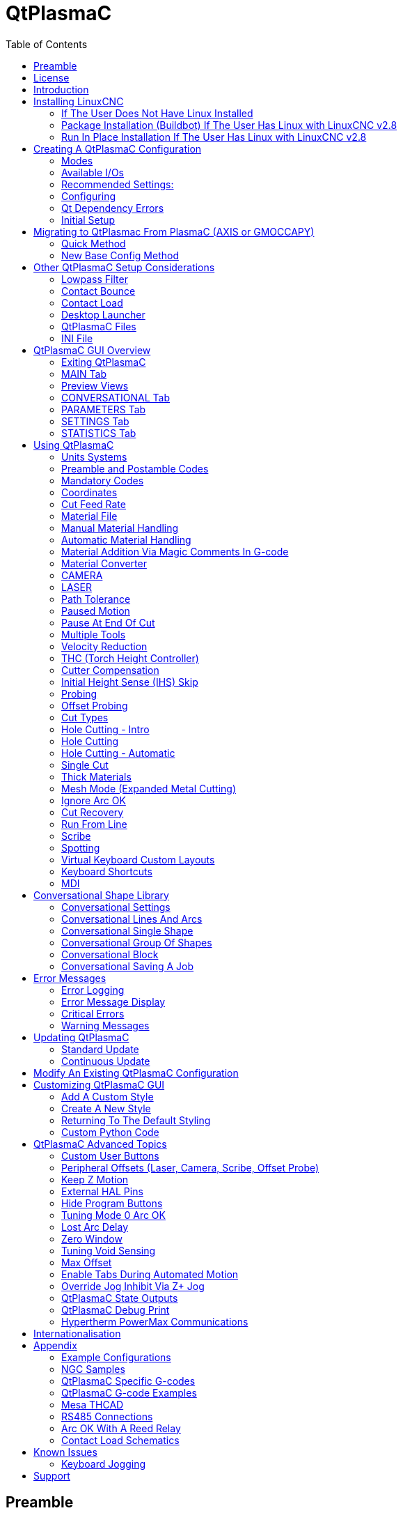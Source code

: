 :lang: en
:toc:

[[cha:qtplasmac]]
= QtPlasmaC

// Custom lang highlight
// must come after the doc title, to work around a bug in asciidoc 8.6.6
:ini: {basebackend@docbook:'':ini}
:hal: {basebackend@docbook:'':hal}
:ngc: {basebackend@docbook:'':ngc}

== Preamble

*Except where noted, this guide assumes the user is using the latest version of QtPlasmaC.*
*Version history can be seen by visiting this https://htmlpreview.github.io/?https://github.com/LinuxCNC/linuxcnc/blob/master/share/qtvcp/screens/qtplasmac/versions.html[link] which will show the latest available version.*
*The installed QtPlasmaC version is displayed in the title bar.*
*See <<plasma:update,Update QtPlasmaC>> for information on updating QtPlasmaC.*

== License

QtPlasmaC and all of its related software are released under GPLv2.

== Introduction

QtPlasmaC is a GUI for plasma cutting which utilises the https://linuxcnc.org/docs/devel/html/man/man9/plasmac.9.html[plasmac component] for controlling a plasma table from LinuxCNC v2.9 or later using the Debian Buster or similar distribution.

The QtPlasmaC GUI supports up to five axes and uses the QtVCP infrastructure provided with LinuxCNC.

The standard theme is based on a design by user "pinder" on the LinuxCNC Forum and the colors are able to be changed by the user.

The QtPlasmaC GUI will run on any hardware that is supported by LinuxCNC provided there are enough hardware I/O pins to fulfill the requirements of a plasma configuration.

There are three available formats:

[[plasma:formats]]
* 16:9 with a minimum resolution of 1366 x 768
* 9:16 with a minimum resolution of 768 x 1366
* 4:3 with a minimum resolution of 1024 x 768

Screenshot examples of QtPlasmaC are below:

.*16:9*
image::images/qtplasmac_16x9.png[width=800,align="center"]

.*9:16*
image::images/qtplasmac_9x16.png[width=450,align="center"]

.*4:3*
image::images/qtplasmac_4x3.png[width=600,align="center"]

== Installing LinuxCNC

The preferred method for installing LinuxCNC is via an ISO image as described below.

[NOTE]
It is possible to install and run LinuxCNC on a variety of Linux distributions however that is beyond the scope of this User Guide. If the user wishes to install a Linux distribution other than those recommended, they will first need to install their preferred Linux distribution and then install LinuxCNC v2.9 or later along with any required dependencies.

=== If The User Does Not Have Linux Installed

Installation instructions are available at: link:../getting-started/getting-linuxcnc.html

Following these instructions will yield a machine with the current stable branch (v2.8) of LinuxCNC on Debian Buster.

=== Package Installation (Buildbot) If The User Has Linux with LinuxCNC v2.8

A package installation (Buildbot) uses prebuilt packages from the LinuxCNC Buildbot, instructions for upgrading from 2.8 to 2.9 are available at: http://buildbot.linuxcnc.org

Following these instructions by using the below stanzas will upgrade the machine to the last LinuxCNC Buildbot build master branch (v2.9) of LinuxCNC. This may not always be the latest version of master branch (v2.9) as from time to time the LinuxCNC Buildbot may stop due to errors.

----
deb     http://buildbot.linuxcnc.org/ buster master-rtpreempt
deb-src http://buildbot.linuxcnc.org/ buster master-rtpreempt
----

=== Run In Place Installation If The User Has Linux with LinuxCNC v2.8

A run in place installation runs LinuxCNC from a locally compiled version usually located at ~/linuxcnc-dev, instructions for building a run in place installation are available at: link:../code/building-linuxcnc.html

Following these instructions will install the latest master branch (v2.9) of LinuxCNC.

== Creating A QtPlasmaC Configuration

Prior to creating a QtPlasmaC configuration, it is important that the user has a firm understanding of the operating modes available, as well as the I/O's that are required for successful plasma operation.

[[plasma:modes]]
=== Modes

QtPlasmaC requires the selection of one of following three operating modes:

//[grid=none,frame=ends]
[cols="4,16",options="header"]
|===
|Mode |Description
|0 |Uses an external arc voltage input to calculate both Arc Voltage (for Torch Height Control) and Arc OK.
|1 |Uses an external arc voltage input to calculate Arc Voltage (for Torch Height Control). +
Uses an external Arc OK input for Arc OK.
|2 |Uses an external Arc OK input for Arc OK. +
Use external up/down signals for Torch Height Control.
|===

[IMPORTANT]
If the plasma power source has an Arc OK (Transfer) output then it is recommended
to use that for Arc OK rather than the soft (calculated) Arc OK provided by mode 0.
It may also be possible to use a <<plasma:reed-arc-ok,reed relay>> as an alternative
method to establish an Arc OK signal when the power source does not provide one.

[NOTE]
For fine tuning of Mode 0 Ark OK see <<mode0-arcok,Tuning Mode 0 Arc OK>> in the
Advanced Topics section of the manual.

=== Available I/Os

[NOTE]
This section only touches on the hardware I/O's required for QtPlasmaC.
Base machine requirements such as limit switches, home switches, etc. are in addition to these.

[width="100%",cols="4,2,14",options="header"]
|===
|Name |Modes |Description
|Arc Voltage |0, 1 |Analog input; *optional.* +
HAL pin name `plasmac.arc-voltage-in` +
Connected to the velocity output of an encoder equipped breakout board.
This signal is used to read the arc voltage to determine the necessary corrections to maintain the torch distance from the work piece during cutting.
|Arc OK |1, 2 |Digital input; *optional.* +
HAL pin name `plasmac.arc-ok-in` +
Connected from the Arc OK output of the plasma power source to an input on the breakout board.
This signal is used to determine if the cutting arc has been established and it is ok for the machine to move (sometimes called arc transfer).
|Float Switch |0, 1, 2 |Digital input; *optional, see info below table:* +
HAL pin name `plasmac.float-switch` +
Connected from a breakout board input to a switch on the floating head.
This signal is used to mechanically probe the work piece with the torch and set Z zero at the top of the work piece. +
If used and no ohmic probe is configured, this is the probing method. +
If used and an ohmic probe is configured, this is the fallback probing method.
|Ohmic Probe |0, 1, 2 |Digital input; *optional, see info below table:* +
HAL pin name `plasmac.ohmic-probe` +
Connected from to the ohmic probe's output to a breakout board input.
This signal is used to probe electronically by completing a circuit using the work piece and the torch consumables and set Z zero at the top of the work piece. +
If used, this is the primary probing method.
If an ohmic probe fails to locate the work piece, and there is no float switch is present, probing will continue until the torch breaks away or the minimum Z limit is reached.
|Ohmic Probe Enable |0, 1, 2 |Digital output; *optional, see info below table:* +
HAL pin name `plasmac.ohmic-enable` +
Connected from a breakout board output to an input to control the ohmic probe's power.
|Breakaway Switch |0, 1, 2 |Digital input; *optional, see info below table:* +
HAL pin name `plasmac.breakaway` +
Connected from a breakout board input to a torch breakaway detection switch. +
This signal senses if the torch has broken away from its cradle.
|Torch On |0, 1, 2 |Digital output; *required.* +
HAL pin name  `plasmac.torch-on` +
Connected from a breakout board output to the torch-on input of the plasma power supply.
This signal is used to control the plasma power supply and start the arc.
|Move Up |2 |Digital input; *optional.* +
HAL pin name `plasmac.move-up` +
Connected from the up output of the external THC control to a break out board input.
This signal is used to control the Z axis in an upward motion and make necessary corrections to maintain the torch distance from the work piece during cutting.
|Move Down |2 |Digital input; *optional.* +
HAL pin name `plasmac.move-down` +
Connected from the down output of the external THC control to a break out board input.
This signal is used to control the Z axis in a downward motion and make necessary corrections to maintain the torch distance from the work piece during cutting.
|Scribe Arming |0, 1, 2 |Digital output; *optional.* +
HAL pin name `plasmac.scribe-arm` +
Connected from a breakout board output to the scribe arming circuit.
This signal is used to place the scribe into position on the work piece .
|Scribe On |0, 1, 2 |Digital output; *optional.* +
HAL pin name `plasmac.scribe-on` +
Connected from a breakout board output to the scribe-on circuit.
This signal is used to turn the scribing device on.
|Laser On |0, 1, 2 |Digital output; *optional.* +
HAL pin name `qtplasmac.laser_on` +
This signal is used to turn the alignment laser on.
|===

Only one of either *Float Switch* or *Ohmic Probe* is required. If both are used then *Float Switch* will be a fallback if *Ohmic Probe* is not sensed.

If *Ohmic Probe* is used then *Ohmic Probe Enable* is required to be checked on the QtPlasmaC GUI.

*Breakaway Switch* is not mandatory because the *Float Switch* is treated the same as a breakaway when not probing.
If they are two separate switches, and there are not enough inputs on the breakout board, they could be combined and connected as a *Float Switch*.

[NOTE]
The minimum I/O requirement for a QtPlasmaC configuration to function are:
*Arc Voltage* input OR *Arc OK* input, *Float Switch* input, and *Torch On* output.
To reiterate, in this case QtPlasmaC will treat the float switch as a breakaway switch when it is not probing.

[[plasma:z-settings]]
=== Recommended Settings:

Refer to the <<plasma:initial-setup,Heights Diagram>> diagram for a visual representation of the terms below.

* *[AXIS_Z] MIN_LIMIT* should be just below top of the slats with allowances for float_switch_travel and over travel tolerance.
  For example, if the user's float switch takes 4 mm (0.157") to activate then set the Z minimum to 5 mm (0.2")
  plus an allowance for overrun (either calculated using the equation below or allow 5 mm (0.2") below the lowest slat).
* *[AXIS_Z] MAX_LIMIT* should be the highest the user wants the Z axis to travel (it must not be lower than Z HOME_OFFSET).
* *[AXIS_Z] HOME* should be set to be approximately 5 mm-10 mm (0.2"-0.4") below the maximum limit.
* *Floating Head* - it is recommended that a floating head be used and that it has enough movement to allow for overrun during probing.
  Overrun can be calculated using the following formula:

----
o = 0.5 * a * (v / a)^2
----

where: o = overrun, a = acceleration in units/s^2^ and v = velocity in units/s.

Metric example:  given a Z axis MAX_ACCELERATION of 600 mm/s^2^ and MAX_VELOCITY of 60 mm/s, the overrun would be 3 mm.

Imperial example: given a Z axis MAX_ACCELERATION of 24 in/s^2^ and MAX_VELOCITY of 2.4 in/s, the overrun would be 0.12 in.

On machines that will utilize an ohmic probe as the primary method of probing,
it is highly recommended to install a switch on the floating head as a backup means of stopping Z motion in the event of ohmic probe failure due to dirty surfaces.

[[configuring]]
=== Configuring

LinuxCNC provides two configuration wizards which can be used to build a machine configuration.
The choice of these wizards is dependent on the hardware used to control the machine.

If the user wishes to use a Run In Place installation then prior to running one of the following commands they will need to run the following command from a terminal: +
`source ~/linuxcnc-dev/scripts/rip-environment` .

If using a Package installation then no additional action is required.

If using a parallel port, use the <<cha:stepconf-wizard,StepConf wizard>> by running the `stepconf` command in a terminal window or launching it using the *Application > CNC > StepConf Wizard* desktop menu entry.

If using a Mesa Electronics board, use the <<cha:pncconf-wizard,PnCconf wizard>> by running the `pncconf` command in a terminal window or launching it using the *Application > CNC > PnCConf Wizard* desktop menu entry.

If using a Pico Systems board,
https://forum.linuxcnc.org/27-driver-boards/14977-pico-systems-faq[this LinuxCNC forum thread] may be helpful.

The machine specific settings are not described here, refer to the documentation for the particular configuration wizard that is being used.

There are LinuxCNC forum sections available for these wizards:

https://forum.linuxcnc.org/16-stepconf-wizard()[StepConf Wizard]

https://forum.linuxcnc.org/39-pncconf[PnCconf Wizard]

Fill in the required entries to suit the machine wiring/breakout board configuration.

QtPlasmaC adds two pages to the LinuxCNC configuration wizards for QtPlasmaC specific parameters,
the two pages are QtPlasmaC options and <<plasma:custom-user-buttons,User Buttons>>.
Complete each of the wizards QtPlasmaC page to suit the machine that is being configured and the user button requirements.

Note that PnCconf options allow user selection of Feed Override, Linear Velocity, and Jog Increments,
whereas in StepConf these are automatically calculated and set.

.PnCConf QtPlasmaC Options
image::images/qtplasmac_pncconf_screen.png[width=600,align="center"]

.StepConf QtPlasmaC Options
image::images/qtplasmac_stepconf_options.png[width=600,align="center"]

.QtPlasmaC User Buttons
image::images/qtplasmac_pncconf_buttons.png[width=600,align="center"]

.QtPlasmaC THCAD
image::images/qtplasmac_pncconf_thcad.png[width=600,align="center"]

The THCAD screen will only appear if a Plasma Encoder is selected in the card screen.
The the <<plasma:mesa-thcad,dedicated section on Mesa THCAD>> for more information.

When the configuration is complete, the wizard will save a copy of the configuration that may be loaded and edited at a later time, a working QtPlasmaC configuration will be created in the following directory: ~/linuxcnc/configs/_<machine_name>_.

The way the newly created QtPlasmaC configuration can be run from the command line slightly differs depending the way LinuxCNC was installed:

For a package installation (Buildbot): +
`linuxcnc&nbsp;~/linuxcnc/configs/_<machine_name>_/_<machine_name>_.ini`

For a run in place installation: +
`\~/linuxcnc&#8209;dev/scripts/linuxcnc&nbsp;~/linuxcnc/configs/_<machine_name>_/_<machine_name>_.ini`

After running the above command LinuxCNC should be running with the QtPlasmaC GUI visible.

IMPORTANT: BEFORE PROCEEDING, THE USER SHOULD BE ABLE TO HOME THE MACHINE, ZERO EACH AXIS, JOG ALL AXES TO SOFT LIMITS WITHOUT CRASHING, AND RUN TEST G-CODE PROGRAMS WITHOUT ANY ERRORS.

ONLY WHEN this criteria is met should the user proceed with the QtPlasmaC initial setup.

[NOTE]
It is possible to create a sim configuration using StepConf but it is not possible to have tandem joints in the sim configuration.

[[qt-dependency]]
=== Qt Dependency Errors

If any Qt dependency errors are encountered while attempting to run the QtPlasmaC configuration,
the user may need to run the QtVCP installation script to resolve these issues.

For a package installation (Buildbot) enter the following command in a terminal window: +
`/usr/lib/python3/dist-packages/qtvcp/designer/install_script` .

For a run in place installation enter the following command in a terminal window: +
`~/linuxcnc-dev/lib/python/qtvcp/designer/install_script` .

[[plasma:initial-setup]]
=== Initial Setup

The following heights diagram will help the user visualize the different heights involved in plasma cutting and how they are measured:

image::images/qtplasmac_heights_diagram.png[width=800,align="center"]

Click on the <<plasma:parameters-tab,Parameters Tab>> to view the *CONFIGURATION* section which shows the user settable parameters.
It is necessary to ensure every one of these settings is tailored to the machine.

To set the Z axis DRO relative to the Z axis MINIMUM_LIMIT, the user should perform the following steps.
It is important to understand that in QtPlasmaC, touching off the Z axis DRO has no effect on the Z axis position while running a G-code program.
These steps simply allow the user to more easily set the probe height as after performing the steps, the displayed Z axis DRO value will be relative to Z axis MINIMUM_LIMIT.

[NOTE]
The user should be familiar with the recommended <<plasma:z-settings,Z Axis Settings>>.

. Home the Z axis.
. Ensure there is nothing below the torch then jog the Z axis down until it stops at the Z axis MINIMUM_LIMIT then click the 0 next to the Z axis DRO to *Touch Off* with the Z axis selected to set the Z axis at zero offset. This step only serves to allow the user to more easily visualize and adjust *Probe Height* this value is measured from the Z axis MINIMUM_LIMIT up.
. Home the Z axis again.

[[plasma:probe-test]]
.Probe Test
If the machine is equipped with a float switch then the user will need to set the offset in the *CONFIGURATION* section of the *PARAMETERS* tab. This will be done by running a "Probe Test" cycle.

. Check that the Probe Speed and the Probe Height in the *CONFIGURATION* section of the *PARAMETERS* tab are correct. QtPlasmaC can probe at the full Z axis velocity so long as the machine has enough movement in the float switch to absorb any overrun. If the machine is suitable, the user could set the Probe Height to a value near the Z axis minimum and do all probing at full speed.
. If the machine is not already homed and in the home position, home the machine.
. Place some material on the slats under the torch.
. Press the *PROBE TEST* button.
. The Z axis will probe down, find the material then move up to the specified *Pierce Height* as set by the currently selected material. The torch will wait in this position for the time set in the _<machine_name>_.prefs file. The default probe test hold time is 10 seconds, this value may be edited in the _<machine_name>_.prefs file. After this the torch will return to the starting height.
. Measure the distance between the material and the tip of the torch while the torch is waiting at *Pierce Height*.
. If the measurement is greater than the *Pierce Height* of the currently selected material, then reduce the "Float Travel" in the *CONFIGURATION* section of the *PARAMETERS* tab by the difference between the measured value and the specified value. If the measurement is less than *Pierce Height* of the currently selected material, then increase the "Float Travel" in the *CONFIGURATION* section of the *PARAMETERS* tab by the difference between the specified value and the measured value.
. After the adjustments to the "Float Travel" have been made, repeat the process from #4 above until the measured distance between the material and the torch tip matches the *Pierce Height* of the currently selected material.
. If the table has a laser or camera for sheet alignment, a scribe, or uses offset probing then the required offsets need to be applied by following the procedure described in <<peripheral-offsets,Peripheral Offsets>>.
. CONGRATULATIONS! The user should now have a working QtPlasmaC Configuration.

[NOTE]
If the amount of time between the torch contacting the material and when the torch moves up and comes to rest at the Pierce Height seems excessive, see <<plasma:probing,the probing section>> for a possible solution.

[IMPORTANT]
IF USING A *Mesa Electronics THCAD* THEN THE *Voltage Scale* VALUE WAS OBTAINED MATHEMATICALLY.
IF THE USER INTENDS TO USE CUT VOLTAGES FROM A MANUFACTURE'S CUT CHART THEN IT WOULD BE ADVISABLE TO DO MEASUREMENTS OF ACTUAL VOLTAGES AND FINE TUNE THE *Voltage Scale* AND *Voltage Offset*.

[WARNING]
PLASMA CUTTING VOLTAGES CAN BE LETHAL, IF THE USER IS NOT EXPERIENCED IN DOING THESE MEASUREMENTS GET SOME QUALIFIED HELP.

[[plasma:modify-config]]
== Migrating to QtPlasmac From PlasmaC (AXIS or GMOCCAPY)

There are two methods available to get from a working PlasmaC configuration to a new QtPlasmaC configuration.
These methods assume the user is on LinuxCNC v2.9 or later, QtVCP is installed, and all dependency requirements are satisfied.

If there are Qt dependency errors, the user should run the <<qt-dependency,QtVCP install script>>.

=== Quick Method

A quick method to move to QtPlasmaC from PlasmaC (loaded on top of either AXIS or GMOCCAPY) is to use the plasmac2qt conversion program,
which will attempt to create a new QtPlasmaC configuration from an existing PlasmaC INI file.
This program will convert the user's parameters, settings, and materials from the previous PlasmaC configuration
and create a new QtPlasmaC configuration directory in the ~/linuxcnc/configs directory.

This methods will keep the original PlasmaC config as a backup with _plasmac and a time stamp appended to the directory name.

To run the plasmac2qt conversion program, use the following instructions:

For a package installation (Buildbot) enter the following line in a terminal window:

----
qtplasmac-plasmac2qt
----

For a run in place installation enter the following lines in terminal window:

----
source ~/linuxcnc-dev/scripts/rip-environment
qtplasmac-plasmac2qt
----

The following screen will be displayed:

image::images/qtplasmac_plasmac2qt.png[width=500,align="center"]


.*Mandatory Settings*
[cols="4,10,6",options="header"]
//[grid=none,frame=ends]
|===
|Field |Description |Examples
|INI FILE IN EXISTING PLASMAC CONFIG |This is the INI file of the PlasmaC config that requires migrating. |_<machine_name>_.ini
|MONITOR ASPECT RATIO |This is the <<plasma:formats, aspect ratio format>> for the GUI. |16:9
|ESTOP |Selects the required E-stop type based on the following criteria: +
0 - Estop is an indicator only. +
1 - Estop indicator is hidden. +
2 - Estop is a button. |ESTOP:1
|===

.*Optional Setting* - This setting is not required unless the machine has a <<plasma:laser,laser>> for sheet alignment. Leave this blank if it is not used/required.

Leave this blank if it is not used/required.

[width="100%",cols="4,10,6",options="header"]
//[grid=none,frame=ends]
|===
|Field |Description |Examples
|Laser On HAL Pin |Power on a laser crosshair for sheet alignment. |*Parallel Port Example:* parport.0.pin-16-out +
*Mesa 7i96 Example:* hm2_7i96.0.ssr.00.out-00
|===

After filling in the appropriate entries, press *CONVERT*.

[NOTE]
This method will not change any existing debounce components to the new dbounce component.
If the user wishes to change to the new dbounce component then the New Base Config method should be used for migration.

=== New Base Config Method

This method to move to QtPlasmaC from PlasmaC (loaded on top of either AXIS or GMOCCAPY) is to use a <<configuring,configuration wizard>> to create a new configuration.
This method then allows changing of the base machine configuration at a later date via the configuration wizard,
provided that the base INI and base HAL files have not been edited.

This method requires that the user take note of all HAL pins used in the existing config so they can be entered into the configuration wizard. Any custom HAL commands will also need to be noted and added manually to either the custom.hal file or the custom_postgui.hal file which will be created by the configuration wizard.

After using the wizard, the user can then run a conversion program (cfg2prefs)
to convert the parameters, settings, and materials from the previous PlasmaC configuration to the new QtPlasmaC configuration.
This tool should be used immediately after the user has created a new QtPlasmaC configuration.

Prior to running this conversion program,
it is mandatory that the user have both an existing PlasmaC configuration and a new QtPlasmaC configuration.
This program *will overwrite* the existing QtPlasmaC preferences and materials files,
and should be used with caution if it is not being run on a new QtPlasmaC configuration.

The program will create a time-stamped backup of the original preferences file and the existing materials file (if it exists).

It will read the existing __<machine_name>___config.cfg, __<machine_name>___run.cfg, __<machine_name>___wizards.cfg, and plasmac_stats.var files and write them to an existing _<machine_name>_.prefs file.
It will also copy the __<machine_name>___material.cfg file to the existing QtPlasmaC configuration.

To run the cfg2prefs conversion program, use the following instructions:

For a package installation (Buildbot) enter the following line in a terminal window: +
`qtplasmac-cfg2prefs`

For a run in place installation enter the following lines in terminal window: +
`source ~/linuxcnc-dev/scripts/rip-environment
qtplasmac-cfg2prefs`


.`qtplasmac-cfg2prefs`
image::images/qtplasmac_cfg2prefs.png[width=500,align="center"]

Select the INI file of the old PlasmaC configuration, select the INI file of the new QtPlasmaC configuration, then press *CONVERT*.

== Other QtPlasmaC Setup Considerations

[[plasma:lowpass]]
=== Lowpass Filter

The plasmac HAL component has a built in lowpass filter that if used is applied to the *plasmac.arc-voltage-in* input pin to filter any noise that could cause erroneous voltage readings. The lowpass filter should only be used after using Halscope to determine the required frequency and whether the amplitude of the noise is large enough to cause any issues. For most plasma machines lowpass is not required and should not be used unless it is required.

The HAL pin assigned to this filter is *plasmac.lowpass-frequency* and is set to 0 (disabled) by default. To apply a lowpass filter to the arc-voltage, the user would edit the following entry in the custom.hal file in the machine's configuration directory to add the appropriate cutoff frequency as measured in Hertz (Hz).

For example:

[source,{hal}]
----
setp plasmac.lowpass-frequency 100
----

The above example would give a cutoff frequency of 100Hz.

=== Contact Bounce

Contact bounce from mechanical relays, switches, or external interference may cause some inconsistent behavior of the following switches:

* Float Switch
* Ohmic Probe
* Breakaway Switch
* Arc OK (for modes 1 & 2)

Due to the fact that the software is capable of sampling rates faster than the contact bounce period, it is possible that the software may see contact bounce as several changes in input states occurring in a very small time period, and incorrectly interpret this as a very quick on-off of the input. One method of mitigating contact bounce is to "debounce" the input. To summarize debounce, it requires the input state to be stable at the opposite state of the output state for consecutive delay periods before changing the state of the output.

Debounce delay periods can be changed by editing the appropriate debounce value in the custom.hal file in the _<machine_name>_ config directory.

Each increment of delay adds one servo thread cycle to the debounce time.
For example: given a servo thread period of 1000000 (measured in nano seconds), a debounce delay of 5 would equate to 5000000 ns, or 5 ms.

For the Float and Ohmic switches this equates to a 0.001 mm (0.00004") increase in the probed height result.

It is recommended to keep the debounce values as low as possible while still achieving consistent results. Using link:../hal/tutorial.html#sec:tutorial-halscope[Halscope] to plot the inputs is a good way to establish the correct value.

For QtPlasmaC installations, debounce is achieved by using the HAL link:../man/man9/dbounce.9.html[dbounce component] which is a later alternative to the original debounce component. This new version allows for the loading and naming of individual debounce instances and is compatible with Twopass HAL file processing.

All four signals above have an individual debounce component so the debounce periods can be catered individually to each input. Any changes made to these values in the custom.hal file will not be overwritten by later updates of QtPlasmaC.

The default delay for all four inputs is five servo thread periods. In most cases this value will work quite well. If any of the inputs do not use mechanical switches, it may be possible to either reduce or remove the delay for those inputs.

If debounce is required for other equipment like home or limit switches etc. then more dbounce components may added in any of the HAL files without any regard to the signals listed here.

[[plasma:qt-contact-load]]
=== Contact Load

Mechanical relays and switches usually require a minimum current passing through the contacts for reliable operation. This current varies with the material that the contacts in the device are made from.

Depending on the specified minimum contact current and the current drawn by the input device there may be a need to provide a method to increase the current through the contacts.

Most relays using gold contacts will not require any additional current for reliable operation.

There are two different methods available to provide this minimum current if it is required:

. A 0.1 μF film capacitor placed across the contacts.
. A 1200 Ω 1 W resistor across the load (see <<plasma:calculations,calculations>> below).

Schematics are shown at <<plasma:contact-load-schematics,contact load schematics>>.

More information on contact switching load can be seen on page III of link:https://www.finder-relais.net/en/Finder-general-technical-information-en.pdf[Finder Relays General Technical Information]

[[plasma:calculations]]
.*Calculations:*
If using a Mesa card, the input resistance of a 7I96 is 4700 Ω (symbol R)(always consult the product manual associated with the revision being used as these values sometimes vary between revisions), giving a contact current of 5.1 mA (symbol I) assuming a supply voltage (symbol U) of 24 V (I = U/R)footnote:[In the US, the letter V is commonly used as a symbol (Voltage) and as a unit (Volt).].

As an example, the typical relay used in a Hypertherm Powermax 65 plasma cutter (link:https://www.te.com/commerce/DocumentDelivery/DDEController?Action=showdoc&DocId=Data+Sheet%7F1308242_T77%7F1011%7Fpdf%7FEnglish%7FENG_DS_1308242_T77_1011.pdf%7F1-1393194-0[TE T77S1D10-24]) requires a minimum contact load of 100 mA @ 5 VDC which will dissipate 0.5 W (P = I * V).
If using a 24 VDC power supply this would then equate to a minimum current of 20.8 mA.
Because there is less current drawn by the Mesa input than is required by the relay there needs to be an increase in the current.

The resistance can be calculated using R = U~s~ / (I~m~ - I~i~) where:

- R = calculated resistance
- U~s~ = supply voltage
- I~m~ = minimum current required
- I~i~ = input current

Using a 7I96 with an input current of 5.1 mA gives a calculated value of 1529 Ω ( = 24 V / (.0208 - .0051) A).
This could then be rounded down to a commonly available 1500 Ω resistor, giving a small safety margin.

The power dissipation can by calculated using P = U~s~^2^ / R~s~ where:

- P = power
- U~s~ = supply voltage
- R~s~ = selected resistance

This gives a value of 0.38 W. This could then be rounded up to 1 W, giving a good safety margin.
The final selection would be a 1500 Ω 1 W resistor.

=== Desktop Launcher

If a link to the launch the configuration was not created when creating the config,
the user could create a desktop launcher to the config by right clicking on the desktop and selecting Create Launcher or similar.
This will bring up a dialog box to create a launcher. Give the icon a nice short name, enter anything for the command and click OK.

After the launcher appears on the desktop, right click on it and then edit it with the user's editor of choice. Edit the file so it looks similar to:

----
[Desktop Entry]
Comment=
Terminal=false
Name=LinuxCNC
Exec=sh -c "linuxcnc $HOME/linuxcnc/configs/<machine_name>/<machine_name>.ini"
Type=Application
Icon=/usr/share/pixmaps/linuxcncicon.png
----

If the user would like a terminal window to open behind the GUI window then change the Terminal line to:

----
Terminal=true
----

Displaying a terminal can be handy for error and information messages.

=== QtPlasmaC Files

After a successful QtPlasmaC installation, the following files are created in the configuration directory:

[cols="1,3",options="header"]
//[grid=none,frame=ends]
|===
|Filename               |Function
|_<machine_name>_.ini   |Configuration file for the machine.
|_<machine_name>_.hal   |HAL for the machine.
|_<machine_name>_.prefs |configuration file for QtPlasmaC specific parameters and preferences.
|custom.hal             |HAL file for user customization.
|custom_postgui.hal     |HAL file for user customization which is run after the GUI has initialized.
|shutdown.hal           |HAL file which is run during the shutdown sequence.
|tool.tbl               |Tool table used to store offset information for additional tools (scribe, etc.) used by the QtPlasmaC configuration.
|qtplasmac              |Link to the directory containing common qtplasmac support files.
|backup                 |Directory for backups of config files.
|===

[NOTE]
_<machine_name>_ is whatever name the user entered into the "Machine Name" field of the configuration wizard program.

[NOTE]
Custom commands are allowed in custom.hal and the custom_postgui.hal files as they are not overwritten during updates.

After running a new configuration for the first time the following files will be created in the configuration directory:

[width="100%",cols="1,2",options="header"]
|===
|Filename                    |Function
|<machine_name>_material.cfg |File for storing the material settings from the MATERIAL section of the <<plasma:parameters-tab,PARAMETERS Tab>>.
|qtvcp.prefs                 |File containing the QtVCP preferences.
|qtplasmac.qss               |File storing the stylesheet for the currently loaded session of QtPlasmaC.
|===

[NOTE]
The configuration files (_<machine_name>_.ini and _<machine_name>_.hal) that are created by configuration wizard are notated to explain the requirements to aid in manual manipulation of these configurations. They may be edited with any text editor.

[NOTE]
The _<machine_name>_.prefs file is plain text and may be edited with any text editor.

=== INI File

QtPlasmaC has some specific _<machine_name>_.ini file variables as follows:

.`[FILTER]` Section

These variables are mandatory.

[source,{ini}]
----
PROGRAM_EXTENSION = .ngc,.nc,.tap G-code File (*.ngc, *.nc, *.tap)
ngc               = qtplasmac_gcode
nc                = qtplasmac_gcode
tap               = qtplasmac_gcode
----

[[plasma:rs274]]
*[RS274NGC]* Section

These variables are mandatory.

[source,{ini}]
----
RS274NGC_STARTUP_CODE = G21 G40 G49 G80 G90 G92.1 G94 G97 M52P1
SUBROUTINE_PATH       = ./:../../nc_files
USER_M_PATH           = ./:../../nc_files
----

NOTE: for a imperial config replace G21 above with G20.

NOTE: both the above paths show the minimum requirements.

[IMPORTANT]
SEE <<plasma:path-tolerance,PATH TOLERANCE>> FOR RS274NGC_STARTUP_CODE INFORMATION RELATED TO G64.

*[HAL]* Section

These variables are mandatory.

[source,{ini}]
----
HALUI           = halui (required)
HALFILE         = _<machine_name>_.hal (the machine HAL file)
HALFILE         = plasmac.tcl (the standard QtPlasmaC HAL file )
HALFILE         = custom.hal (Users custom HAL commands)
POSTGUI_HALFILE = postgui_call_list.hal (required)
SHUTDOWN        = shutdown.hal (shutdown HAL commands)
----

[NOTE]
The user could place custom HAL commands in the custom.hal file as this file is not overwritten by QtPlasmaC updates.

[[plasma:ini-display]]
*[DISPLAY]* Section

This variable  is mandatory.

[source,{ini}]
----
DISPLAY = qtvcp qtplasmac      (use 16:9 resolution)
        = qtvcp qtplasmac_9x16 (use 9:16 resolution)
        = qtvcp qtplasmac_4x3  (use 4:3 resolution)
----

There are multiple QtVCP options that are described here:
link:../gui/qtvcp.html#_ini_settings[QtVCP INI Settings]

For example the following would start a 16:9 resolution QtPlasmaC screen in full screen mode:

[source,{ini}]
----
DISPLAY = qtvcp -f qtplasmac
----

*[TRAJ]* Section

This variable is mandatory.

[source,{ini}]
----
SPINDLES = 3
----

*[AXIS_X]* Section

These variables are mandatory.

[source,{ini}]
----
MAX_VELOCITY     = double the value in the corresponding joint
MAX_ACCELERATION = double the value in the corresponding joint
OFFSET_AV_RATIO  = 0.5
----

*[AXIS_Y]* Section

These variables are mandatory.

[source,{ini}]
----
MAX_VELOCITY     = double the value in the corresponding joint
MAX_ACCELERATION = double the value in the corresponding joint
OFFSET_AV_RATIO  = 0.5
----

*[AXIS_Z]* Section

These variables are mandatory.

[source,{ini}]
----
MIN_LIMIT        = just below the top of the table's slats
MAX_VELOCITY     = double the value in the corresponding joint
MAX_ACCELERATION = double the value in the corresponding joint
OFFSET_AV_RATIO  = 0.5
----

[NOTE]
QtPlasmaC uses the LinuxCNC External Offsets feature for all Z axis motion, and for moving the X and/or Y axis for a consumable change while paused.
For more information on this feature, please read <<cha:external-offsets,External Axis Offsets>> in the LinuxCNC documentation.

== QtPlasmaC GUI Overview

The following sections will give a general overview of the QtPlasmaC layout.

=== Exiting QtPlasmaC

Exiting or shutting down QtPlasmaC is done by either:

. Click the window shutdown button on the window title bar
. Long press the *POWER* button on the MAIN Tab.

A shutdown warning can be displayed on every shutdown by checking the *Exit Warning* checkbox on the <<plasma:settings-tab,SETTINGS Tab>>.

[[plasma:main-tab]]
=== MAIN Tab

Screenshot example of the QtPlasmaC <<plasma:main-tab,MAIN Tab>> in *16:9* aspect ratio:

image::images/qtplasmac_16x9.png[width=800,align="center"]

Some functions/features are only used for particular modes and are not displayed if they are not required by the chosen QtPlasmaC mode.

.Features of the *PREVIEW WINDOW*
[cols="4,16",options="header"]
//[frame=ends,grid=none]
|===
|Name     |Description
|Material |The top header is clickable in this area to reveal a drop down menu. It is used to manually select the current material cut parameters. If there are no materials in the material file then only the default material will be displayed.
|VEL:     |This displays the actual cut feed rate the table is moving at.
|FR:      |If "View Material" is selected on the <<plasma:settings-tab,SETTINGS Tab>>, this displays the currently selected material's Feed Rate.
|PH:      |If "View Material" is selected on the <<plasma:settings-tab,SETTINGS Tab>>, this displays the currently selected material's Pierce Height.
|PD:      |If "View Material" is selected on the <<plasma:settings-tab,SETTINGS Tab>>, this displays the currently selected material's Pierce Delay.
|CH:      |If "View Material" is selected on the <<plasma:settings-tab,SETTINGS Tab>>, this displays the currently selected material's Cut Height.
|CA:      |If "View Material" is selected on the <<plasma:settings-tab,SETTINGS Tab>>, and RS485 communications are enabled, this displays the currently selected material's Cut Amperage.
|T        |This button changes the <<sub:qt-preview-views,preview>> to a top down full table view.
|P        |This button changes the <<sub:qt-preview-views,preview>> to an isometric view.
|Z        |This button changes the <<sub:qt-preview-views,preview>> to a top down view.
|→        |This button pans the <<sub:qt-preview-views,preview>> right.
|←        |This button pans the <<sub:qt-preview-views,preview>> left.
|↑        |This button pans the <<sub:qt-preview-views,preview>> up.
|↓        |This button pans the <<sub:qt-preview-views,preview>> down.
|+        |This button zooms the <<sub:qt-preview-views,preview>>.
|-        |This button zooms the <<sub:qt-preview-views,preview>>.
|C        |This button clears the live plot.
|===


.*MACHINE* representation
[cols="4,16",options="header"]
//[grid=none,frame=ends]
|===
|Name |Description
|ESTOP |If ESTOP_TYPE = 0 in the _<machine_name>_.prefs file, this button becomes an indicator of the hardware E-stop's status only. +
If ESTOP_TYPE = 1 in the _<machine_name>_.prefs file, this button will not be visible. +
If ESTOP_TYPE = 2 in the _<machine_name>_.prefs file, this button will act as a GUI E-stop. +
If ESTOP_TYPE is omitted from the _<machine_name>_.prefs file, this button will default to being an indicator of the hardware E-stop's status only.
|POWER |This button turns the GUI on and allows QtPlasmaC/LinuxCNC to control the hardware. +
Pressing and holding the *POWER* button for longer than two seconds will bring up a dialog to exit the QtPlasmaC application.
|CYCLE START |This button starts the cycle for any loaded G-code file.
|CYCLE PAUSE |This button pauses the cycle for any loaded G-code file. +
If a cycle is paused, this button will display *CYCLE RESUME* and flash. +
Pressing *CYCLE RESUME* will resume the cycle.
|CYCLE STOP |This button stops any actively running or paused cycle. +
This includes: +
- G-code Programs +
- Torch pulse if the pulse was started during *CYCLE PAUSE* (this will cancel the paused G-code program execution as well) +
- Probe Test +
- Framing +
- Manual Cut
|FEED |This slider overrides the feed rate for all feed moves. +
Any value other than 100% will cause the label to flash. +
Clicking the label will return the slider to 100%.
|RAPID |This slider overrides the rapid rate for all rapid moves. +
Any value other than 100% will cause the label to flash. +
Clicking the label will return the slider to 100%.
|JOG |This slider sets the jog rate. +
Clicking the label will return the slider to the default linear velocity as set in the _<machine_name>_.ini file.
|===

.*BUTTONS*

The Button Panel contains buttons useful for the operation of the machine.

The *EDIT* and *MDI* buttons are permanent, all other buttons are user programmable in the _<machine_name>_.prefs file.

See <<plasma:custom-user-buttons,custom user buttons>> for detailed information on custom user buttons.

[width="100%",cols="4,16",options="header"]
|===
|Name |Description
|EDIT |This button opens a G-code editor for the currently loaded program.
|MDI |This button places QtPlasmaC into Manual Data Input (MDI) mode which will display the MDI HISTORY and an entry box over top of the G-code window. +
Once pressed, this button will display "MDI CLOSE". +
Pressing *MDI CLOSE* will close the MDI. +
Please see the <<plasma:mdi,MDI>> section for additional MDI information.
|OHMIC TEST |This button will enable the Ohmic Probe Enable output signal and if the Ohmic Probe input is sensed, the LED indicator in the SENSOR Panel will light. +
The main purpose of this is to allow a quick test for a shorted torch tip.
|PROBE TEST |This button will initiate a <<plasma:probe-test,Probe Test>>.
|SINGLE CUT |This button will show the dialog box to start an automatic <<plasma:single-cut,Single Cut>>.
|NORMAL CUT |This button will toggle between <<plasma:cut-types,Cut Types>> (NORMAL CUT and PIERCE ONLY).
|TORCH PULSE |This button will initiate a <<plasma:button-torch,Torch Pulse>>.
|===

The *EDIT* and *MDI* buttons are permanent, all other buttons are user programmable in the _<machine_name>_.prefs file.

See <<plasma:custom-user-buttons,custom user buttons>> for detailed information on custom user buttons.

.*ARC*
[cols="6,2,14",options="header"]
//[grid=none,frame=ends]
|===
|Name        |Modes  |Description
|Arc Voltage |0, 1   |Displays the actual arc voltage.
|OK          |0, 1, 2 |Indicates the status of the Arc OK signal.
|+           |0, 1   |Each press of this button will raise the target voltage by the THC Threshold voltage (The distance changed will be Height Per Volt * THC Threshold voltage).
|-           |0, 1   |Each press of this button will lower the target voltage by the THC Threshold voltage (The distance changed will be Height Per Volt * THC Threshold voltage).
|OVERRIDE    |0, 1   |Clicking this label will return any voltage override to 0.00.
|===

[[plasma:control-panel]]
.*CONTROL*

[cols="6,2,14",options="header"]
//[frame=ends,grid=none]
|===
|Name |Modes |Description
|TORCH ON |0, 1, 2 |Indicates the status of the Torch On output signal.
|TORCH ON ENABLE |0, 1, 2 |This box toggles between Enabling and Disabling the torch. +
This box defaults to unfilled (disabled) when QtPlasmaC is first run. +
This box must be filled to change it to "Torch Enabled" before material cutting can commence. +
If this box is not filled, then running a loaded program will cause the machine to run the cycle without firing the torch. This is sometimes referred to as a "dry run".
|VELOCITY ANTI DIVE |0, 1, 2 |Indicates that the THC is locked at the current height due to the cut velocity falling below the Velocity Anti Dive (VAD) Threshold percentage set on the <<plasma:parameters-tab,PARAMETERS Tab>>.
|VELOCITY ANTI DIVE ENABLE |0, 1, 2 |This box toggles between Enabling and Disabling VELOCITY ANTI DIVE.
|VOID ANTI DIVE |0, 1 |Indicates that the THC is locked due to a void being sensed.
|VOID ANTI DIVE ENABLE |0, 1 |This box toggles between Enabling and Disabling VOID ANTI DIVE.
|MESH MODE |0, 1, 2 |This box will enable or disable <<plasma:mesh-mode,Mesh Mode>> for the cutting of expanded metal. This check box may be enabled or disabled at any time during normal cutting. +
Mesh mode: +
- Will require an Arc OK signal to start machine motion. +
- Will disable the THC. +
- Will not stop machine motion if the Arc OK signal is lost. +
- Will automatically select CPA mode if PowerMax communications are being used. +
For more information see <<plasma:mesh-mode,Mesh Mode (expanded metal)>>.
|AUTO VOLTS |0, 1 |This box will enable or disable <<plasma:thc,Auto Volts>>.
|IGNORE OK |0, 1, 2 |This box will determine if QtPlasmaC ignores the Arc OK signal.
This check box may be enabled or disabled at any time during normal cutting.
Additionally this mode may be enabled or disabled via proper M codes in a running program. +
Ignore Arc OK mode: +
- Will not require an Arc OK signal be received before starting machine motion after the "Torch On" signal is given. +
- Will disable the THC. +
- Will not stop machine motion if the Arc OK signal is lost. +
For more information see <<plasma:ignore-ok,Ignore Arc Ok>>.
|OHMIC PROBE |0, 1, 2 |This box enables or disables the ohmic probe input. +
If the Ohmic Probe input is disabled, the Ohmic Probe LED will still show the status of the probe input, but the Ohmic Probe results will be ignored.
|RS485  |0, 1, 2 |This box will enable or disable the communications to a PowerMax.
This button is only visible if a PM_PORT is configured in the `[POWERMAX]` section of the _<machine_name>_.prefs file.
|Status |0, 1, 2 |When PowerMax communications are enabled, this will display one of the following: +
*CONNECTING*, *CONNECTED*, *COMMS ERROR*, or a *Fault Code*. +
For more information, see the <<plasma:pm_comms,PowerMax Communications>> section.
|===

.SENSOR

[width="100%",cols="4,16",options="header"]
|===
|Name  |Description
|FLOAT |Indicates that the float switch is activated.
|OHMIC |Indicates that the probe has sensed the material.
|BREAK |Indicates that the torch breakaway sensor is activated.
|===

.THC

[width="100%",cols="4,16",options="header"]
|===
|Name    |Description
|ENABLE  |This box determines whether the THC will be enabled or disabled during a cut.
|ENABLED |This LED indicates whether the THC is enabled or disabled.
|ACTIVE  |This LED indicates that the THC is actively controlling the Z axis.
|UP      |This LED indicates that the THC is commanding the Z axis to raise.
|DOWN    |This LED indicates that the THC is commanding the Z axis to lower.
|===

.*JOGGING*.

[NOTE]
During Paused Motion, this section will become <<plasma:cut-recovery,CUT RECOVERY>>

[width="100%",cols="4,16",options="header"]
|===
|Name       |Description
|CONTINUOUS |This drop down button will change the jog increment. Options are determined by the values in the *[DISPLAY]* section of the _<machine_name>_.ini file and begin with the label "INCREMENTS =".
|FAST       |This button will toggle between FAST which is the default linear velocity in the _<machine_name>_.ini file or SLOW which is 10% of the default value.
|Y+         |This button moves the Y axis in the positive direction.
|Y-         |This button moves the Y axis in the negative direction.
|X+         |This button moves the X axis in the positive direction.
|X-         |This button moves the X axis in the negative direction.
|Z+         |This button moves the Z axis in the positive direction.
|Z-         |This button moves the Z axis in the negative direction.
|===

.CUT RECOVERY

[NOTE]
During Paused Motion, this section will be shown on top of the JOGGING panel.
The following section will cover each button encountered in this panel.
Please see <<plasma:cut-recovery,CUT RECOVERY>> for a detailed description of the cut recovery functionality.

[width="100%",cols="4,16",options="header"]
|===
|Name |Description
|PAUSED MOTION FEED SLIDER |In the event of a paused program, this interface allows X/Y motion to follow the programmed path in the reverse or forward direction. +
This slider's range is from 1%-100% of the Cut Feed Rate for the currently selected material.
|FEED |This displays the paused motion feed rate.
|REV |In the event of a paused program, this button will move the machine in reverse along the programmed path until it reaches the last M3 command that was either executed or that QtPlasmaC was attempting to execute before the program became paused.
|FWD |In the event of a paused program, this button will move the machine forward along the programmed path indefinitely until the program's end, skipping over M3 commands.
|CANCEL MOVE |This button will cancel any Cut Recovery movement that was made, and return the torch to the position the Cut Recovery movement was initiated. +
Note that if FWD or REV were used to move the torch, CANCEL will not return to the position of the torch when the pause occurred.
|MOVE x.xxx |This displays the amount of travel that will be incurred with each press of an arrow key, in the direction the arrow key was pressed. +
This value displayed below MOVE represents the Kerf Width of the currently selected material.
|DIRECTIONAL ARROWS |These buttons will move the torch in the direction indicated by a distance of one Kerf Width (of the currently selected material) per press.
|===

.*G-CODE WINDOW*

[width="100%",cols="4,16",options="header"]
|===
|Name   |Description
|CLEAR  |This button will clear the currently opened program. +
The torch (T0) will be selected if it was not the active tool.
|OPEN   |This button will open a FILE OPEN panel over the PREVIEW WINDOW.
|RELOAD |This button will reload the currently loaded G-code File.
|===

.*DRO*

[cols="4,16",options="header"]
//[frame=ends,grid=none]
|===
|Name |Description
|HOME ALL |This button will home all of the axes in the order set by HOME_SEQUENCE in the _<machine_name>_.ini file.
|WCS G54 |This drop down button will change the current work offset.
|CAMERA |This button will display a CAMVIEW panel on top of the PREVIEW WINDOW and will allow the user to set an origin with or without rotation. See the <<plasma:camera,CAMERA section>> for detailed instructions.
|LASER |This button will allow the user to use a laser to set an origin with or without rotation. See the <<plasma:laser,LASER section>> for detailed instructions.
|X0 Y0 |This button will set the current position to X0 Y0.
|HOME [AXIS] |This button will home the corresponding axis.
|0 [AXIS] |This drop down button will display the following options: +
*Zero* - zeros the axis. +
*Set* - launches a dialog box to manually input the axis' coordinate. +
*Divide By 2* - divides the currently displayed coordinate in the DRO by two. +
*Set To Last* - sets the axis to the previously set coordinate.
|===

[[sub:qt-preview-views]]
=== Preview Views

The QtPlasmaC preview screen has the ability to be switched between different views and displays, as well as zooming in and out, and panning horizontally and vertically.

When QtPlasmaC is first started, the Z (top down) view will be selected as the default view for a loaded G-code file, but the full table view will be displayed.

When a G-code file is loaded, the display will change to the selected view.

Whenever there is no G-code file loaded, the full table will automatically be displayed irrespective of which view is currently selected (the highlighted button representing the currently selected view will not change).

If a full table is displayed due to no G-code file being loaded and the user wishes to change the view orientation, then pressing either Z or P will change the display to the newly selected view. If the user then wishes to display the full table while maintaining the currently selected view as the default view for a loaded G-code file, then pressing CLEAR will achieve this and allow the selected view orientation to prevail the next time a G-code file is loaded.

[[plasma:conversational-tab]]
=== CONVERSATIONAL Tab

Screenshot example of the QtPlasmaC <<plasma:conversational-tab,CONVERSATIONAL Tab>> in *16:9* aspect ratio:

image::images/qtplasmac_conversational.png[width=800,align="center"]

The <<plasma:conversational-tab,CONVERSATIONAL Tab>> enables the user to quickly program various simple shapes for quick cutting without the need for CAM software.

See <<plasma:shape-library,Conversational Shape Library>> for detailed information on the Conversational feature.

It is possible to disable this tab so the conversational feature cannot be used by an operator. This may be achieved either by wiring the pin to a physical key-switch or similar or it may also be set in a HAL file using the following command:

[source,{hal}]
----
setp qtplasmac.conv_disable 1
----

[[plasma:parameters-tab]]
=== PARAMETERS Tab

Screenshot example of the QtPlasmaC <<plasma:parameters-tab,PARAMETERS Tab>> in *16:9* aspect ratio:

image::images/qtplasmac_parameters.png[width=800,align="center"]

Some functions/features are only used for particular modes and are not displayed if they are not required by the chosen QtPlasmaC mode.

Due to space constraints, the 4x3 GUI's <<plasma:parameters-tab,PARAMETERS Tab>> will be spread across two tabs, PARAMETERS and SETTINGS.

This tab is used to display configuration parameters that are modified infrequently.

It is possible to disable this tab so machine settings cannot be modified by unauthorized personnel. This may be achieved either by wiring the pin to a physical key-switch or similar or it may also be set in a HAL file using the following command:

[source,{hal}]
----
setp qtplasmac.param_disable 1
----

.*CONFIGURATION - ARC*
[cols="4,2,14",options="header"]
//[grid=none,frame=ends]
|===
|Name |Modes |Description
|Start Fail Timer |0, 1, 2 |This sets the amount of time (in seconds) QtPlasmaC will wait between commanding a "Torch On" and receiving an Arc OK signal before timing out and displaying an error message.
|Max Starts |0, 1, 2 |This sets the number of times QtPlasmaC will attempt to start the arc.
|Retry Delay |0, 1, 2 |This sets the time (in seconds) between an arc failure and another arc start attempt.
|Voltage Scale |0, 1 |This sets the arc voltage input scale and is used to display the correct arc voltage. +
For initial setup, see <<plasma:calibration-values,Calibration Values>>.
|Voltage Offset |0, 1 |This sets the arc voltage offset and is used to display zero volts when there is zero arc voltage input. +
For initial setup, see <<plasma:calibration-values,Calibration Values>>.
|Height Per Volt |0, 1, 2 |This sets the distance the torch would need to move to change the arc voltage by one volt. +
Used for manual height manipulation only.
|OK High Volts |0 |This sets the voltage threshold below which Arc OK signal is valid.
|OK Low Volts |0 |This sets the voltage threshold above which the Arc OK signal is valid.
|===

[NOTE]
When setting the OK Low Volts and OK High Volts in Mode 0, the cut voltage of a stable arc must be greater than the OK Low Volts value but lower than the OK High Volts value for QtPlasmaC to receive a valid Arc OK signal.
To further clarify, to have a valid Arc OK, the arc voltage must fall between the two limits.

.*CONFIGURATION - PROBING*
[cols="4,16",options="header"]
//[frame=ends,grid=none]
|===
|Name         |Description
|Float Travel |This sets the amount of travel the float switch moves before completing the float switch circuit. This distance can be measured by using the Probe Test button, and the method described in <<plasma:initial-setup,Initial Setup>>.
|Probe Speed  |This sets the speed at which the torch will probe to find the material after it moves to the Probe Height.
|Probe Height |This sets the height above the Z axis minimum limit that Probe Speed begins. Refer to the <<plasma:initial-setup,Heights Diagram>> diagram for a visual representation.
|Ohmic Offset |This sets the distance above the material the torch will should go after a successful ohmic probe. It is mainly used to compensate for high probing speeds.
|Ohmic Retries |This sets the number of times QtPlasmaC will retry a failed ohmic probe before falling back to the float switch for material detection.
|Skip IHS     |This sets the distance threshold used to determine if an Initial Height Sense (probe) can be skipped for the current cut, see <<plasma:ihs-skip,IHS Skip>>.
|===

[NOTE]
If the amount of time between the torch contacting the material and when the torch moves up and comes to rest at the Pierce Height seems excessive, see <<plasma:probing,the probing section>> for a possible solution.

.*CONFIGURATION - SAFETY*
[cols="4,16",options="header"]
//[frame=ends,grid=none]
|===
|Name |Description
|Safe Height |This sets the height above the material that the torch will retract to before executing rapid moves. +
If set to Zero then Z axis maximum height will be used for the safe height.
Refer to the <<plasma:initial-setup,Heights Diagram>> diagram for a visual representation.
|===

[[plasma:scribe-config]]
.*CONFIGURATION - SCRIBING*
[cols="4,16",options="header"]
//[frame=ends,grid=none]
|===
|Name      |Description
|Arm Delay |This sets the delay (in seconds) from the time the scribe command is received to the activation of the scribe.
This allows the scribe to reach surface of the material before activating the scribe.
|On Delay  |This sets the delay (in seconds) to allow the scribe mechanism to start before beginning motion.
|===

.*CONFIGURATION - SPOTTING*
[cols="4,16",options="header"]
//[frame=ends,grid=none]
|===
|Name      |Description
|Threshold |This sets the arc voltage at which the delay timer will begin. +
0 V starts the delay when the torch on signal is activated.
|Time On   |This sets the length of time (in milliseconds) the torch is on after threshold voltage is reached.
|===

.*CONFIGURATION - MOTION*
[cols="4,16",options="header"]
//[frame=ends,grid=none]
|===
|Name        |Description
|Max. Speed  |Displays the maximum velocity the Z axis is capable of (this is controlled by the _<machine_name>_.ini file).
|Setup Speed |The Z axis velocity for setup moves (movements to Probe Height, Pierce Height, Cut Height, etc.).
|===

[NOTE]
Setup Speed has no effect on THC speed which is capable of the velocity displayed in the Max. Speed field.

.*CONFIGURATION - THC*

Two methods of THC activation are available and are selected with the *Auto Activation* checkbutton.
Both methods begin their calculations when the current velocity of the torch matches the cut feed rate specified for the selected material:

. Delay Activation (the default) is selected when *Auto Activation* is unchecked. This method uses a time delay set with the *Delay* parameter.
. Auto Activation is selected when *Auto Activation* is checked. This method determines that the arc voltage is stable by using the *Sample Counts* and *Sample Threshold* parameters.

[cols="4,2,14",options="header"]
//[frame=ends,grid=none]
|===
|Name |Modes |Description
|Delay |0, 1, 2 |This sets the delay (in seconds) measured from the time the Arc OK signal is received until Torch Height Controller (THC) activates.
This is only available when Auto THC is not enabled.
|Sample Counts |0, 1 |This sets the number of consecutive arc voltage readings within THC Sample Threshold required to activate the Torch Height Controller (THC).
This is only available when Auto THC is enabled.
|Sample Threshold |0, 1 |This sets the maximum voltage deviation allowed for THC Sample Counts.
This is only available when Auto THC is enabled.
|Threshold |0, 1 |This sets the voltage variation allowed from the target voltage before for THC makes movements to correct the torch height.
|Speed (PID-P) |0, 1, 2 |This sets the Proportional gain for the THC PID loop. This roughly equates to how quickly the THC attempts to correct changes in height.
|VAD Threshold |0, 1, 2 |(Velocity Anti Dive) This sets the percentage of the current cut feed rate the machine can slow to before locking the THC to prevent torch dive.
|Void Slope |0, 1 |(Void Anti Dive) This sets the size of the change in cut voltage per seconds necessary to lock the THC to prevent torch dive (higher values need greater voltage change to lock THC).
|PID-I |0, 1 |This sets the Integral gain for the THC PID loop. Integral gain is associated with the sum of errors in the system over time and is not always needed.
|PID-D |0, 1 |This sets the Derivative gain for the THC PID loop. Derivative gain works to dampen the system and reduce over correction oscillations and is not always needed.
|===

[NOTE]
PID loop tuning is a complicated process and is outside the scope of this User Guide.
There are many sources of information available to assist with understanding and tuning PID loops.
If the THC is not making corrections fast enough, it is recommended to increase the P gain in small increments until the system operates favorably.
Large P gain adjustments can result in over correction and oscillations.

.*SAVE & RELOAD Buttons*
The **SAVE** button will save the currently displayed parameters to the _<machine_name>_.prefs file.

The **RELOAD** button will reload all the parameters from the _<machine_name>_.prefs file.

[[plasma:material]]
.*MATERIAL* - The parameters which are active for the current cut.
[cols="4,16",options="header"]
//[frame=ends, grid=none]
|===
|Name |Description
|Material |The top drop down menu is used to manually select the current material cut parameters. If there are no materials in the material file then only the default material will be displayed.
|Kerf Width |This sets the kerf width for the currently selected material.
Refer to the <<plasma:initial-setup,Heights Diagram>> diagram for a visual representation.
|Pierce Height |This sets the pierce height for the currently selected material.
Refer to the <<plasma:initial-setup,Heights Diagram>> diagram for a visual representation.
|Pierce Delay |This sets the pierce delay (in seconds) for the currently selected material.
|Cut Height |This sets the cut height for the currently selected material.
Refer to the <<plasma:initial-setup,Heights Diagram>> diagram for a visual representation.
|Cut Feed Rate |This sets the cut feed rate for the currently selected material.
|Cut Amps |This sets the cut amperage for the currently selected material. +
This is a visual indicator to the operator only, unless PowerMax communications are being used.
|Cut Volts |This sets the cut voltage for the currently selected material.
|Puddle Height |Expressed as a percentage of Pierce Height, this sets the Puddle Jump height for the currently selected material. +
Typically used for thicker materials, Puddle Jump allows the torch to have an intermediate step between Pierce Height and Cut Height. +
If set, the torch will proceed from Pierce Height to P-Jump Height for a period of time (P-Jump Delay) before proceeding to Cut Height to effectively "jump" over the molten puddle. Refer to the <<plasma:initial-setup,Heights Diagram>> diagram for a visual representation.
|Puddle Delay |This sets the amount of time (in seconds) the torch will stay at the P-Jump Height before proceeding to Cut Height.
|Pause At End |This sets the amount of time (in seconds) the torch will stay on at the end of the cut before proceeding with the M5 command to turn off and raise the torch. For more information see <<plasma:pause-at-end,Pause At End Of Cut>>.
|Gas Pressure |This sets the gas pressure for the currently selected material. +
This setting is only valid if PowerMax communications are being used. +
0 = Use the PowerMax's automatic pressure mode.
|Cut Mode |This sets the cut mode for the currently selected material. +
This setting is only valid if PowerMax communications are being used. +
1 = Normal +
2 = CPA (Constant Pilot Arc) +
3 = Gouge/Mark
|===

NOTE: See the <<plasma:thick-materials,thick materials>> section for more information on puddle jump.

.*SAVE, RELOAD, NEW, & DELETE Buttons*
The **SAVE** button will save the current material set to the __<machine_name>___material.cfg file.

The **RELOAD** button will reload the material set from the __<machine_name>___material.cfg file.

The **NEW** button will allow a new material to be added to the material file. The user will be prompted for a material number and a material name, all other parameters will be read from the currently selected material. Once entered, QtPlasmaC will reload the material file and display the new material. The Cut Parameters for the new material will then need to be adjusted and saved.

The **DELETE** this button is used to delete a material. After pressing it, the user will be prompted for a material number to be deleted, and prompted again to ensure the user is sure. After deletion, the material file will be reloaded and the drop down list will display the default material.

[[plasma:settings-tab]]
=== SETTINGS Tab

Screenshot example of the QtPlasmaC <<plasma:settings-tab,SETTINGS Tab>> in *16:9* aspect ratio:

image::images/qtplasmac_settings.png[width=800,align="center"]

This tab is used to display GUI configuration parameters, button text, and shutdown text that are modified infrequently as well as some utility buttons.

It is possible to disable this tab so machine settings cannot be modified by unauthorized personnel. This may be achieved either by wiring the pin to a physical key-switch or similar or it may also be set in a HAL file using the following command:

[source,{hal}]
----
setp qtplasmac.settings_disable 1
----

.*GUI SETTINGS*

This section shows parameters that effect the GUI appearance and GUI behaviors.

To return any of the color changes to their default values, see the <<plasma:default_styling,Returning To The Default Styling>> section.

.*GUI SETTINGS* Parameters that effect the GUI appearance and GUI behaviors.
[width="100%",cols="4,16",options="header"]
|===
|Name |Description
|Foreground |This button allows the user to change the color of the GUI Foreground.
|Highlight |This button allows the user to change the color of the GUI Highlight.
|LED |This button allows the user to change the color of the GUI LED.
|Background |This button allows the user to change the color of the GUI Background.
|Alt Background |This button allows the user to change the color of the GUI Alternate Background.
|Frames |This button allows the user to change the color of the GUI Frames.
|Estop |This button allows the user to change the color of the GUI Estop.
|Disabled |This button allows the user to change the color of the GUI's Disabled features.
|Preview |This button allows the user to change the color of the GUI Preview Window Background.
|Soft Keyboard |This radio button allows the user to enable or disable the soft touchscreen keyboard. +
If the "onboard" virtual keyboard is installed then the <<custom_kb_layouts,custom layouts>> will be enabled.
|KB Shortcuts |This radio button allows the user to enable or disable <<plasma:keyboard-shortcuts,Keyboard Shortcuts>> within the GUI (such as keyboard jogging). +
In addition to the standard jog keys, a list of the additional shortcuts is available in the <<plasma:keyboard-shortcuts,keyboard shortcuts>> section.
|View Material |This radio button allows the user to enable or disable the addition of a visual reference showing key material cut settings to the Preview Windows of the <<plasma:main-tab,MAIN>> and <<plasma:conversational-tab,CONVERSATIONAL>> tabs. +
Examples are:  Feed Rate, Pierce Height, Pierce Delay, and Cut Height. Cut Amps will be shown if PowerMax communications are enabled.
|Exit Warning |This radio button allows the user to enable or disable whether a warning will always be displayed during shutdown. +
It is possible to add a custom message to the warning by editing the <<plasma:exit-warning,EXIT WARNING MESSAGE>> in the *[GUI_OPTIONS]* section of the _<machine_name>_.prefs file. +
The custom message can be made multi-line by adding a "\" between lines.
|Optional Stop |This radio button allows the user to enable or disable whether or not a running program will pause at an *M1* command.
|Run From Line |This radio button allows the user to enable or disable <<plasma:run-from-line,Run From Line>>. If enabled, the user can click on a line of G-code and have the program start from that line.
|Override Limits |This radio button allows the user to temporarily Override the input from a Limit Switch in the event the limit switch becomes tripped during operation. This button can only be clicked when a limit switch is tripped.
|Override Jog |This radio button will also allow jogging while jogging is inhibited due to a float switch, breakaway switch, or ohmic probe activation. This button can only be clicked when a jog is inhibited.
|Optional Block |This radio button allows the user to enable or disable whether or not lines starting with "/" will be skipped if present in a running program.
|Grid Size |This allows a user to change the size of the grid in the Preview Window on the <<plasma:main-tab,MAIN Tab>>. Grid size of 0.0 will disable the grid.
|Cone Size |This allows a user to change the size of the cone (which represents the current tool) in the Preview Window on the <<plasma:main-tab,MAIN Tab>>.
|Table Zoom |This allows a user to change the default zoom level for the top down full table view in the Preview Window on the <<plasma:main-tab,MAIN Tab>>.
|===

[[plasma:button_entries]]
.*USER BUTTON ENTRIES* USERBUTTON

This section shows the text that appears on the <<plasma:custom-user-buttons,Custom User Buttons>> as well as the code associated with the user button.
User buttons may be changed and the new settings used without restarting LinuxCNC.

The text and/or code may be edited at any time and will be loaded ready for use if the *SAVE* button is clicked.

Deleting the *Name* and *Code* text will cause that user button to be hidden if the *SAVE* button is clicked.

To return all the *Name* and *Code* text to their last saved values press the *RELOAD* button.

[width="100%",cols="1,1",options="header"]
|===
|Name |Code
|The text that is displayed on the button |The code that is run when the button is pressed.
|===

[NOTE]
There are 20 user buttons available but not all may be displayed depending on the window size.

[[plasma:exit-warning]]
.*EXIT WARNING MESSAGE*

This section shows the text that appears on the shutdown dialog if the *Exit Warning* is enabled .

The text may be edited at any time and will be loaded ready for use if the *SAVE* button is clicked.

To return the *EXIT WARNING MESSAGE* text to the last saved value press the *RELOAD* button.


.*UTILITIES*

Some standard LinuxCNC utilities are provided as an aid in the diagnosis of issues that may arise:

- link:../hal/halshow.html#cha:halshow[Halshow]
- link:../hal/tutorial.html#sec:tutorial-halscope[Halscope]
- link:../hal/tutorial.html#sec:tutorial-halmeter[Halmeter]
- link:../getting-started/updating-linuxcnc.html#_calibration_emccalib_tcl[Calibration]
- link:../man/man1/linuxcnctop.1.html[Status]

In addition the following two QtPlasmaC specific utilities are provided:

The  **SET OFFSETS** button is used if the table has a laser or camera for sheet alignment, a scribe, or uses offset probing. The required offsets for these peripherals need to be applied by following the procedure described in <<peripheral-offsets,Peripheral Offsets>>.

[[plasma:backup]]
The **BACKUP CONFIG** button will create a complete machine configuration backup for archiving or to aid in fault diagnosis.
A compressed backup of the machine configuration will be saved in the user's Linux home directory.
The file name will be __<machine_name>___<version>_<date>_<time>.tar.gz, where _<machine_name>_ is the machine name entered in the configuration wizard, _<version>_ is the current QtPlasmaC version the user is on, _<date>_ is the current date (YY-MM-DD), and _<time>_ is the current time (HH-MM-SS).

Prior to the backup being made, the machine log will be saved to a file in the configuration directory named machine_log_<date>_<time>.txt where _<date>_ and _<time>_ are formatted as described above. This file along with up to five previous machine logs will also be included in the backup.

These files are not required by QtPlasmaC and are safe to delete at any time.

[[plasma:statistics-tab]]
=== STATISTICS Tab

The <<plasma:statistics-tab,STATISTICS Tab>> provides statistics to allow for the tracking of consumable wear and job run times.
These statistics are shown for the current job as well as the running total.
Previous job statistics are reset once the next program is run.
The total values may be reset either individually by clicking the corresponding "RESET" button, or they may all be reset together by clicking "RESET ALL".

The *RS485 PMX STATISTICS* panel will be only be displayed if the user has Hypertherm PowerMax communications and a valid RS485 connection to the PowerMax is established.
This panel will show the *ARC ON TIME* for the PowerMax in hh:mm:ss format.

The *MACHINE LOG* is also displayed on the <<plasma:statistics-tab,STATISTICS Tab>>,
this log will display any errors and/or important information that occurs during the current LinuxCNC session.
If the user makes a backup of the configuration from the <<plasma:settings-tab,SETTINGS Tab>> then the machine log is also included in the backup.

image::images/qtplasmac_stats.png[width=800,align="center"]

== Using QtPlasmaC

Once QtPlasmaC is successfully installed, no Z axis motion is required to be part of the G-code cut program.
In fact, if any Z axis references are present in the cut program, the standard QtPlasmaC configuration will remove them during the program loading process.

For reliable use of QtPlasmaC the user should *NOT* use any Z axis offsets other than the coordinate system offsets (G54-G59.3).

QtPlasmaC will automatically add a line of G-code to move the Z axis to the correct height at the beginning of every G-code program.

*Version Information* - QtPlasmaC will display versioning information in the title of the main window.
The information will be displayed as followed "QtPlasmaC v__N__.__XXX__.__YYY__ - powered by QtVCP on LinuxCNC vZ.Z.Z" where _N_ is the version of QtPlasmaC, _XXX_ is the version of the HAL component (PlasmaC.comp), _YYY_ is the GUI version, and __Z__.__Z__.__Z__ is the version of LinuxCNC.

=== Units Systems

All settings and parameters in QtPlasmaC are required to be in the same units as specified in the INI file, being either metric or imperial.

If the user is attempting to run a G-code file that is in the "other" units system then all parameters including the material file parameters are still required to be in the native machines units.
Any further conversions necessary to run the G-code file will be handled automatically by the G-code filter program.

For example:
If a user had a metric machine and wished to run a G-code file that was set up to cut 1/4" thick material using imperial units (inch - G20) then the user with the metric machine would need to ensure that either the material number in the G-code file was set to the corresponding metric material to be cut, or that a new material is created with the correct metric parameters for the metric material to be cut.
If the metric user wanted to cut the G-code file using imperial material, then the new material parameters would need to be converted from imperial units to metric when they are entered.

=== Preamble and Postamble Codes

The following stanzas are the minimum recommended codes to include in the preamble and postamble of any G-code file to be run by QtPlasmaC:

Metric:
[source,{ngc}]
----
G21 G40 G49 G64p0.1 G80 G90 G92.1 G94 G97
----

Imperial:
[source,{ngc}]
----
G20 G40 G49 G64p0.004 G80 G90 G92.1 G94 G97
----

A detailed explanation of each G-code can be found in the docs link:../gcode/g-code.html[here].

Note that throughout this user guide there are several additional recommendations for codes that are prudent to add to both the preamble and postamble depending on the features the user wishes to utilize.

=== Mandatory Codes

Aside from the preamble code, postamble code, and X/Y motion code, the only mandatory G-code syntax for QtPlasmaC to run a G-code program using a torch for cutting is `M3 $0 S1` to begin a cut and `M5 $0` to end a cut.

For backwards compatibility it is permissible to use `M3 S1` in lieu of `M3 $0 S1` to begin a cutting job and `M5` in lieu of `M5 $0` to end a cutting job.
Note, that this applies to cutting jobs only, for scribe and spotting jobs the `$n` tool identifier is mandatory.

=== Coordinates

See <<plasma:z-settings,recommended Z axis>> settings.

Each time LinuxCNC (QtPlasmaC) is started Joint homing is required.
This allows LinuxCNC (QtPlasmaC) to establish the known coordinates of each axis and set the soft limits to the values specified in the _<machine_name>_.ini file in order to prevent the machine from crashing into a hard stop during normal use.

If the machine does not have home switches then the user needs to ensure that all axes are at the home coordinates specified in the _<machine_name>_.ini file before homing.

If the machine has home switches then it will move to the specified home coordinates when the Joints are homed.

Depending on the machine's configuration there will either be a *Home All* button or each axis will need to be homed individually.
Use the appropriate button/buttons to home the machine.

As mentioned in the <<plasma:initial-setup,Initial Setup>> section, it is recommended that the first time QtPlasmaC is used that the user ensure there is nothing below the torch then jog the Z axis down until it stops at the Z axis MINIMUM_LIMIT then click the 0 next to the Z axis DRO to *Touch Off* with the Z axis selected to set the Z axis at zero offset.
This should not need to be done again.

If the user intends to place the material in the exact same place on the table every time, the user could jog the X and Y axes to the machine to the corresponding X0 Y0 position as established by the CAM software and then *Touch Off* both axes with a zero offset.

If the user intends to place the material randomly on the table then the user must *Touch Off* the X and Y axes at the appropriate position before starting the program.

=== Cut Feed Rate

QtPlasmaC is able to read a material file to load all the required cut parameters.
To enable to G-code file to use the cut feed rate setting from the cut parameters use the following code in the G-code file:


[source,{ngc}]
----
F#<_hal[plasmac.cut-feed-rate]>
----

It is possible to use the standard G-code *F* word to set the cut feed rate as follows:

[source,{ngc}]
----
F 1000
----

If the *F* word is used and the *F* word value does not match the cut feed rate of the selected material then a warning dialog will indicate this during loading of the G-code file.

[[plasma:material-handling]]
=== Material File

Material handling uses a material file that was created for the machine configuration when the configuration wizard was ran and allows the user to conveniently store known material settings for easy recall either manually or automatically via G-code.
The resulting <<plasma:material-file, material file>> is named *__<machine_name>___material.cfg*.

QtPlasmaC does not require the use of a material file. Instead, the user could change the cut parameters manually from the MATERIAL section of the <<plasma:parameters-tab,PARAMETERS Tab>>.
It is also not required to use the automatic material changes.
If the user does not wish to use this feature they can simply omit the material change codes from the G-code file.

It is also possible to not use the material file and <<plasma:magic-comments,automatically load materials>> from within the G-code file.

[[plasma:material-file]]
Material numbers in the materials file do not need to be consecutive nor do they need to be in numerical order.

The following variables are mandatory and an error message will appear if any are not found when the material file is loaded.

* PIERCE_HEIGHT
* PIERCE_DELAY
* CUT_HEIGHT
* CUT_SPEED

The following variables are optional. If they are not detected or have no value assigned, they will be assigned a value of 0 and no error message will appear.

* NAME
* KERF_WIDTH
* THC
* PUDDLE_JUMP_HEIGHT
* PUDDLE_JUMP_DELAY
* CUT_AMPS
* CUT_VOLTS
* PAUSE_AT_END
* GAS_PRESSURE
* CUT_MODE

[NOTE]
Material numbers 1000000 and above are reserved for temporary materials.

WARNING: It is the responsibility of the operator to ensure that the variables are included if they are a requirement for the G-code to be run.

The material file uses the following format:

[source,{ini}]
----
[MATERIAL_NUMBER_1]
NAME                = name
KERF_WIDTH          = value
THC                 = value (0 = off, 1 = on)
PIERCE_HEIGHT       = value
PIERCE_DELAY        = value
PUDDLE_JUMP_HEIGHT  = value
PUDDLE_JUMP_DELAY   = value
CUT_HEIGHT          = value
CUT_SPEED           = value
CUT_AMPS            = value (for info only unless PowerMax communications is enabled)
CUT_VOLTS           = value (modes 0 & 1 only, if not using auto voltage sampling)
PAUSE_AT_END        = value
GAS_PRESSURE        = value (only used for PowerMax communications)
CUT_MODE            = value (only used for PowerMax communications)
----

It is possible to add new material, delete material, or edit existing material from the <<plasma:parameters-tab,PARAMETERS tab.>>.
It is also possible to achieve this by using <<plasma:magic-comments,magic comments>> in a G-code file.

The material file may be edited with a text editor while LinuxCNC is running.
After any changes have been saved, press *Reload* in the MATERIAL section of the <<plasma:parameters-tab,PARAMETERS Tab>> to reload the material file.

=== Manual Material Handling

For manual material handling, the user would manually select the material from the materials list in the MATERIAL section of the <<plasma:parameters-tab,PARAMETERS Tab>> before starting the G-code program.
In addition to selecting materials with materials list in the MATERIAL section of the <<plasma:parameters-tab,PARAMETERS Tab>>, the user could use the MDI to change materials with the following command:

[source,{ngc}]
----
M190 Pn
----

The following code is the minimum code necessary to have a successful cut using the manual material selection method:

[source,{ngc}]
----
F#<_hal[plasmac.cut-feed-rate]>
M3 $0 S1
.
.
M5 $0
----

[NOTE]
Manual material handling will restrict the user to only one material for the entire job.

=== Automatic Material Handling

For automatic material handling, the user would add commands to their G-code file which will enable QtPlasmaC to change the material automatically.

The following codes may be used to allow QtPlasmaC to automatically change materials:

* *M190 P__n__* - Changes the currently displayed material to material number _n_.
* *M66 P3 L3 Q1* - Adds a small delay (1 second in this example) to wait for QtPlasmaC to confirm that it successfully changed materials.
* *F#<_hal[plasmac.cut-feed-rate]>* - Sets the cut feed rate to the feed rate shown in the MATERIAL section of the <<plasma:parameters-tab,PARAMETERS Tab>>.

For automatic material handling, the codes MUST be applied in the order shown.
If a G-code program is loaded which contains one or more material change commands then the first material will be displayed in the top header of the PREVIEW WINDOW on the <<plasma:main-tab,MAIN Tab>> as the program is loading.

.Minimum code necessary to have a successful cut using the automatic material selection method:
[source,{ngc}]
----
M190 Pn
M66 P3 L3 Q1
F#<_hal[plasmac.cut-feed-rate]>
M3 $0 S1
.
.
M5 $0
----

[[plasma:magic-comments]]
=== Material Addition Via Magic Comments In G-code

By using "magic comments" in a G-code file it is possible to do the following:

- Add new materials to the __<machine_name>___material.cfg file.
- Edit existing materials in the __<machine_name>___material.cfg file.
- Use one or more temporary materials.

Temporary materials are numbered automatically by QtPlasmaC and the material change will also be done by QtPlasmaC and should not be added to the G-code file by CAM software or otherwise.
The material numbers begin at 1000000 and are incremented for each temporary material.
It is not possible to save a temporary material, however the user could create a new material while a temporary material is displayed and it will use the settings from the temporary material as the defaults.

TIP: It is possible to use temporary materials only and have an empty __<machine_name>___material.cfg file. This negates the need to keep the QtPlasmaC materials file updated with the CAM tool file.

- The entire comment must be in parentheses.
- The beginning of the magic comment must be: *(o=*
- The equals sign must immediately follow each parameter with no space.
- The mandatory parameters must be in the magic comment (for option 0, *na* is optional and *nu* is not used).
- There can be any number and type of magic comments in a G-code file.
- If option 0 is to be used in addition to option 1 and/or option 2 then all option 0 must appear after all option 1 or all option 2 in the G-code file.

The options are:

[width="90%",cols="1,7",options="header"]
|===
|Option |Description
|0 |Creates a temporary default material. +
Material information added with this option will be discarded by a LinuxCNC restart or materials reload.
They may also be overwritten by a new G-code file that has temporary materials.
|1 |Adds a new material if the number specified does not exist.
|2 |Overwrites an existing material if the number specified exists. +
Adds a new material if the number specified does not exist.
|===

Mandatory parameters are:

[width="90%",cols="1,7",options="header"]
|===
|Name |Description
|o |Selects the option to be used.
|nu |Sets the material number (not used for option 0).
|na |Sets the material name (optional for option 0).
|ph |Sets the pierce height.
|pd |Sets the pierce delay.
|ch |Sets the cut height.
|fr |Sets the feed rate.
|===

Optional parameters are:

[width="90%",cols="1,7",options="header"]
|===
|Name |Description
|kw |Sets the kerf width.
|th |Sets the THC status (0=disabled, 1=enabled).
|ca |Sets the cut amps.
|cv |Sets the cut voltage.
|pe |Sets the pause at end delay.
|gp |Sets the gas pressure (PowerMax).
|cm |Sets the cut mode (PowerMax).
|jh |Sets the puddle jump height.
|jd |Sets the puddle jump delay.
|===

A complete example:

[source,{ngc}]
----
(o=0, nu=2, na=5mm Mild Steel 40A, ph=3.1, pd=0.1, ch=0.75, fr=3000, kw=0.5, th=1, ca=45, cv=110, pe=0.1, gp=5, cm=1, jh=0, jd=0)
----

If a temporary material has been specified in a G-code file then the material change line (M190...) and wait for change line (M66...) will be added by the G-code filter and are not required in the G-code file.

=== Material Converter

This application is used to convert existing tool tables into QtPlasmaC material files. It can also create a material file from manual user input to entry fields.

At this stage the only conversions available are for tool tables exported from either SheetCam or Fusion 360.

SheetCam tool tables are complete and the conversion is fully automatic.
The SheetCam tool file must be in the SheetCam .tools format.

Fusion 360 tool tables do not have all of the required fields so the user will be prompted for missing parameters.
The Fusion 360 tool file must be in the JSON format of Fusion 360.

If the user has a format from a different CAM software they would like converted, create a *New Topic* in the https://forum.linuxcnc.org/plasmac[PlasmaC forum] section of the https://forum.linuxcnc.org/[LinuxCNC forum] to request this addition.

Material Converter may be run from a terminal using one of the two following methods.

For a package installation (Buildbot) enter the following command in a terminal window:

----
qtplasmac-materials
----

For a run in place installation enter the following two commands in a terminal window:

----
source ~/linuxcnc-dev/scripts/rip-environment
qtplasmac-materials
----

This will bring up the Material Converter Main dialog box with Manual selected as the default.

Select one of:

* *Manual* - to manually create a new material file.

image::images/qtplasmac_material_main_manual.png[width=350,align="center"]

* *SheetCam* - to convert a SheetCam tool file.

image::images/qtplasmac_material_main_sheetcam.png[width=350,align="center"]

For SheetCam only, select whether the user requires a metric or imperial output file.

* *Fusion 360* - to convert a Fusion 360 tool file.

image::images/qtplasmac_material_main_fusion360.png[width=350,align="center"]

To convert:

. Select the Input File to be converted, press *INPUT* to bring up a file selector or directly enter the file in the entry box.
. Select the Output File to write to, press *OUTPUT* to bring up a file selector or directly enter the file in the entry box.
  This would normally be ~/linuxcnc/configs/__<machine_name>___material.cfg.
  If necessary, the user could select a different file and hand edit the __<machine_name>___material.cfg file.
. Click *CREATE/CONVERT* and the new material file will be created.

For both a Manual creation or a Fusion 360 conversion, a dialog box will show with all available parameters displayed for input.
Any entry marked with pass:[***] is mandatory and all other entries are optional depending on the user's configuration needs.

image::images/qtplasmac_material_manual_dialog.png[width=150,align="center"]

[NOTE]
If the user selects ~/linuxcnc/configs/__<machine_name>___material.cfg and the file already exists, it will be overwritten.

[[plasma:camera]]
=== CAMERA

image::images/qtplasmac_camview.png[width=800,align="center"]

QtPlasmaC has the ability to use a USB camera to set the origin with or without rotation compensation. The CAMERA button will be enabled after the machine is homed.

To use this feature, the user must set the camera's offset from the torch center by following the procedure described in <<peripheral-offsets,Peripheral Offsets>>.

To modify the offsets manually, the user could edit either or both the following axes lines in the *[CAMERA_OFFSET]* section of the _<machine_name>_.prefs file:

[source,{ini}]
----
X axis = n.n
Y axis = n.n
Camera port = 0
----

where _n.n_ is distance from the center line of the torch to the camera's cross hairs.

*To set the origin with zero rotation:*

. Jog until the cross hairs are on top of the desired origin point.
. Press *MARK EDGE*. The *MARK EDGE* button label will change to *SET ORIGIN* and the *GOTO ORIGIN* button will be disabled.
. Press *SET ORIGIN*. The *SET ORIGIN* button label will change to *MARK EDGE* and the *GOTO ORIGIN* button will be enabled.
. The torch will now move to the X0 Y0 position.
. The offset is now successful set.

*To set the origin with rotation:*

. Jog until the cross hairs are at the edge of the material a suitable distance away from the desired origin point.
. Press *MARK EDGE*. The *MARK EDGE* button label will change to *SET ORIGIN* and the *GOTO ORIGIN* button will be disabled.
. Jog until the cross hairs are at the origin point of the material.
. Press *SET ORIGIN*. The *SET ORIGIN* button label will change to *MARK EDGE* and the *GOTO ORIGIN* button will be enabled.
. The torch will now move to the X0 Y0 position.
. The offset is now successfully set.

In the CAMVIEW panel, the mouse can affect the cross hairs and the zoom level as follows:

* Mouse Wheel Scroll - Change cross hair diameter.
* Mouse Wheel Button Double Click - Restores cross hair diameter to default.
* Mouse Left Button Clicked + Wheel Scroll - Changes camera zoom level.
* Mouse Left Button Clicked + Wheel Button Double Click - Restores default camera zoom level.

[[plasma:laser]]
=== LASER

QtPlasmaC has the ability to use a laser to set the origin with or without rotation compensation. The LASER button will be enabled after the machine is homed.

To use this feature, the user must set the laser's offset from the torch center by following the procedure described in <<peripheral-offsets,Peripheral Offsets>>.

To modify the offsets manually, the user could edit either or both the following lines in the *[LASER_OFFSET]* section of the _<machine_name>_.prefs file:

[source,{ini}]
----
X axis = n.n
Y axis = n.n
----

where _n.n_ is distance from the center line of the torch to the laser's cross hairs.

Additionally, the laser can be tied to any available output to turn the laser on and off via a HAL pin with the following name:

[source,{hal}]
----
qtplasmac.laser_on
----

*To set the origin with zero rotation:*

. Click the *LASER* button.
. *LASER* button label will change to *MARK EDGE* and the HAL pin named qtplasmac.laser_on will be turned on.
. Jog until the laser cross hairs are on top of the desired origin point.
. Press *MARK EDGE*. The *MARK EDGE* button label will change to *SET ORIGIN*.
. Press *SET ORIGIN*. The *SET ORIGIN* button label will change to *MARK EDGE* and the HAL pin named qtplasmac.laser_on will be turned off.
. The torch will now move to the X0 Y0 position.
. The offset is now successful set.

*To set the origin with rotation:*

. Click the *LASER* button.
. *LASER* button label will change to *MARK EDGE* and the HAL pin named qtplasmac.laser_on will be turned on.
. Jog until the laser cross hairs are at the edge of the material a suitable distance away from the desired origin point.
. Press *MARK EDGE*. The *MARK EDGE* button label will change to *SET ORIGIN*.
. Jog until the laser cross hairs are at the origin point of the material.
. Press *SET ORIGIN*. The *SET ORIGIN* button label will change to *MARK EDGE* and the HAL pin named qtplasmac.laser_on will be turned off.
. The torch will now move to the X0 Y0 position.
. The offset is now successfully set.

*To turn the laser off and cancel an alignment:*

. Press the *LASER* button and hold for longer than 750 mSec.
. *LASER* button label will change to *LASER* and the HAL pin named qtplasmac.laser_on will be turned off.
. Release the *LASER* button.

If an alignment laser has been set up then it is possible to use the laser during <<plasma:cut-recovery,CUT RECOVERY>> for accurate positioning of the new start coordinates.

[[plasma:path-tolerance]]
=== Path Tolerance

Path tolerance is set with a G64 command and a following P value. The P value corresponds to the amount that the actual cut path followed by the machine may deviate from the programmed cut path.

The default LinuxCNC path tolerance is set for maximum speed which will severely round corners when used with normal plasma cutting speeds.

It is recommended that the path tolerance is set by placing the appropriate G64 command and P value in the header of each G-code file.

The provided G-code filter program will test for the existence of a `G64 P__n__` command prior to the first motion command.
If no G64 command is found it will insert a `G64 P0.1` command which sets the path tolerance to 0.1 mm.
For a imperial config the command will be `G64 P0.004`.

.For Metric:
[source,{ngc}]
----
G64 P0.1
----

.For Imperial:
[source,{ngc}]
----
G64 P0.004
----

[[plasma:paused-motion]]
=== Paused Motion

QtPlasmaC has the ability to allow the repositioning of the X and Y axes along the current cut path while the G-code program is paused.

In order to use this feature, LinuxCNC's Adaptive Feed Control (M52) must be turned on (P1).

To enable *Paused Motion* The preamble of the G-code must contain the following line:

[source,{ngc}]
----
M52 P1
----

To turn off *Paused Motion* at any point, use the following command:

[source,{ngc}]
----
M52 P0
----

[[plasma:pause-at-end]]
=== Pause At End Of Cut

This feature can be used to allow the arc to "catch up" to the torch position to fully finish the cut.
It is usually required for thicker materials and is especially useful when cutting stainless steel.

Using this feature will cause all motion to pause at the end of the cut while the torch is still on.
After the dwell time (in seconds) set by the *Pause At End* parameter in the MATERIAL section of the <<plasma:parameters-tab,PARAMETERS Tab>> has expired, QtPlasmaC will proceed with the M5 command to turn off and raise the torch.

[[plasma:multi-tool]]
=== Multiple Tools

QtPlasmaC has the ability to allow the use of more than one type of plasma tool by utilizing LinuxCNC spindles as a plasma tool when running a G-code program.

Valid plasma tools for use are:

[cols="3,2,10",options="header"]
|===
|Name         |TOOL # |Description
|Plasma Torch |0      |Used for normal Plasma cutting.
|Scribe       |1      |Used for material engraving.
|Plasma Torch |2      |Used for spotting (creating dimples to aid in drilling).
|===

A LinuxCNC spindle number (designated by $_n_) is required to be in the starting command and also the end command to be able to start and stop the correct plasma tool.
Examples:

* `M3 $0 S1` will select and start the plasma cutting tool.
* `M3 $1 S1` will select and start the scribe.
* `M3 $2 S1` will select and start the plasma spotting tool.

* `M5 $0` will stop the plasma cutting tool.
* `M5 $1` will stop the scribe.
* `M5 $2` will stop the plasma spotting tool.

It is permissible to use *M5 $-1* in lieu of the M5 $_n_ codes above to stop all tools.

In order to use a scribe, it is necessary for the user to add the X and Y axis offsets to the LinuxCNC tool table.
Tool 0 is assigned to the Plasma Torch and Tool 1 is assigned to the scribe.
Tools are selected with a *T__n__ M6* command, and then a *G43 H0* command is required to apply the offsets for the selected tool.
It is important to note that the LinuxCNC tool table and tool commands only come into play if the user is using a <<plasma:scribe,scribe>> in addition to a plasma torch.
For more information, see <<plasma:scribe,scribe>>.

[[plasma:velocity-reduction]]
=== Velocity Reduction

There is a HAL pin available named *motion.analog-out-03* that can be changed in G-code with the *M67 (Synchronized with Motion)/M68 (Immediate)* commands.
This pin will reduce the velocity to the percentage specified in the command.

It is important to thoroughly understand the difference between *Synchronized with Motion* and *Immediate*:

* `M67` (Synchronized with Motion) - The actual change of the specified output (P2 (THC) for example) will happen at the beginning of the next motion command. If there is no subsequent motion command, the output changes will not occur. It is best practice to program a motion code (G0 or G1 for example) right after a M67.
* `M68` (Immediate) - These commands happen immediately as they are received by the motion controller. Since these are not synchronized with motion, they will break blending. This means if these codes are used in the middle of active motion codes, the motion will pause to activate these commands.

Examples:

* `M67 E3 Q0` would set the velocity to 100% of *CutFeedRate*.
* `M67 E3 Q40` would set the velocity to 40% of *CutFeedRate*.
* `M67 E3 Q60` would set the velocity to 60% of *CutFeedRate*.
* `M67 E3 Q100` would set the velocity to 100% of *CutFeedRate*.

The minimum percentage allowed is 10%, values below this will be set to 10%.

The maximum percentage allowed is 100%, values above this will be set to 100%.

If the user intends to use this feature it would be prudent to add `M68 E3 Q0` to both the preamble and postamble of the G-code program so the machine starts and ends in a known state.

IMPORTANT: *G-CODE THC* AND *VELOCITY BASED THC* ARE NOT ABLE TO BE USED IF *CUTTER COMPENSATION* IS IN EFFECT; AN ERROR MESSAGE WILL BE DISPLAYED.

WARNING: If Cut Feed Rate in the MATERIAL section of the <<plasma:parameters-tab,PARAMETERS Tab>> is set to Zero then QtPlasmaC will use *motion.requested-velocity* (as set by a standard Feedrate call in the G-code) for the THC calculations. This is not recommended as it is not a reliable way of implementing velocity based THC.

[NOTE]
All references to CutFeedRate refer to the *Cut Feed Rate* value displayed in the MATERIAL section of the <<plasma:parameters-tab,PARAMETERS Tab>>.

[[plasma:thc]]
=== THC (Torch Height Controller)

The THC can be enabled or disabled from the THC frame of the <<plasma:main-tab,MAIN Tab>>.

The THC can also be enabled or disabled directly from the G-code program.

The THC does not become active until the velocity reaches 99.9% of the *CutFeedRate* and then the THC *Delay* time if any in the THC section of the <<plasma:parameters-tab,PARAMETERS Tab>> has timed out. This is to allow the arc voltage to stabilize.

QtPlasmaC uses a control voltage which is dependent on the state of the *AUTO VOLTS* checkbox on the <<plasma:main-tab,MAIN Tab>>:

. If *Use Auto Volts* is checked then the actual cut voltage is sampled at the end of the THC *Delay* time and this is used as the target voltage to adjust the height of the torch.
. If *Use Auto Volts* is not checked then the voltage displayed as Cut Volts in the MATERIAL section of the <<plasma:parameters-tab,PARAMETERS Tab>> is used as the target voltage to adjust the height of the torch.

.*G-code THC*

THC may be disabled and enabled directly from G-code, provided the THC is not disabled in the THC Section of the <<plasma:main-tab,MAIN Tab>>, by setting or resetting the *motion.digital-out-02* pin with the M-Codes M62-M65:

* `M62 P2` will disable THC (Synchronized with Motion)
* `M63 P2` will enable THC (Synchronized with Motion)
* `M64 P2` will disable THC (Immediately)
* `M65 P2` will enable THC (Immediately)

It is important to thoroughly understand the difference between *Synchronized with Motion* and *Immediate*:

* `M62` and `M63` (Synchronized with Motion) - The actual change of the specified output (P2 (THC) for example) will happen at the beginning of the next motion command. If there is no subsequent motion command, the output changes will not occur. It is best practice to program a motion code (G0 or G1 for example) right after a M62 or M63.
* `M64` and `M65` (Immediate) - These commands happen immediately as they are received by the motion controller. Since these are not synchronized with motion, they will break blending. This means if these codes are used in the middle of active motion codes, the motion will pause to activate these commands.

[[plasma:velocity_thc]]
.*Velocity Based THC*

If the cut velocity falls below a percentage of *CutFeedRate* (as defined by the VAD Threshold % value in the THC frame of the CONFIGURATION section of the <<plasma:parameters-tab,PARAMETERS Tab>>) the THC will be locked until the cut velocity returns to at least 99.9% of *CutFeedRate*.
This will be made apparent by the *VELOCITY ANTI DIVE* indicator illuminating in the <<plasma:control-panel,CONTROL Panel>> on the <<plasma:main-tab,MAIN Tab>>.

Velocity based THC prevents the torch height being changed when velocity is reduced for a sharp corner or a small hole.

It is important to note that <<plasma:velocity-reduction,Velocity Reduction>> affects the Velocity Based THC in the following ways:

. If Velocity Reduction is invoked in the middle of the cut, the THC will be locked.
. The THC will remain locked until the velocity reduction is canceled by returning it to a value that is above the *VAD Threshold*, and the torch actually reaches 99.9% of the *CutFeedRate*.

[[plasma:cutter-compensation]]
=== Cutter Compensation

LinuxCNC (QtPlasmaC) has the ability to automatically adjust the cut path of the current program by the amount specified in Kerf Width of the selected material's Cut Parameters.
This is helpful if the G-code is programmed to the nominal cut path and the user will be running the program on different thickness materials to help ensure consistently sized parts.

To use cutter compensation the user will need to use G41.1, G42.1 and G40 with the kerf width HAL pin:

* `G41.1 D#<_hal[plasmac.kerf-width]>` : offsets torch to the left of the programmed path
* `G42.1 D#<_hal[plasmac.kerf-width]>` : offsets torch to the right of the programmed path
* `G40` turns the cutter compensation off

IMPORTANT: IF *CUTTER COMPENSATION* IS IN EFFECT *G-CODE THC*, *VELOCITY BASED THC* AND *OVER CUT* ARE NOT ABLE TO BE USED; AN ERROR MESSAGE WILL BE DISPLAYED.

[[plasma:ihs-skip]]
=== Initial Height Sense (IHS) Skip

Initial Height Sense may be skipped in one of two different ways:

. If the THC is disabled, or the THC is enabled but not active, then the IHS skip will occur if the start of the cut is less than *Skip IHS*
  distance from the last successful probe.
. If the THC is enabled and active, then the IHS skip will occur if the start of the cut is less than *Skip IHS* distance from the end of the last cut.

A value of zero for *Skip IHS* will disable all IHS skipping.

Any errors encountered during a cut will disable IHS skipping for the next cut if *Skip IHS* is enabled.

[[plasma:probing]]
=== Probing

Probing may be done with either ohmic sensing or a float switch.
It is also possible to combine the two methods, in which case the float switch will provide a fallback to ohmic probing.
An alternative to ohmic probing is <<plasma:offset_probing,Offset Probing>>

If the machine's torch does not support ohmic probing, the user could have a separate probe next to the torch.
In this case the user would extend the probe below the torch.
The probe must NOT extend more than the minimum Cut Height below the torch and the Z axis offset distance needs to be entered as the *Ohmic Offset* in the PROBING frame of the CONFIGURATION section of the <<plasma:parameters-tab,PARAMETERS Tab>>.

Probing setup is done in the PROBING frame of the CONFIGURATION section of the <<plasma:parameters-tab,PARAMETERS Tab>>.

QtPlasmaC can probe at the full Z axis velocity so long as the machine has enough movement in the float switch to absorb any overrun.
If the machine's float switch travel is suitable, the user could set the Probe Height to near the Z axis MINIMUM_LIMIT and do all probing at full speed.

Some float switches can exhibit a large switching hysteresis which shows up in the probing sequence as an excessive time to complete the final probe up.

* This time may be decreased by changing the speed of the final probe up.
* This speed defaults to 0.001 mm (0.000039") per servo cycle.
* It is possible to increase this speed by up to a factor of 10 by adding the following line to the custom.hal file:

[source,{hal}]
----
setp plasmac.probe-final-speed n
----

where _n_ is a value from 1-10. It is recommended to keep this value as low as possible.

Using this feature will change the final height slightly and will require thorough probe testing to confirm the final height.

This speed value affects ALL probing so if the user uses ohmic probing and the user changes this speed value then the user will need to probe test to set the require offset to compensate for this speed change as well as the float travel.

The reliability of this feature will only be as good as the repeatability of the float switch.

[NOTE]
Probe Height refers to the height above the Z axis MINIMUM_LIMIT.

[[plasma:offset_probing]]
=== Offset Probing

Offset Probing is the use of a probe that is offset from the torch.
This method is an alternative to Ohmic Probing and uses the `plasmac.ohmic-enable` output pin to operate a solenoid for extending and retracting the probe.
The `plasmac.ohmic-probe` input pin is used to detect the material and the *Ohmic Offset* in the PROBING frame of the CONFIGURATION section of the <<plasma:parameters-tab,PARAMETERS Tab>> is used to set the correct measured height.

The probe could be a mechanically deployed probe, a permanently mounted proximity sensor or even simply a stiff piece of wire extending about 0.5 mm (0.2") below the torch tip.
If the probe is mechanically deployed then it needs to extend/retract rather quickly to avoid excessive probing times and would commonly be pneumatically operated.

To use this feature, the user must set the probe's offset from the torch center by following the procedure described in <<peripheral-offsets,Peripheral Offsets>>.

To modify the offsets manually, the user could edit either or both the following lines in the *[OFFSET_PROBING]* section of the _<machine_name>_.prefs file:

[source,{ini}]
----
X axis = n.n
Y axis = n.n
Delay = t.t
----

where _n.n_ is the offset of the probe from the torch center in machine units for the X and Y axes and _t.t_ is the time in seconds to allow for any mechanical deployment of the probe if required.

Each of these parameters is optional and also may appear in any order. If a parameter is not detected then the default is 0.0. There can be no space after the X or Z, lower case is permissible.

When this variable appears in the INI file with either X or Y not equal to zero then QtPlasmaC will do *all* Ohmic Probing as Offset Probing.
When a probe sequence has begun, the `plasmac.ohmic-enable` pin will be set True causing the probe to extend. When the material is detected the `plasmac.ohmic-enable` pin will be reset to false causing the probe to retract.

The probe will begin moving to the offset position simultaneously with the Z axis moving down to the Probe Height, probing will not commence unless the deployment timer has completed.
It is required that the *Probe Height* in the PROBING frame of the CONFIGURATION section of the <<plasma:parameters-tab,PARAMETERS Tab>> is above the top of the material to ensure that the probe is fully offset to the correct X/Y position before the final vertical probe down movement.

IMPORTANT: PROBE HEIGHT NEEDS TO BE SET ABOVE THE TOP OF THE MATERIAL FOR OFFSET PROBING.

[[plasma:cut-types]]
=== Cut Types

QtPlasmaC allows two different cut modes:

. *NORMAL CUT* - runs the loaded G-code program to pierce then cut.
. *PIERCE ONLY* - only pierces the material at each cut start position, useful prior to a *NORMAL CUT* on <<plasma:thick-materials,thick materials>>

There are two ways of enabling this feature:

. Utilize the default <<plasma:button-cut,custom user button>> to toggle between the cut types.
. Adding the following line to the G-code program before the first cut to enable *Pierce Only* mode for the current file:

[source,{ngc}]
----
#<pierce-only> = 1
----

If using a custom user button is utilized then QtPlasmaC will automatically reload the file when the cut type is toggled.

=== Hole Cutting - Intro

It is recommended that any holes to be cut have a diameter no less than one and a half times the thickness of the material to be cut.

It is also recommended that holes with a diameter of less than 32 mm (1.26") are cut at 60% of the feed rate used for profile cuts. This should also lock out THC due to velocity constraints.

QtPlasmaC can utilize G-code commands usually set by a CAM Post Processor (PP) to aid in hole cutting or if the user does not have a PP or the user's PP does not support these methods then QtPlasmaC can automatically adapt the G-code to suit. This automatic mode is disabled by default.

There are three methods available for improving the quality of small holes:

. *Velocity Reduction* - <<plasma:hole-cutting-velocity-reduction,Reducing the velocity>> to approximately 60% of the *CutFeedRate*.
. *Arc Dwell (<<plasma:pause-at-end,Pause At End>>)* - Keeping the torch on for a short time at the end of the hole while motion is stopped to allow the arc to catch up.
. *Over cut* - Turning the torch off at the end of the hole then continue along the path.

[NOTE]
If both *Arc Dwell* and *Over cut* are active at the same time then *Over cut* will take precedence.

IMPORTANT: *OVER CUT* IS NOT ABLE TO BE USED IF CUTTER COMPENSATION IS IN EFFECT; AN ERROR MESSAGE WILL BE DISPLAYED.

=== Hole Cutting

G-code commands can be set up by either by a CAM Post Processor (PP) or by hand coding.

[[plasma:hole-cutting-velocity-reduction]]
.*Hole Cutting Velocity Reduction*

If cutting a hole requires a reduced velocity then the user would use the following command to set the velocity:
`M67 E3 Qnn` where `nn` is the percentage of the velocity desired.
For example, `M67 E3 Q60` would set the velocity to 60% of the current material's *CutFeedRate*.

See the <<plasma:velocity_thc,Velocity Based THC>> section.

.Sample code for hole cutting with reduced velocity.
[source,{ngc}]
----
G21 (metric)
G64 P0.005
M52 P1 (allow paused motion)
F#<_hal[plasmac.cut-feed-rate]> (feed rate from cut parameters)
G0 X10 Y10
M3 $0 S1 (start cut)
G1 X0
M67 E3 Q60 (reduce feed rate to 60%)
G3 I10 (the hole)
M67 E3 Q0 (restore feed rate to 100%)
M5 $0 (end cut)
G0 X0 Y0
M2 (end job)
----

.*Arc Dwell (Pause At End)*

This method can be invoked by setting the <<plasma:pause-at-end,Pause At End>> parameter in the MATERIAL frame of the <<plasma:parameters-tab,PARAMETERS Tab>>.

[[plasma:overcut]]
.*Over cut*

The torch can be turned off at the end of the hole by setting the `motion.digital-out-03` pin with the M-Codes `M62` (Synchronized with Motion)* or `M64` (Immediate).
After turning the torch off it is necessary to allow the torch to be turned on again before beginning the next cut by resetting the `motion.digital-out-03` pin with the M-Codes `M63` or `M65`, this will be done automatically by the QtPlasmaC G-code parser if it reaches an M5 command without seeing a `M63 P3` or `M65 P3`.

After the torch is turned off the hole path will be followed for a default length of 4 mm (0.157"). This distance may be specified by adding `#<oclength> =` _n_ to the G-code file.

* `M62 P3` will turn the torch off (Synchronized with Motion)
* `M63 P3` will allow the torch to be turned on (Synchronized with Motion)
* `M64 P3` will turn the torch off (Immediately)
* `M65 P3` will allow the torch to be turned on (Immediately)

It is important to thoroughly understand the difference between *Synchronized with motion* and *Immediate*:

* `M62 and M63` (Synchronized with Motion) - The actual change of the specified output (P2 (THC) for example) will happen at the beginning of the next motion command.
  If there is no subsequent motion command, the output changes will not occur. It is best practice to program a motion code (G0 or G1 for example) right after a M62 or M63.
* `M64 and M65` (Immediate) - These commands happen immediately as they are received by the motion controller. Since these are not synchronized with motion, they will break blending.
  This means if these codes are used in the middle of active motion codes, the motion will pause to activate these commands.

Sample code:

[source,{ngc}]
----
G21 (metric)
G64 P0.005
M52 P1 (allow paused motion)
F#<_hal[plasmac.cut-feed-rate]> (feed rate from cut parameters)
G0 X10 Y10
M3 $0 S1 (start cut)
G1 X0
M67 E3 Q60 (reduce feed rate to 60%)
G3 I10 (the hole)
M62 P3 (turn torch off)
G3 X0.8 Y6.081 I10 (continue motion for 4mm)
M63 P3 (allow torch to be turned on)
M67 E3 Q0 (restore feed rate to 100%)
M5 $0 (end cut)
G0 X0 Y0
M2 (end job)
----

[[plasma:hole-cutting]]
=== Hole Cutting - Automatic

QtPlasmaC has the ability to automatically modify the G-code to reduce the velocity and/or apply *Over cut* which can be useful when cutting holes.

For valid hole sensing it is required that all values in the G2 or G3 G-code line are explicit, an error dialog will be displayed if any values are mathematically calculated.

QtPlasmaC Hole Sensing is disabled by default. It can be enabled/disabled by using the following G-code parameters to select the desired hole sensing mode:

* `#<holes> = 0` - Causes QtPlasmaC to disable hole sensing if it was previously enabled.
* `#<holes> = 1` - Causes QtPlasmaC to reduce the speed of holes less than 32 mm (1.26") to 60% of *CutFeedRate*.
* `#<holes> = 2` - Causes QtPlasmaC to <<plasma:overcut,Over cut>> the hole in addition to the velocity changes in setting 1.
* `#<holes> = 3` - Causes QtPlasmaC to reduce the speed of holes less than 32 mm (1.26") and arcs less than 16 mm (0.63") to 60% of *CutFeedRate*.
* `#<holes> = 4` - Causes QtPlasmaC to <<plasma:overcut,Over cut>> the hole in addition to the velocity change in setting 3.

The default hole size for QtPlasmaC hole sensing is 32 mm (1.26"). It is possible to change this value with the following command in a G-code file:

* `#<h_diameter> =` _nn_ - To set a diameter (_nn_) in the same units system as the rest of the G-code file.

The default velocity for QtPlasmaC small holes is 60% of the current feed rate.
It is possible to change this value with the following command in a G-code file:

* `#<h_velocity> =` _nn_ - to set the percentage (_nn_) of the current feed rate required.

.*Over cut*

If Hole Sensing modes 2 or 4 are active, QtPlasmaC will over cut the hole in addition to the velocity changes associated with modes 1 and 3.

The default over cut length for QtPlasmaC hole sensing is 4 mm (0.157").
It is possible to change this value with the following command in a G-code file:

* `#<oclength> =` _nn_ to specify an over cut length (nn) in the same units system as the rest of the G-code file.

.*Arc Dwell (Pause At End)*

This feature can be used in addition to setting the desired hole sensing mode via the appropriate G-code parameter by setting the <<plasma:pause-at-end,Pause At End>> parameter in the MATERIAL frame of the <<plasma:parameters-tab,PARAMETERS Tab>>.

.Sample code:
[source,{ngc}]
----
G21 (metric)
G64 P0.005
M52 P1 (allow paused motion)
F#<_hal[plasmac.cut-feed-rate]> (feed rate from cut parameters)
#<holes> = 2 (over cut for holes)
#<oclength> = 6.5 (optional, 6.5mm over cut length)
G0 X10 Y10
M3 $0 S1 (start cut)
G1 X0
G3 I10 (the hole)
M5 $0 (end cut)
G0 X0 Y0
M2 (end job)
----

[NOTE]
It is OK to have multiple and mixed hole commands in a single G-code file.

=== Single Cut

A single cut is a single unidirectional cutting move often used to cut a sheet into smaller pieces prior to running a G-code program.

The machine needs to be homed before commencing a single cut.

A single cut will commence from the machine's current X/Y position.

[[plasma:single-cut]]
.*Automatic Single Cut*

This is the preferred method. The parameters for this method are entered in the following dialog box that is displayed after pressing a <<plasma:button-single,user button>> which has been coded to run single cut:

image::images/qtplasmac_single_cut.png[width=300,align="center"]

. Jog to the required X/Y start position.
. Set required appropriate material, or edit the Feed Rate for the default material in the <<plasma:parameters-tab,PARAMETERS Tab>>.
. Press the assigned single cut user button.
. Enter the length of the cut along the X and/or Y axes.
. Press the *CUT* button and the cut will commence.

.*Pendant Single Cut*

If the machine is equipped with a pendant that can start and stop the spindle plus jog the X and Y axes, the user can manually perform a single cut.

. Jog to the required X/Y start position.
. Set the required feed rate with the Jog Speed slider.
. Start the cut process by starting the spindle.
. After probing the torch will fire.
. When the Arc OK is received the machine can be jogged along the cut line using the jog buttons.
. When the cut is complete stop the spindle.
. The torch will turn off and the Z axis will return to the starting position.

[[plasma:manual-single-cut]]
.*Manual Single Cut*

Manual single cut requires that either <<plasma:keyboard-shortcuts,keyboard shortcuts>> are enabled in the GUI SETTINGS section of the <<plasma:settings-tab,SETTINGS Tab>>,
or a custom user button is specified as a <<plasma:button-mancut,manual cut>> button.

If the user is using a custom user button then substitute *F9* with *User Button* in the following description.

. Jog to the required X/Y start position.
. Start the procedure by pressing *F9*. The jog speed will be automatically set to the feed rate of the currently selected material.
  The jog label will blink to indicate that the jog speed is temporarily being overridden (jog speed manipulation will be disabled while a manual cut is active).
  *CYCLE START* will change to *MANUAL CUT* and blink.
. After probing the torch will fire.
. When the Arc OK is received the machine can be jogged along the cut line using the jog keys.
. The Z height will remain locked at the cut height for the duration of the manual cut, regardless of the Torch Height Controller *ENABLE* status.
. When the cut is complete press *F9* or *Esc* or the *CYCLE STOP* button.
. The torch will turn off and the Z axis will return to the starting position.
. The jog speed will automatically be returned to the value it was prior to initiating the manual cut process, the label will stop blinking and the jog speed manipulation will be enabled. *MANUAL CUT* will stop blinking and revert to *CYCLE START*.

[NOTE]
If the torch flames out during cutting, the user must still press *F9* or *Esc* or the *CYCLE STOP* button to end the cut.
This clears the Z offsets and returns the torch to the starting position.

[[plasma:thick-materials]]
=== Thick Materials

Cutting thick materials can be problematic in that the large amount of molten metal caused by piercing can shorten the life of consumables and also may cause a puddle high enough that the torch may hit the puddle while moving to cut height.

The are two functions built into QtPlasmaC to help alleviate these issues.

.*Pierce Only*

*Pierce Only* mode converts the loaded G-code program and then runs the program to pierce the material at the start position of each cut. Scribe and Spotting commands will be ignored and no pierce will take place in those locations.

This mode is useful for thick materials which may produce enough dross on the material surface from piercing to interfere with the torch while cutting. The entire sheet can pierced and then cleaned off prior to cutting.

It is possible to use near-end-of-life consumables for piercing and then they can be swapped out for good consumables to be used while cutting.

*Pierce Only* is one of two different <<plasma:cut-types,cut types>>

.*Puddle Jump*

*Puddle Jump* is the height that the torch will move to after piercing and prior to moving to *Cut Height* and is expressed as a percentage of *Pierce Height*.
This allows the torch to clear any puddle of molten material tht may be caused by piercing.
The maximum allowable height is 200% of the *Pierce Height*

Setting for *Puddle Jump* are described in <<plasma:material,cut parameters>>

The recommended option is to use *Pierce Only* due to it being able to utilise near end of life consumables.

IMPORTANT: *PUDDLE JUMP* IS DISABLED DURING CUT RECOVERY

[[plasma:mesh-mode]]
=== Mesh Mode (Expanded Metal Cutting)

QtPlasmaC is capable of cutting of expand (mesh) metal provided the machine has a pilot arc torch and it is capable of Constant Pilot Arc (CPA) mode.

*Mesh Mode* disables the THC and also ignores a lost Arc OK signal during a cut.
It can be selected by checking the *Mesh Mode* check button in the CONTROL section of the <<plasma:main-tab,MAIN Tab>>.

If the machine has <<plasma:pm_comms,RS485>> communications enabled with a Hypertherm PowerMax plasma cutter, selecting *Mesh Mode* will automatically override the *Cut Mode* for the currently selected material and set it to cut mode 2 (CPA). When *Mesh Mode* is disabled, the *Cut Mode* will be return to the default cut mode for the currently selected material.

It is also possible to start a *Mesh Mode* cut without receiving an Arc OK signal by checking the *Ignore Arc OK* check button in the CONTROL section of the <<plasma:main-tab,MAIN Tab>>.

Both *Mesh Mode* and *Ignore Arc OK* can be enabled/disabled at any time during a job.

[[plasma:ignore-ok]]
=== Ignore Arc OK

*Ignore Arc OK* mode disables the THC, will begin a cut without requiring an Arc OK signal, and will ignore a lost Arc OK signal during a cut.

This mode can be selected by:

. Checking the *Ignore Arc OK* check button in the CONTROL section of the <<plasma:main-tab,MAIN Tab>>.
. Setting HAL pin *motion.digital-out-01* to 1 via G-code.

* `M62 P1` will enable *Ignore Arc OK* (Synchronized with Motion)
* `M63 P1` will disable *Ignore Arc OK* (Synchronized with Motion)
* `M64 P1` will enable *Ignore Arc OK* (Immediately)
* `M65 P1` will disable *Ignore Arc OK* (Immediately)

It is important to thoroughly understand the difference between *Synchronized with motion* and *Immediate*:

* `M62` and `M63` (Synchronized with Motion) - The actual change of the specified output (P2 (THC) for example) will happen at the beginning of the next motion command.
  If there is no subsequent motion command, the output changes will not occur.
  It is best practice to program a motion code (G0 or G1 for example) right after a M62 or M63.
* `M64` and `M65` (Immediate) - These commands happen immediately as they are received by the motion controller. Since these are not synchronized with motion, they will break blending.
  This means if these codes are used in the middle of active motion codes, the motion will pause to activate these commands.

This mode may also be used in conjunction with *Mesh Mode* if the user doesn't require an Arc OK signal to begin the cut.

Both *Mesh Mode* and *Ignore Arc OK* can be enabled/disabled at any time during a job.

[[plasma:cut-recovery]]
=== Cut Recovery

image::images/qtplasmac_cut_recovery.png[width=250,align="center"]

This feature will produce a CUT RECOVERY panel that will allow the torch to be moved away from the cut path during a <<plasma:paused-motion,paused motion>> event in order to position the torch over a scrap portion of the material being cut so that the cut restarts with a minimized arc-divot.
The CUT RECOVERY panel will display automatically over top of the JOGGING panel when motion is paused.

It is preferable to make torch position adjustments from the point at which paused motion occurred, however if moving along the cut path is necessary prior to setting the new start point, the user may use the paused motion controls (*REV*, *FWD*, and a *JOG-SPEED* slider) at the top of the CUT RECOVERY panel.
Once the user is satisfied with the positioning of the torch along the cut path, moving off the cut path is achieved by pressing the *DIRECTION* buttons.
Each press of the *DIRECTION* button will move the torch a distance equivalent to the *Kerf Width* parameter of the currently selected material.

The moment the torch has been moved off the cut path, the paused motion controls (*REV*, *FWD*, and a *JOG-SPEED* slider) at the top of the CUT RECOVERY panel will become disabled.

Once the torch position is satisfactory, press *CYCLE RESUME* and the cut will resume from the new position and travel the shortest distance to the original paused motion location. The CUT RECOVERY panel will close and the JOGGING panel will display when the torch returns to the original paused motion location.

Pressing *CANCEL MOVE* will cause the torch to move back to where it was positioned before the direction keys were used to offset the torch.
It will not reset any *REV* or *FWD* motion.

Pressing *CYCLE STOP* will cause the torch to move back to where it was positioned before the direction keys were used to offset the torch and the CUT RECOVERY panel overlay will return to the JOGGING panel.
It will not reset any *REV* or *FWD* motion.

If an alignment laser has been set up then it is possible to use the laser during cut recovery for very accurate positioning of the new start coordinates.
If either the X axis offset or Y axis offset for the laser would cause the machine to move out of bounds then an error message will be displayed.

*To use a laser for cut recovery when paused during a cut:*

. Click the *LASER* button.
. *LASER* button will change to disabled, the HAL pin named qtplasmac.laser_on will be turned on and the X and Y axis will offset so that the laser cross hairs will indicate the starting coordinates of the cut when it is resumed.
. Continue the cut recovery as described above.

If a laser offset is in effect when *CANCEL MOVE* is pressed then this offset will also be cleared.

[NOTE]
Cut recovery movements will be limited to a radius of 10 mm (0.4") from either the point the program was paused,
or from the last point on the cut path if paused motion was used.

IMPORTANT: PUDDLE JUMP IS DISABLED DURING CUT RECOVERY

[[plasma:run-from-line]]
=== Run From Line

If the user has the Run From Line option enabled in the GUI SETTINGS section of the <<plasma:settings-tab,SETTINGS Tab>> then they will have the ability to start from any line in a G-code program via the following methods:

. Clicking any line in the Preview Window
. Clicking any line in the G-code Window

Note that the "Run From Line"-function will run from the beginning of the selected line.

It is important to note that G-code programs can be run from any selected line using this method, however a leadin may not be possible depending on the line selected.
In this case, an error message will be displayed to let the user know the leadin calculation was not possible.

Once the user has selected the starting place, the *CYCLE START* button will blink *"SELECTED __nn__"* where _nn_ is the corresponding line number selected.
Clicking this button will bring up the following Run From Line dialog box:

It is not possible to use Run From Line from within a subroutine.
If the user selects a line within a subroutine and clicks *"SELECTED __nn__"* then an error message will be displayed that includes the O-code name of the subroutine.

It is not possible to use Run From Line if previous G-code has set cutter compensation active.
If the user selects a line while cutter compensation is active and clicks *"SELECTED __nn__"* then an error message will be displayed.

It is possible to select a new line while Run From Line is active.

image::images/qtplasmac_run_from_line.png[width=350,align="center"]

[cols="4,16",options="header"]
|===
|Name          |Description
|USE LEADIN    |This radio button will allow the user to start the selected line with a leadin.
|LEADIN LENGTH |If USE LEADIN is selected, this will set the length of the lead in the machine units.
|LEADIN ANGLE  |If USE LEADIN is selected, this will set the angle of approach for the leadin. +
The angle is measured such that positive increases in value move the leadin counter-clockwise: +
0 Degrees = 3 o'clock position +
90 Degrees = 12 o'clock position +
180 Degrees = 9 o'clock position +
270 Degrees = 6 o'clock position
|CANCEL |This button will cancel the Run From Line dialog box and any selections.
|LOAD |This button will load a temporary "rfl.ngc" program with any selected leadin parameters applied. +
If the leadin cannot be calculated for the selected line, the following error message will be displayed: +
"Unable to calculate a leadin for this cut +
Program will run from selected line with no leadin applied"
|===

After pressing *LOAD*, the blinking "SELECTED _nn_" button will change to *RUN FROM LINE CYCLE START* button.
Click this button to start the program from the beginning of the selected line.

*Run From Line selections may be canceled in the following ways:*

. Click the background of the preview window - this method will cancel a selection of either a cut line in the preview window, or a G-code line in the G-code window.
. Click the text of the first line of the G-code program in the G-code display - this method will cancel a selection of either a cut line in the preview window, or a G-code line in the G-code window.
. Clicking *RELOAD* in the G-code window header - this method will cancel the Run From Line process if LOAD was clicked on the Run From Line dialog box and "rfl.ngc" is displayed as the loaded file name in the G-code window header. This will return the user to the originally loaded file.

[[plasma:scribe]]
=== Scribe

A scribe may be operated by QtPlasmaC in addition to the plasma torch.

Using a scribe requires the use of the LinuxCNC tool table. Tool 0 is assigned to the plasma torch and Tool 1 is assigned to the scribe. The scribe X and Y axes offsets from the plasma torch need to be entered into the LinuxCNC tool table. This is done by editing the tool table via the main GUI, or by editing the *tool.tbl* file in the *_<machine_name>_* configuration directory. This will be done after the scribe can move to the work piece to help determine the appropriate offset.

The plasma torch offsets for X and Y will always be zero. The tools are selected by the *T__n__ M6* command followed by a *G43 H0* command which is required to apply the offsets.
The tool is then started with a *M3 $_n_ S1* command. For _n_, use 0 for torch cutting or 1 for scribing.

To stop the scribe, use the G-code command *M5 $1*.

If the user has not yet assigned the HAL pins for the scribe in the configuration wizard then they may do so by using the appropriate <<configuring,configuration wizard>> or by manually editing the HAL file,
see <<plasma:modify-config,modifying QtPlasmaC>>.

There are two HAL output pins used to operate the scribe, the first pin is used to arm the scribe which moves the scribe to the surface of the material.
After the <<plasma:scribe-config,Arm Delay>> has elapsed, the second pin is used to start the scribe. After the <<plasma:scribe-config,On Delay>> has elapsed, motion will begin.

Using QtPlasmaC after enabling the scribe requires the selection of either the torch or the scribe in each G-code file as a LinuxCNC tool.

The first step is to set the offsets for the scribe by following the procedure described in <<peripheral-offsets,Peripheral Offsets>>.

The final step is to set the <<plasma:scribe-config,scribe delays>> required:

. *Arm Delay* - allows time for the scribe to descend to the surface of the material.
. *On Delay* - allows time for the scribe to start before motion begins.

Save the parameters in the Config tab.

After the above directions are completed, the scribe may be tested manually by issuing a *M3 $1 S1* command in the MDI input. The user may find it helpful to use this method to scribe a small divot and then try to pulse the torch in the same location to align the offsets between the scribe and the torch.

To use the scribe from G-code:

[source,{ngc}]
----
...
M52 P1 (paused motion on)
F#<_hal[plasmac.cut-feed-rate]>
T1 M6 (select scribe)
G43 H0 (apply offsets for current tool)
M3 $1 S1 (start the scribe)
.
M5 $1 (stop the scribe)
.
T0 M6 (select torch)
G43 H0 (apply offsets for current tool)
G0 X0 Y0 (parking position)
M5 $-1 (end all)
----

It is a good idea to switch back to the torch at the end of the program before the final rapid parking move so the machine is always in the same state at idle.

The user can switch between the torch and the scribe any number of times during a program by using the appropriate G-codes.

Issuing *M3 S1* (without $_n_) will cause the machine to behave as if an *M3 $0 S1* had been issued and issuing *M5* (without $_n_) will cause the machine to behave as if an *M5 $0* had been issued.
This will control the torch firing by default in order to provide backward compatibility for previous G-code files.

WARNING: If there is an existing manual tool change parameter set in the _<machine_name>_.hal file then QtPlasmaC will convert it to an automatic tool change.

[[plasma:spotting]]
=== Spotting

To achieve spotting to mark the material prior to drilling etc., QtPlasmaC can pulse the torch for a short duration to mark the spot to drill.

Spotting can be configured by following these steps:

. Set the arc voltage *Threshold* in the Spotting section of the <<plasma:parameters-tab,PARAMETERS Tab>>. Setting the voltage threshold to zero will cause the delay timer to begin immediately upon starting the torch. Setting the voltage threshold above zero will cause the delay timer to begin when the arc voltage reaches the threshold voltage.
. Set the *Time On* in the Spotting section of the <<plasma:parameters-tab,PARAMETERS Tab>>. When the *Time On* timer has elapsed, the torch will turn off. Times are adjustable from 0 to 9999 milliseconds.

The torch is then turned on in G-code with the *M3 $2 S1* command which selects the plasma torch as a spotting tool.

To turn the torch off, use the G-code command *M5 $2*.

For more information on multiple tools, see <<plasma:multi-tool,multiple tools>>.

LinuxCNC (QtPlasmaC) requires some motion between any *M3* and *M5* commands.
For this reason, a minimal movement at a high speed is required to be programmed.

An example G-code is:

[source,{ngc}]
----
G21 (metric)
F99999 (high feed rate)
.
.
G0 X10 Y10
M3 $2 S1 (spotting on)
G91 (relative distance mode)
G1 X0.000001
G90 (absolute distance mode)
M5 $2 (spotting off)
.
.
G0 X0 Y0
G90
M2
----

[NOTE]
The *high feed rate* of 99999 is to ensure that the motion is at the machine's highest feed rate.

IMPORTANT: SOME PLASMA CUTTERS WILL NOT BE SUITABLE FOR THIS FEATURE. +
IT IS RECOMMENDED THAT THE USER CARRY OUT SOME TEST SPOTTING TO ENSURE THAT THE PLASMA CUTTER IS CAPABLE OF UTILIZING THIS FEATURE.

[[custom_kb_layouts]]
=== Virtual Keyboard Custom Layouts

Virtual keyboard support is available for only the "onboard" onscreen keyboard. If it is not already on the system it may be installed by typing the following in a terminal:

----
sudo apt install onboard
----

The following two custom layouts are used for soft key support:

image::images/qtplasmac_numpad.png[caption="", title="Number keypad - used for the CONVERSATIONAL Tab and the PARAMETERS Tab",width=240,align="center"]

image::images/qtplasmac_keypad.png[caption="", title="Alpha-numeric keypad - used for G-code editing and file management.",width=700,align="center"]

If the virtual keyboard has been repositioned and on the next opening of a virtual keyboard it is not visible then clicking twice on the onboard icon in the system tray will reposition the virtual keyboard so the move handle is visible.

[[plasma:keyboard-shortcuts]]
=== Keyboard Shortcuts

Below is a list of all available keyboard shortcuts in QtPlasmaC.

[NOTE]
All keyboard shortcuts are disabled by default.

In order to utilize them, *KB Shortcuts* must be enabled in the *GUI SETTINGS* section of the <<plasma:settings-tab,SETTINGS Tab>>.

[cols="4,16",options="header"]
|===
|Keyboard Shortcut |Action
|ESC |Aborts current automated motion (example: a running program, a probe test, etc.) as well as an active torch pulse (behaves the same as clicking CYCLE STOP).
|F1 |Toggles the GUI E-STOP button (if the GUI E-STOP button is enabled).
|F2 |Toggles the GUI power button.
|F9 |Toggles the "Cutting" command, used to begin or end a manual cut.
|F12 |Show stylesheet editor.
|ALT+RETURN |Places QtPlasmaC into Manual Data Input (MDI) mode. +
Note that ALT + ENTER will achieve the same result. +
In addition, pressing RETURN (or ENTER) with no entry in the MDI will close the MDI window.
|`, 1-9, 0 |Changes jog speed to 0%, 10%-90%, 100% of the value present in the DEFAULT_LINEAR_VELOCITY variable in the *[DISPLAY]* section of the _<machine_name>_.ini file.
|SHIFT+`, 1-9, 0 |Changes rapid speed to 0%, 10%-90%, 100%.
|CTRL+1-9, 0 |Changes feed rate to 10%-90%, 100%.
|CTRL+HOME |Homes all axes if they are not yet homed and have a homing sequence set in the _<machine_name>_.ini file. If they are already homed, they will no longer be homed.
|CTRL+R |Cycle Start if the program is not already running. Cycle Resume if the program is paused.
|END |Touches off X and Y to 0.
|DEL |Allows the user to use a laser to set an origin with or without rotation. See the <<plasma:laser,LASER section>> for detailed instructions.
|SPACE BAR |Pauses motion.
|CTRL+SPACE BAR |Clears notifications.
|O |Opens a new program.
|L |Loads the previously opened program if no program is loaded. Reloads the current program if there is a program loaded.
|→ |Jogs the X axis positive.
|← |Jogs the X axis negative.
|↑ |Jogs the Y axis positive.
|↓ |Jogs the Y axis negative.
|PAGE UP |Jogs the Z axis positive.
|PAGE DOWN |Jogs the Z axis negative.
|[ |Jogs the A axis positive.
|] |Jogs the A axis negative.
|. |Jogs the B axis positive.
|, |Jogs the B axis negative.
|SHIFT (+ Jog Key) |The shift key is used with any jog key to invoke a rapid jog.
|+ (+Jog Key) |The plus key can be used with any jog key to invoke a rapid jog (behaves the same as SHIFT).
|- (+Jog Key) |The minus key can be used with any jog key to invoke a slow jog (10% of the displayed jog speed) +
If SLOW jogging is already active, the axis will jog at the displayed jog speed.
|===

[[plasma:mdi]]
=== MDI

In addition to the typical G and M codes that are allowed by LinuxCNC in MDI mode, the MDI in QtPlasmaC can be used to access several other handy features.
The following link outlines the features and their use:  <<sub:qtvcp:widgets:mdiline>>[MDILine Widget]

[NOTE]
M3, M4, and M5 are not allowed in the QtPlasmaC MDI.

*In addition, pressing RETURN (or ENTER) with no entry in the MDI will close the MDI window.*

[[plasma:shape-library]]
== Conversational Shape Library

image::images/qtplasmac_conversational.png[width=800,align="center"]

The *Conversational Shape Library* consists of several basic shapes and functions to assist the user with generating quick G-code at the machine to cut simple shapes quickly.
This feature is found on the <<plasma:conversational-tab,CONVERSATIONAL Tab>>.

[NOTE]
The Conversational Library is not meant to be a CAD/CAM replacement as there are limitations to what can be achieved.

Blank entries in the shape input boxes will use the current setting at the time the G-code was generated. For example, if *X start* was left blank then the current X axis position would be used.

All leadins and leadouts are arcs except for *Circles* and *Stars*:

*Circles:*

- If the circle is external then any leadin or leadout will be an arc.
- If the circle is internal and a *small hole* then any leadin will be perpendicular and there will be no lead out.
- If the circle is internal and not a *small hole* then any leadin and leadout will be an arc.
  If the leadin has a length greater than half the radius then the leadin will revert to perpendicular and there will be no leadout.
  If the leadout has a length greater than half the radius then there will be no leadout.

*Stars:*

- The leadin is at the same angle as the first cut and the leadout is at the same angle as the last cut.

NOTE: A *small hole* is a circle that is smaller than the SMALL HOLE DIAMETER specified in the CONVERSATIONAL SETTINGS page.

NOTE: The holes in a BOLT CIRCLE shape will also abide by the above rules.

*The cut order will occur in the same order as the shape was built.*

Pressing *Return* on the keyboard while editing parameters will automatically show the preview of the shape if there are enough parameters entered to create the shape.
Clicking any of the available check boxes will do the same.

The general functions are as follows:

[cols="4,16",options="header"]
|===
|Name               |Description
|Material Drop Down |Allows the user to select the desired material for cutting. +
If "VIEW MATERIAL" is selected on the <<plasma:settings-tab,SETTINGS Tab>>, a visual reference showing key material cut settings will be displayed on the Conversational Preview Window. +
Examples are:  Feed Rate, Pierce Height, Pierce Delay, Cut Height, and Kerf Width (for Conversational only). Cut Amps will be shown if PowerMax communications are enabled.
|NEW |Removes the current G-code file and load a blank G-code file.
|SAVE |Opens a dialog box allowing the current shape to be saved as a G-code file.
|SETTINGS |Allows the changing of the global settings.
|SEND |Loads the current shape into LinuxCNC (QtPlasmaC). If the last edit was not added then it will be discarded.
|PREVIEW |Displays a preview of the current shape provided the required information is present.
|CONTINUE |This button is used for lines and arcs only. Allows another segment to be added to the current segment/segments.
|ADD |Stores the current shape into the current job.
|UNDO |Reverts to the previously stored state. +
|RELOAD |Reloads the original G-code file or a blank file if none was loaded.
|===

If there is a G-code file loaded in LinuxCNC (QtPlasmaC) when the <<plasma:conversational-tab,CONVERSATIONAL Tab>> is selected,
that code will be imported into the conversational as the first shape of the job.
If this code is not required then it can be removed by pressing the *NEW* button.

If there is an added shape that is unsaved or unsent then it is not possible to switch tabs in the GUI.
To re-enable switching tabs it is necessary to either *SAVE* the shape, *SEND* the shape, or press *NEW* to remove the shape.

If *NEW* is pressed to remove an added shape that is unsaved or unsent then a warning dialog will be displayed.

[NOTE]
All distances are in machine units relative to the current User Coordinate System and all angles are in degrees.

=== Conversational Settings

Global settings for the shape library can be set by pressing the *SETTINGS* button in the <<plasma:conversational-tab,CONVERSATIONAL Tab>>.
This will display all of the available settings parameters that are used for G-code program creation. These include:

* *Preamble*
* *Postamble*
* *Origin (Center or Bottom Left)*
* *Leadin length*
* *Leadout length*
* *Small hole diameter*
* *Small hole speed*
* *Preview Window Grid Size*

Any internal circle that has a diameter less than *Small hole diameter* is classified as a small hole and will have a straight leadin with a length that is the lesser of either the radius of the hole or the specified leadin length. It will also have its feed rate set to *Small hole speed*.

Preamble and Postamble may be entered as a string of G-Codes and M-Codes separate by spaces.
If the user wishes for the generated G-code to have each code on an individual line then this is made possible by separating the codes with *\n*.

This will place all codes on the same line:

[source,{ngc}]
----
G21 G40 G49 G64p0.1 G80 G90 G92.1 G94 G97
----

This will place each code on its own line:

[source,{ngc}]
----
G21\nG40\nG49\nG64p0.1\nG80\nG90\nG92.1\nG94\nG97
----

Pressing the *RELOAD* button will discard any changed but unsaved settings.

Pressing the *SAVE* button will save all the settings as displayed.

Pressing the *EXIT* button will close the setting panel and return to the previous shape.

=== Conversational Lines And Arcs

image::images/qtplasmac_conv_line.png[width=100,align="left"]

Lines and arcs have an additional option in that they may be strung together to create a complex shape.

There are two line types and three arc types available:

. *Line* given a start point and an end point.
. *Line* given a start point, length, and angle.
. *Arc* given a start point, way point, and end point.
. *Arc* given a start point, end point, and radius.
. *Arc* given a start point, length, angle, and radius.

To use lines and arcs:

. Select the *Lines and Arcs* icon.
. Select the type of line or arc to create.
. Choose the material from the MATERIAL drop down.
  If no material is chosen, the default material (00000) will be used.
. Enter the desired parameters.
. Press *PREVIEW* to see the shape.
. If satisfied with the shape press *CONTINUE*.
. Change the line or arc type if needed and continue this procedure until the shape is complete.
. Press *SEND* to send the G-code file to LinuxCNC (QtPlasmaC) for cutting.

If the user wishes to create a closed shape, they will need to create any required leadin as the first segment of the shape. If a leadout is required it will need to be the last segment of the shape.

[NOTE]
At this stage there is no automatic option for a leadin/leadout creation if the shape is closed.

=== Conversational Single Shape

The following shapes are available for creation:

image::images/qtplasmac_conv_shapes.png[width=400,align="center"]

To create a shape:

. Select the corresponding icon for the shape to create.
  The available parameters will be displayed.
. Choose the material from the MATERIAL drop down.
  If no material is chosen, the default material (00000) will be used.
. Enter the appropriate values and press *PREVIEW* to display the shape.
. If the shape is not correct, edit the values and press *PREVIEW* and the new shape will be displayed. Repeat until satisfied with the shape.
. Press *ADD* to add the shape to the G-code file.
. Press *SEND* to send the G-code file to LinuxCNC (QtPlasmaC) for cutting.

For *CIRCLE*, the *OVER CUT* button will become valid when a CUT TYPE of INTERNAL is selected
and the value entered in the DIAMETER field is less than the Small Hole Diameter parameter in the Conversational SETTINGS section.

For *BOLT CIRCLE* the *OVER CUT* button will become valid if the value entered in the HOLE DIA field is less than the SMALL HOLES DIAMETER parameter in the Conversational SETTINGS section.

For the following shapes, KERF OFFSET will become active once a LEAD IN is specified:

. TRIANGLE
. RECTANGLE
. POLYGON
. SLOT
. STAR
. GUSSET

=== Conversational Group Of Shapes

Multiple shapes can be added together to create a complex group.

The cut order of the group is determined by the order in which the individual shapes are added to the group.

Once a shape is added to the group it cannot be edited or removed.

Groups cannot have shapes removed, only added to.

To create a group of shapes:

. Create the first shape as in *Single Shape*.
. Press *ADD* and the shape will be added to the group.
. If the user wishes to add another version of the same shape then edit the required parameters and press *ADD* when satisfied with the shape.
. If the user wishes to add a different shape, select that shape and create it as in *Single Shape*.
. Repeat until all the required shapes to complete the group have been added.
. Press *SEND* to send the G-code file to LinuxCNC (QtPlasmaC) for cutting.

=== Conversational Block

image::images/qtplasmac_conv_block.png[width=100,align="left"]

The Conversational Block feature allows block operations to be performed on the current shape or group of shapes displayed in the <<plasma:conversational-tab,CONVERSATIONAL Tab>>.
This can include a G-code file not created using the Conversational Shape Library that has been previously loaded from the <<plasma:main-tab,MAIN Tab>>.

A previously saved Block G-code file may also be loaded from the <<plasma:main-tab,MAIN Tab>> and then have any of its operations edited using the Conversational Block feature.

Block operations:

- Rotate
- Scale
- Array
- Mirror
- Flip

To create a block:

. Create a shape, a group, or use a previously loaded G-code file.
. Click the *Block* icon to open the Block tab.
. Enter the appropriate values in the Block tab and press *PREVIEW* to display the resulting changes.
. If the result is not correct, edit the values and press *PREVIEW* and the new result will be shown. Repeat until satisfied with the result.
. Press *ADD* to complete the procedure.
. Press *SEND* to send the G-code file to LinuxCNC (QtPlasmaC) for cutting, or *SAVE* to save the G-code file.

COLUMNS & ROWS:: specifies the number of duplicates of the original shape arranged in columns and rows as well as the offset distance from the original shape.
ORIGIN:: offset the result from the origin coordinates.
ANGLE:: rotate the result.
SCALE:: scale the result.
ROTATION:: rotate the shape within the result.
MIRROR:: mirror the shape about its X coordinates within the result.
FLIP:: flip the shape about its Y coordinates within the result.

If the result is an array of shapes then the cut order of the result is from the left column to the right column, starting at the bottom row and ending at the top row.

=== Conversational Saving A Job

The current job displayed in the Preview Panel may be saved at any time by using the bottom *SAVE* button.
If the G-code has been sent to LinuxCNC (QtPlasmaC) and the user has left the <<plasma:conversational-tab,CONVERSATIONAL Tab>>, the user may still save the G-code file from the GUI.
Alternatively, the user could click the <<plasma:conversational-tab,CONVERSATIONAL Tab>> which will reload the job, at which time they can press the *SAVE* button.

== Error Messages

=== Error Logging

All errors are logged into the machine log which is able to be viewed in the <<plasma:statistics-tab,STATISTICS Tab>>.
The log file is saved into the configuration directory when QtPlasmaC is shutdown.
The five last logfiles are kept, after which the oldest logfile is deleted each time a new log file is created.
These saved log files may be viewed with any text editor.

=== Error Message Display

By default, QtPlasmaC will display error messages via a Operator Error popup window.
In addition, QtPlasmaC will alert the user that an error has been sent to the machine log by displaying the message *"ERROR SENT TO MACHINE LOG"* in the lower left portion of the status bar.

The user may opt to disable the Operator Error popup window,
and view the error messages by going to the <<plasma:statistics-tab,STATISTICS Tab>>
by changing the following preference to *False* in the *[SCREEN_OPTIONS]* of the _<machine_name>_.prefs file in the _<machine_name>_ directory:

----
desktop_notify
----

[NOTE]
_<machine_name>_.prefs must be edited with QtPlasmaC closed or any changes will be overwritten on exit.

Additionally, it is possible for *ERROR SENT TO MACHINE LOG* to flash to get the user's attention by adding or editing the following line in the *[GUI_OPTIONS]* section of the _<machine_name>_.prefs file:

[source,{ini}]
----
Flash error = True
----

=== Critical Errors

There are a number of error messages printed by QtPlasmaC to inform the user of faults as they occur. The messages can be split into two groups, *Critical* and *Warning*.

Critical Errors will cause the running program to pause, and the operator will need to clear the cause of the error before proceeding.

If the error was received during cutting then forward or reverse motion is allowed while the machine is paused to enable the user to reposition the machine prior to resuming the cut.

When the error is cleared the program may be resumed.

These errors indicate the corresponding sensor was activated during cutting:

* *breakaway switch activated, program is paused*
* *float switch activated, program is paused*
* *ohmic probe activated, program is paused*

These errors indicate the corresponding sensor was activated before probing commenced:

* *ohmic probe detected before probing program is paused*
* *float switch detected before probing program is paused*
* *breakaway switch detected before probing program is paused*

The Arc OK signal was lost during cutting motion, before the *M5* command was reached:

* *valid arc lost program is paused*

The Z axis reached the bottom limit before the work piece was detected:

* *bottom limit reached while probing down program is paused*

The work piece is too high for any safe rapid removes:

* *material too high for safe traverse, program is paused*

One of these values in MATERIAL section of the <<plasma:parameters-tab,PARAMETERS Tab>> is invalid (For example: if they are set to zero):

* *invalid pierce height or invalid cut height or invalid cut volts, program is paused*

No arc has been detected after attempting to start the number of times indicated by *Max Starts* in the ARC frame of the CONFIGURATION section of the <<plasma:parameters-tab,PARAMETERS Tab>>:

* *no arc detected after __<n>__d start attempts program is paused*
* *no arc detected after __<n>__d start attempts manual cut is stopped*

THC has caused the bottom limit to be reached while cutting:

* *bottom limit reached while THC moving down program is paused*

THC has caused the top limit to be reached while cutting:

* *top limit reached while THC moving up program is paused*

These errors indicate move to pierce height would exceed the Z Axis MAX_LIMIT for the corresponding probe method:

* *pierce height would exceed Z axis maximum limit condition found while moving to probe height during float switch probing*
* *pierce height would exceed Z axis maximum limit condition found while moving to probe height during ohmic probing*

These errors indicate the move to pierce height would exceed the Z axis maximum safe height for the corresponding probe method:

* *pierce height would exceed Z axis maximum safe height condition found while float switch probing*
* *pierce height would exceed Z axis maximum safe height condition found while ohmic probing*

=== Warning Messages

Warning messages will not pause a running program and are informational only.

These messages indicate the corresponding sensor was activated before a probe test commenced:

* *ohmic probe detected before probing probe test aborted*
* *float switch detected before probing probe test aborted*
* *breakaway switch detected before probing probe test aborted*

This indicates that the corresponding sensor was activated during a consumable change:

* *breakaway, float, or ohmic activated during consumable change, motion is paused* +
  *WARNING: MOTION WILL RESUME IMMEDIATELY UPON RESOLVING THIS CONDITION!*

WARNING: CONSUMABLE CHANGE MOTION WILL RESUME IMMEDIATELY UPON RESOLVING THE CORRESPONDING SENSOR ACTIVATION.

This indicates that the corresponding sensor was activated during probe testing:

* *breakaway switch detected during probe test*

This indicates that probe contact was lost before probing up to find the zero point:

* *probe trip error while probing*

This indicates that the bottom limit was reached during a probe test:

* *bottom limit reached while probe testing*

This indicates that the move to pierce height would exceed the Z Axis MAX_LIMIT during the corresponding probe method:

* *pierce height would exceed Z axis maximum limit condition found while moving to probe height during float switch probe testing*
* *pierce height would exceed Z axis maximum limit condition found while moving to probe height during ohmic probe testing*

This indicates that the safe height has been reduced due to THC raising the Z axis during cutting:

* *safe traverse height has been reduced*

This indicates that the value for the Arc Voltage was invalid (NAN or INF) when QtPlasmaC launched.

* *invalid arc-voltage-in*

[[plasma:update]]
== Updating QtPlasmaC

=== Standard Update

QtPlasmaC update notices are posted at https://forum.linuxcnc.org/plasmac/37233-plasmac-updates .

*Users are strongly encouraged to create a Username and subscribe to the above thread to receive update notices.*

For a standard ISO installation, LinuxCNC will only be updated when a new minor release has been released.
QtPlasmaC will then automatically update its configuration the first time it is run after a LinuxCNC update.

LinuxCNC is normally updated by entering the following commands into a terminal window (one at a time):

----
sudo apt update
sudo apt dist-upgrade
----

=== Continuous Update

Enhancements and bug fixes will not be available on a standard installation until a new minor release of LinuxCNC has been released.
If the user wishes to update whenever a new QtPlasmaC version has been pushed, they could use the LinuxCNC Buildbot repository rather than the standard LinuxCNC repository by following the instructions at http://buildbot.linuxcnc.org/ .

== Modify An Existing QtPlasmaC Configuration

There are two ways to modify an existing QtPlasmaC configuration:

. Running the appropriate <<configuring,configuration wizard>> and loading the .conf file saved by the wizard.
. Manually edit the INI and/or the HAL file of the configuration.

IMPORTANT: Any manual modification to the _<machine_name>_.ini and _<machine_name>_.hal files will not be registered in PnCconf or StepConf.

[NOTE]
If unsure of the HAL pin's full name, the user may start LinuxCNC and run *HalShow* for a full listing of all HAL pins.

== Customizing QtPlasmaC GUI

Styling of the QtPlasmaC GUI is done with Qt stylesheets and some customization may be achieved by the use of a custom stylesheet.
This allows the user to change some GUI items such as color, border, size, etc. It cannot change the layout of the GUI.

Information on Qt stylesheets is available link:https://doc.qt.io/archives/qt-5.11/stylesheet.html[here].

There are two methods available to apply custom styles:

. Add A Custom Style: use this for minor style changes.
. Create A New Style use this for a complete style change.

=== Add A Custom Style

Adding style changes to the default stylesheet is achieved by creating a file in the _<machine_name>_ configuration directory.
This file MUST be named qtplasmac_custom.qss. Any required style changes are then added to this file.

For example the user may want the arc voltage display in red, a green Torch On LED of a larger size and a larger Torch Enable button.
This would be done with the following code in qtplasmac_custom.qss:

----
#arc_voltage {
    color: #ff0000 }

#led_torch_on {
    qproperty-diameter: 30;
    qproperty-color: green }

#torch_enable::indicator {
    width: 30;
    height: 30}
----

=== Create A New Style

Custom stylesheets are enable by a setting in the *[GUI_OPTIONS]* section of the _<machine_name>_.prefs file giving the filename of the stylesheet.

[source,{ini}]
----
Custom style = the_cool_style.qss
----

The filename may be any valid filename. The standard extension name is .qss but this is not mandatory.

There are some constraints on the custom stylesheet for QtPlasmaC, e.g., the jog buttons, cut-recovery buttons, and the conversational shape buttons are image files and are not able to be custom styled.

The custom style file requires a header in the following format:

----
/*****************************
Custom Stylesheet Header

color1 = #000000
#QtPlasmaC default = #ffee06

color2 = #e0e0e0
#QtPlasmaC default = #16160e

color3 = #c0c0c0
#QtPlasmaC default = #ffee06

color4 = #e0e0e0
#QtPlasmaC default = #26261e

color5 = #808080
#QtPlasmaC default = #b0b0b0

*****************************/
----

The colors may be expressed in any valid stylesheet format.

The above colors are used for the following widgets. So any custom styling will need to take these into account.
The colors shown below are the defaults used in QtPlasmaC along with the color name from the <<plasma:settings-tab,SETTINGS Tab>>.

[cols="1,1,2",options="header"]
|===
|Color |Parameter |Affects
|color1 (#ffee06) |Foreground |foreground of jog buttons +
foreground of latching user buttons +
foreground of camera/laser buttons +
foreground of conversational shape buttons +
background of active conversational shape buttons
|color2 (#16160e) |Background |background of latching user buttons +
background of camera/laser buttons +
background of G-code editor active line +
background of conversational shape buttons
|color3 (#ffee06) |Highlight |background of active latching user buttons +
background of active camera/laser buttons +
foreground of G-code editor cursor
|color4 (#36362e) |Alt Background |background of G-code display active line
|color5 (#b0b0b0) |foreground of disabled buttons
|===

[[plasma:default_styling]]
=== Returning To The Default Styling

The user may return to the default styling at any time by following the following steps:

. Close QtPlasmaC if open.
. Delete qtplasmac.qss from the machine config directory.
. Delete qtplasmac_custom.qss from the machine config directory (if it exists).
. Open _<machine_name>_.prefs file.
. Delete the *[COLOR_OPTIONS]* section.
. Delete the Custom style line from the *[GUI_OPTIONS]* section.
. Save the file.

The next time QtPlasmaC is loaded all custom styling will be removed and the default styling will return.

Below is an example of the section to be deleted from _<machine_name>_.prefs:

----
[COLOR_OPTIONS]
Foreground = #ffee06
Highlight = #ffee06
LED = #ffee06
Background = #16160e
Background Alt = #36362e
Frames = #ffee06
Estop = #ff0000
Disabled = #b0b0b0
Preview = #000000
----

=== Custom Python Code

It is possible to add custom Python code to change some existing functions or to add new ones.
Custom code can be added in two different way, a user command file or a user periodic file.

A user command file is specified in the DISPLAY section of the _<machine_name>_.ini file and contains Python code that is processed during startup.

[source,{ini}]
----
n USER_COMMAND_FILE = my_custom_code.py
----

A user periodic file must be named user_periodic.py and must be loated in the machines config directory.
This file is processed every cycle (usually 100 ms) and is used for functions that require regular updating.

== QtPlasmaC Advanced Topics

[[plasma:custom-user-buttons]]
=== Custom User Buttons

The QtPlasmaC GUI offers user buttons that can be customized by adding commands in the <<plasma:button_entries,USER BUTTON ENTRIES>> section of the <<plasma:settings-tab,SETTINGS Tab>> in the _<machine_name>_.prefs file.

The number of user buttons varies by display type and resolution as follows:

* 16:9 and 4:3 - Minimum 8, Maximum 20
* 9:16 - Minimum 15, Maximum 20

The user will need to run QtPlasmaC at the desired screen size to determine how many user buttons are available for use.

All _<machine_name>_.prefs file settings for the buttons are found in the *[BUTTONS]* section.

.Button Names

The text that appears on the button is set the following way:

[source,{ini}]
----
n Name = HAL Show
----

Where _n_ is the button number and *HAL Show* is the text.

For text on multiple lines, split the text with a \ (backslash):

[source,{ini}]
----
n Name = HAL\Show
----

If an ampersand is required to be displayed as text then two consecutive ampersands are required:

[source,{ini}]
----
n Name = PIERCE&&CUT
----

.Button Code

Buttons can run the following:

. <<plasma:button-cmds,External commands>>
. <<plasma:button-py,External python scripts>>
. <<plasma:button-code,G-code commands>>
. <<plasma:button-toggle,Toggle a HAL pin>>
. <<plasma:button-laser,Toggle the alignment laser HAL pin>>
. <<plasma:button-pulse,Pulse a HAL pin>>
. <<plasma:button-probe,Probe test>>
. <<plasma:button-ohmic,Ohmic Test>>
. <<plasma:button-cut,Cut Type>>
. <<plasma:button-consumables,Change consumables>>
. <<plasma:button-load,Load a G-code program>>
. <<plasma:button-torch,Pulse the torch on>>
. <<plasma:button-single,Single unidirectional cut>>
. <<plasma:button-framing,Framing a job>>
. <<plasma:button-mancut,Begin/End a manual cut>>
. <<plasma:button-offsets,Display/Hide an offsets viewer>>
. <<plasma:button-latest,Load the latest modified NGC file found in a directory>>

[[plasma:button-cmds]]
.External Commands

To run an external command, the command is preceded by a % character.

[source,{ini}]
----
n Code = %halshow
----

[[plasma:button-py]]
.External Python Scripts

To run an external Python script, the script name is preceded by a % character and it also requires a .py extension.
It is valid to use the ~ character as a shortcut for the users home directory.

[source,{ini}]
----
n Code = %halshow
----

[[plasma:button-code]]
.*G-code*

To run G-code, just enter the code to be run.

[source,{ini}]
----
n Code = G0 X100
----

To run an existing subroutine.

[source,{ini}]
----
n Code = o<the_subroutine> call
----

_<machine_name>_.ini file variables can be entered by using the standard LinuxCNC G-code format.
If expressions are included then they need to be surrounded by brackets.

[source,{ini}]
----
n Code = G0 X#<_ini[joint_0]home> Y1
n Code = G53 G0 Z[#<_ini[axis_z]max_limit> - 1.001]
----

[NOTE]
The original method of entering _<machine_name>_.ini file variables by enclosing in braces is deprecated and may be removed in the future.

Multiple codes can be run by separating the codes with a "\" (backslash) character.
The exception is the special commands which are required to be a single command per button.

[source,{ini}]
----
n Code = G0 X0 Y0 \ G1 X5 \ G1 Y5
----

External commands and G-code may be mixed on the same button.

[source,{ini}]
----
n Code = %halshow \ g0x.5y.5 \ %halmeter
----

[[plasma:button-toggle]]
.*Toggle HAL Pin*

The following code will allow the user to use a button to invert the current state of a HAL bit pin:

[source,{ini}]
----
n Code = toggle-halpin the-hal-pin-name
----

This code is required to be used as a single command and may only control one HAL bit pin per button.

The button colors will follow the state of the HAL pin.

After setting the code, upon clicking, the button will invert colors and the HAL pin will invert pin state.
The button will stay "latched" until the button is clicked again, which will return the button to the original colors and the HAL pin to the original pin state.

There are three <<plasma:ext-hal-pin,External HAL Pins>> that are available to toggle as an output,
the pin names are `qtplasmac.ext_out_0`, `qtplasmac.ext_out_1`, and `qtplasmac.ext_out_2`.
HAL connections to these HAL pins need to be specified in a postgui HAL file as the HAL pins are not available until the QtPlasmac GUI has loaded.

For toggle-halpin buttons, it is possible for the user to mark the associated HAL pin as being required to be turned "ON" before starting a cut cycle by adding "runcritical" after the HAL pin in the button code. If *TORCH ENABLE* is checked and *CYCLE START* is pressed while the "runcritical" button is not "ON" then the user will receive a dialog warning them as such and asking to CONTINUE or CANCEL.

[source,{ini}]
----
n Code = toggle-halpin the-hal-pin-name runcritical
----

[[plasma:button-laser]]
.*Toggle Alignment Laser HAL Pin*

The following code will allow the user to use a button to invert the current state of the alignment laser HAL bit pin:

[source,{ini}]
----
n Code = toggle-laser
----

This code is also able to be used as a multiple command with G-code or external commands but may control only the alignment laser HAL bit pin.

The button colors will follow the state of the alignment laser HAL pin.

After setting the code, upon clicking, the button will invert colors and the alignment laser HAL pin will invert pin state.
The button will stay "latched" until the button is clicked again,
which will return the button to the original colors and the alignment laser HAL pin to the original pin state.

The following code would allow the user to use a button to invert the current state of the alignment laser HAL bit pin and then move the X and Y axes to the offset for the alignment laser as specified in the _<machine_name>_.prefs file:

[source,{ini}]
----
n Code = G0 {QTPLASMAC LASER_TOUCHOFF} \ toggle-laser
----

The position of the "toggle-laser" command is not important as it is always the first command actioned regardless of position.

[[plasma:button-pulse]]
.Pulse HAL Pin

The following code will allow the user to use a button to pulse a HAL bit pin for a duration of 0.5 seconds:

[source,{ini}]
----
n Code = pulse-halpin the-hal-pin-name 0.5
----

This code is required to be used as a single command and may only control one HAL bit pin per button.

The pulse duration is specified in seconds, if the pulse duration is not specified then it will default to one second.

The button colors will follow the state of the HAL pin.

After setting the code, upon clicking the button, the button will invert colors, the HAL pin will invert pin state, and the time remaining will be displayed on the button.
The button color and the pin state will stay inverted until the pulse duration timer has completed, which will return the button to the original colors, the HAL pin to the original pin state, and the original button name.

An active pulse can be canceled by clicking the button again.

There are three <<plasma:ext-hal-pin,External HAL Pins>> that are available to pulse as an output, the pin names are qtplasmac.ext_out_0, qtplasmac.ext_out_1, and qtplasmac.ext_out_2.
HAL connections to these HAL pins need to be specified in a postgui HAL file as the HAL pins are not available until the QtPlasmac GUI has loaded.

[[plasma:button-probe]]
.Probe Test

QtPlasmaC will begin a probe and when the material is detected, the Z axis will rise to the Pierce Height currently displayed in the MATERIAL section of the <<plasma:parameters-tab,PARAMETERS Tab>>.
If the user has "View Material" selected in the GUI SETTINGS section of the <<plasma:settings-tab,SETTINGS Tab>>, this value will be displayed in the top left corner of the PREVIEW Window next to *PH:*.

QtPlasmaC will then wait in this state for the time specified (rounded to no decimal places) before returning the Z axis to the starting position.
An example of a 6 second delay is below. If there is no time specified then the probe time will default to 10 seconds.

[source,{ini}]
----
n Code = probe-test 6
----

[NOTE]
Enabling a user button as a Probe Test button will add an <<plasma:ext-hal-pin,external HAL pin>> that may be connected from a pendant etc. HAL connections to this HAL pin needs to be specified in a postgui HAL file as the HAL pin is not available until the QtPlasmac GUI has loaded.

[[plasma:button-ohmic]]
.Ohmic Test

QtPlasmaC will enable the Ohmic Probe Enable output signal and if the Ohmic Probe input is sensed, the LED indicator in the SENSOR Panel will light.
The main purpose of this is to allow a quick test for a shorted torch tip.

[source,{ini}]
----
n Code = ohmic-test
----

[NOTE]
Enabling a user button as an Ohmic Test button will add an <<plasma:ext-hal-pin,external HAL pin>> that may be connected from a pendant etc.
HAL connections to this HAL pin needs to be specified in a postgui HAL file as the HAL pin is not available until the QtPlasmac GUI has loaded.

[[plasma:button-cut]]
.Cut Type

This button if selected will toggle between the two <<plasma:cut-types,cut types>>, Pierce and Cut (default cutting mode) or Pierce Only.

[source,{ini}]
----
n Code = cut-type
----

[[plasma:button-consumables]]
.Change Consumables

Pressing this button moves the torch to the specified coordinates when the machine is paused to allow the user easy access to change the torch consumables.

Valid entries are Xnnn Ynnn Fnnn. Feed Rate (F) is mandatory and at least one of the X or Y coordinates are required.

The X and Y coordinates are in absolute machine coordinates. If X or Y are missing then the current coordinate for that axis will be used.

There are three methods to return to the previous coordinates:

. Press the *Change Consumables* button again - the torch will return to the original coordinates and the machine will wait in this position for the user to resume the program.
. Press *CYCLE RESUME* - the torch will return to the original coordinates and the program will resume.
. Press *CYCLE STOP* - the torch will return to the original coordinates and the program will abort.

[source,{ini}]
----
n Code = change-consumables X10 Y10 F1000
----

[NOTE]
Enabling a user button as a Change Consumables button will add an <<plasma:ext-hal-pin,external HAL pin>> that may be connected from a pendant etc.
HAL connections to this HAL pin needs to be specified in a postgui HAL file as the HAL pin is not available until the QtPlasmac GUI has loaded.

[[plasma:button-load]]
.Load

Loading a G-code program from the directory specified by the *PROGRAM_PREFIX* variable in the _<machine_name>_.ini file (usually ~/linuxcnc/nc_files) is possible by using the following format:

[source,{ini}]
----
n Code = load G-code.ngc
----

If the user's G-code file is located in a sub-directory of the *PROGRAM_PREFIX* directory, it would be accessed by adding the sub-directory name to the beginning of the G-code file name.
Example for a sub-directory named *plasma*:

[source,{ini}]
----
n Code = load plasma/G-code.ngc
----

Note that the first "/" is not necessary as it will be added automatically.

[[plasma:button-torch]]
.Torch Pulse

Pulse the torch on for a predetermined time.
The time must be specified in seconds using up to one decimal place.
The maximum allowable time is 3 seconds, anything specified above that value will be limited to 3 seconds.
An example of a 0.5 second pulse is below.
It there is no time specified then it will default to 1 second.
Pulse times with more than one decimal place will be rounded to one decimal place.

Pressing the button again during the countdown will cause the torch to be turned off,
as will pressing 'Esc' if keyboard shortcuts are enabled in the <<plasma:settings-tab,SETTINGS Tab>>.

If the button is released before the countdown is complete then the torch will turn off at countdown completion,
holding the button on until after the countdown has completed will cause the torch to remain on until the button has been released.

[source,{ini}]
----
n Code = torch-pulse 0.5
----

[NOTE]
Enabling a user button as a Torch Pulse button will add an <<plasma:ext-hal-pin,external HAL pin>> that may be connected from a pendant etc.
HAL connections to this HAL pin needs to be specified in a postgui HAL file as the HAL pin is not available until the QtPlasmac GUI has loaded.

[[plasma:button-single]]
.Single Cut

Run a single unidirectional cut. This utilises the automatic <<plasma:single-cut,Single Cut>> feature.

[source,{ini}]
----
n Code = single-cut
----

[[plasma:button-framing]]
.Framing

Framing is the ability to move the torch around the perimeter of a rectangle that encompasses the bounds of the current job.

The laser enable HAL pin (qtplasmac.laser_on) will be turned on during the framing moves
and any X/Y offsets for the laser pointer in the _<machine_name>_.prefs file will also be applied to the X/Y motion.
After the framing motion is completed,
the torch will move to the X0 Y0 position to clear any applied laser offsets and qtplasmac.laser_on will be turned off.

Upon starting a Framing cycle,
it is important to note that by default the Z axis will be moved to a height of [AXIS_Z]MAX_LIMIT - 5 mm (0.2") before X/Y motion begins.

The velocity for the XY movements of the Framing motion can be specified so that Framing motion always occurs at a set velocity.
This can be achieved by adding the feed rate (F) as the as the last portion of the button code.
If the feed rate is omitted from the button code, framing motion velocity will default to the feed rate for the currently selected material.

The following GUI buttons and Keyboard Shortcuts (if enabled in the <<plasma:settings-tab,SETTINGS Tab>>) are valid during Framing motion:

. Pressing *CYCLE STOP* or the ESC <<plasma:keyboard-shortcuts,keyboard shortcut>> - Stops Framing motion.
. Pressing *CYCLE PAUSE* or the SPACE BAR <<plasma:keyboard-shortcuts,keyboard shortcut>>- Pauses Framing motion.
. Pressing *CYCLE RESUME* or the CTRL+r <<plasma:keyboard-shortcuts,keyboard shortcut>>- Resumes paused Framing motion.
. Changing the *FEED SLIDER* or any of the CTRL+0-9 <<plasma:keyboard-shortcuts,keyboard shortcuts>> - Slows the feed rate.

[NOTE]
IF THE FEED RATE IS CHANGED FOR THE FRAMING MOTION, IT WILL BE NECESSARY TO RETURN THE FEED SLIDER TO 100% BEFORE PRESSING CYCLE START AND CUTTING THE LOADED JOB.

[source,{ini}]
----
n Code = framing
----

It is possible for the user to omit the initial default Z movement and run the framing sequence at the current Z height by adding "usecurrentzheight" after "framing".

[source,{ini}]
----
n Code = framing usecurrentzheight
----

To specify a feed rate:

[source,{ini}]
----
n Code = framing F100
----

or:

[source,{ini}]
----
n Code = framing usecurrentzheight F100
----

Enabling a user button as a framing button will add an <<plasma:ext-hal-pin,external HAL pin>> that may be connected from a pendant etc.
HAL connections to this HAL pin needs to be specified in a postgui HAL file as the HAL pin is not available until the QtPlasmac GUI has loaded.

[[plasma:button-mancut]]
.Manual Cut

Manual Cut functions identically to the *F9* button to begin or end a <<plasma:manual-single-cut,manual cut>>.

[source,{ini}]
----
n Code = manual-cut
----

[[plasma:button-offsets]]
.Offset Viewer

This allows the showing/hiding of an offset viewing screen that displays all machine offsets. All relative offsets can be edited and the G54 ~ G59.3 work system coordinates are able to be given custom names.

[source,{ini}]
----
n Code = offsets-view
----

[[plasma:button-latest]]
.Load Latest File

this allows the loading of the last modified file in a directory.
The directory name is optional and if omitted will default to the last directory a file was loaded from.

[source,{ini}]
----
n Code = latest-file /home/me/linuxcnc/nc_files/qtplasmac-test
----

[[peripheral-offsets]]
=== Peripheral Offsets (Laser, Camera, Scribe, Offset Probe)

Use the following sequence to set the offsets for a laser, camera, scribe, or offset probe:

. Place a piece of scrap material under the torch.
. The machine must be homed and idle before proceeding.
. Open the <<plasma:settings-tab,SETTINGS tab>>.
. Click the SET OFFSETS button which opens the Set Peripheral Offsets dialog.
+
image::images/qtplasmac_peripheral_offsets_set.png[width=400,align="left"]
. Click the X0Y0 button to set the torch position to zero.
. Make a mark on the material by one of:
.. Jog the torch down to pierce height then pulse the torch on to make a dimple in the material.
.. Place marking dye on the torch shield then jog the torch down to mark the material.
. Click the appropriate button to activate the peripheral.
. The Get Peripheral Offsets dialog will now be showing.
+
image::images/qtplasmac_peripheral_offsets_get.png[width=400,align="left"]
. Raise the Z axis so the torch and peripheral are clear of the material.
. Jog the X/Y axes so that the peripheral is centered in the mark from the torch.
. Click the GET OFFSETS button to get the offsets and a confirmation dialog will open.
+
image::images/qtplasmac_peripheral_offsets_confirm.png[width=300,align="left"]
. Click SET OFFSETS and the offsets will now be saved.

Canceling may be done at any stage by pressing the CANCEL button which will close the dialog and no changes will be saved.

If CAMERA was selected at item 7 above and more than one camera exists then a camera selection dialog will show.
The appropriate camera needs to be selected before the Get Peripheral Offsets dialog will appear.

image::images/qtplasmac_peripheral_offsets_cam.png[width=200,align="left"]

If PROBE was selected at item 7 above then a delay dialog will show prior to the confirmation dialog at item 11.
This is for the delay required for the probe to deploy to its working position.

image::images/qtplasmac_peripheral_offsets_delay.png[width=200,align="left"]

[NOTE]
It may be necessary to click the preview window to enable jogging.
By following the above procedure the offsets are available for use immediately and no restart of LinuxCNC is required.

=== Keep Z Motion

By default, QtPlasmaC will remove all Z motion from a loaded G-code file and add an initial Z movement to bring the torch near the top of travel at the beginning of the file.
If the user wishes to use their table with a marker, a drag knife, diamond scribe, etc. mounted in the torch holder,
QtPlasmaC has the ability to retain the Z movements when executing a program by adding the following command in a G-code file:

[source,{ngc}]
----
#<keep-z-motion> = 1
----

Omitting this command, or setting this value to anything but 1 will cause QtPlasmaC to revert to the default behavior of stripping all Z motion from a loaded G-code file
and making an initial Z movement to bring the torch near the top of travel at the beginning of the file.

[[plasma:ext-hal-pin]]
=== External HAL Pins

QtPlasmaC creates some HAL pins that may be used to connect a momentary external button or pendant etc.

HAL connections to these HAL pins need to be specified in a postgui HAL file as the HAL pins are not available until the QtPlasmac GUI has loaded.

The following HAL bit pins are always created. The HAL pin has the identical behaviour of the related QtPlasmaC GUI button.

[cols="3,2,3",options="header"]
//[grid=none,frame=ends]
|===
|User Button Function |HAL Pin |GUI Function
|Toggle machine power m|qtplasmac.ext_power |POWER
|Run the loaded G-code program m|qtplasmac.ext_run |CYCLE START
|Pause/Resume the loaded G-code program m|qtplasmac.ext_pause |CYCLE PAUSE
|Abort the loaded G-code program m|qtplasmac.ext_abort |CYCLE STOP
|Touchoff X & Y axes to zero m|qtplasmac.ext_touchoff |X0Y0
|Use a laser to set an origin with or without rotation m|qtplasmac.ext_laser_touchoff |LASER
|Run/Pause/Resume the loaded G-code program m|qtplasmac.ext_run_pause |CYCLE START, CYCLE PAUSE, CYCLE RESUME in sequence
|Torch height override plus m|qtplasmac.ext_height_ovr_plus |OVERRIDE + 
|Torch height override minus m|qtplasmac.ext_height_ovr_minus |OVERRIDE -
|Torch height override reset m|qtplasmac.ext_height_ovr_reset |OVERRIDE RESET TO 0.00
|Torch height override scale m|qtplasmac.ext_height_ovr_scale |N/A
|Toggle jogging speed between fast and slow m|qtplasmac.ext_jog_slow |JOGGING FAST/SLOW
|Toggle THC enable m|qtplasmac.ext_thc_enable |THC ENABLE
|Toggle torch enable m|qtplasmac.ext_torch_enable |TORCH ENABLE
|Toggle corner Lock enable m|qtplasmac.ext_cornerlock_enable |VELOCITY ANTI DIVE ENABLE
|Toggle voidlock enable m|qtplasmac.ext_voidlock_enable |VOID ANTI DIVE ENABLE
|Toggle use auto volts m|qtplasmac.ext_auto_volts_enable |AUTO VOLTS
|Toggle ohmic probe enable m|qtplasmac.ext_ohmic_probe_enable |OHMIC ENABLE
|Toggle mesh mode m|qtplasmac.ext_mesh_mode |MESH MODE
|Toggle arc ignore OK m|qtplasmac.ext_ignore_arc_ok |IGNORE OK
|Forward along the programmed path m|qtplasmac.ext_cutrec_fwd |CUT RECOVERY FWD
|Reverse along the programmed path m|qtplasmac.ext_cutrec_rev |CUT RECOVERY REV
|Cancel any Cut Recovery movement m|qtplasmac.ext_cutrec_cancel | CUT RECOVERY CANCEL MOVE
|Move up m|qtplasmac.ext_cutrec_n | CUT RECOVERY arrow up
|Move down m|qtplasmac.ext_cutrec_s | CUT RECOVERY arrow down
|Move right m|qtplasmac.ext_cutrec_e | CUT RECOVERY arrow right
|Move left m|qtplasmac.ext_cutrec_w | CUT RECOVERY arrow left
|Move up-right m|qtplasmac.ext_cutrec_ne | CUT RECOVERY arrow up-right
|Move up-left m|qtplasmac.ext_cutrec_nw | CUT RECOVERY arrow up-left
|Move down-right m|qtplasmac.ext_cutrec_se | CUT RECOVERY arrow down-right
|Move down-left m|qtplasmac.ext_cutrec_sw | CUT RECOVERY arrow down-left
|===

The following HAL pins which allow the use of an MPG to control height override are always created.

[cols="2,3",options="header"]
//[grid=none,frame=ends]
|===
|Function                   |HAL Pin
|Enable MPG height control m|qtplasmac.ext_height_ovr_count_enable
|MPG height change         m|qtplasmac.ext_height_ovr_counts
|===

The following HAL bit pins are only created if the function is specified in a <<plasma:custom-user-buttons,custom user button>>.
The HAL pin has the identical behaviour of the related custom user button.

[cols="1,1",options="header"]
//[grid=none,frame=ends]
|===
|User Button Function  |HAL Pin
|Probe Test           m|qtplasmac.ext_probe
|Torch Pulse          m|qtplasmac.ext_pulse
|Ohmic Test           m|qtplasmac.ext_ohmic
|Change Consumables   m|qtplasmac.ext_consumables
|Framing              m|qtplasmac.ext_frame_job
|===

The following HAL bit output pins are always created and can be used by either the <<plasma:button-toggle,Toggle HAL Pin>> or <<plasma:button-pulse,Pulse HAL Pin>> custom user buttons to change the state of an output.

[options="header"]
//[frame=ends,grid=none]
|===
|HAL Pin
|qtplasmac.ext_out_0
|qtplasmac.ext_out_1
|qtplasmac.ext_out_2
|===

=== Hide Program Buttons

If the user has external buttons and/or a pendant that emulates any of the program buttons, CYCLE START, CYCLE PAUSE, or CYCLE STOP
then it is possible to hide any or all of these GUI program buttons by adding the following code to the *[GUI_OPTIONS]* section of the _<machine_name>_.prefs file:

[source,{ini}]
----
Hide run = True
Hide pause = True
Hide abort = True
----

For the 16:9 or 4:3 GUIs, the hiding of each of these GUI buttons will expose two more custom user buttons in the GUI.

[[mode0-arcok]]
=== Tuning Mode 0 Arc OK

Mode 0 Arc OK relies on the arc voltage to set the Arc OK signal.
This is accomplished by sampling the arc voltage every servo thread cycle.
There needs to be a specified number of consecutive samples, all within a specified threshold for the Arc OK signal to be set.
These voltages are also required to be within a specified range.

There are two settings in the <<plasma:parameters-tab,PARAMETERS Tab>> for setting the range, these are:

- *OK High Volts* which is the upper value of the voltage range. The default is 250 V.

- *OK Low Volts* which is the lower value of the voltage range. The default is 60 V.

Both of these values may be changed by direct entry or by the use of the increment/decrement buttons.

There are also two HAL pins that have been provided to allow the user to tune the set point. These HAL pins are:

- `plasmac.arc-ok-counts` which is the number of consecutive readings within the threshold that are required to set the Arc OK signal. The default is 10.

- `plasmac.arc-ok-threshold` which is the maximum voltage deviation that is allowed for a valid voltage to set the Arc OK signal. The default is 10.

The following example would set the number of valid consecutive readings required to 6:

[source,{hal}]
----
setp plasmac.arc-ok-counts 6
----

These settings if used should be in the custom.hal file of the configuration.

=== Lost Arc Delay

Some plasma power sources/machine configurations may lose the Arc OK signal either momentarily during a cut, or permanently near the end of a cut causing QtPlasmaC to pause the program and report a "valid arc lost" error.

There is a HAL pin named `plasmac.arc-lost-delay` that may be used to set a delay (in seconds) that will prevent a paused program/error if the lost Arc OK signal is regained, or the *M5* command is reached before the set delay period expires.

It is important to note that the THC will be disabled and locked at the cutting height at the time the Arc OK signal was lost.

The following code would set a delay of 0.1 seconds:

[source,{hal}]
----
setp plasmac.arc-lost-delay 0.1
----

It is recommended that the user set this pin in the custom.hal file.

This setting should only be used if the user experiences the above symptoms.
It should also be noted that the user could use the appropriate <<plasma:ignore-ok,Ignore Arc OK>> G-code commands to achieve a similar result.

=== Zero Window

Small fluctuations in the arc voltage displayed while the machine is at idle are possible depending on many different variables (electrical noise, incorrect THCAD tuning, etc.).

After all contributing factors have been mitigated, if a small fluctuation still exists it is possible to eliminate it by widening the voltage window for which QtPlasmaC will display 0 V.

The pin for adjusting this value is named plasmac.zero-window and the default value is set to 0.1. To change this value, add the pin and the required value to the custom.hal file.

The following example would set the voltage window to be displayed as 0 V from -5 V to +5 V:

[source,{hal}]
----
setp plasmac.zero-window 5
----

=== Tuning Void Sensing

In addition to the *Void Slope* setting in the <<plasma:parameters-tab,PARAMETERS Tab>> there are two HAL pins to aid in the fine tuning of void anti-dive.
These HAL pins are:

- *plasmac.void-on-cycles* which is the number of times the slope rate needs to be exceeded to activate void anti-dive. The default is 2.
- *plasmac.void-off-cycles* which is the number of cycles without the slope rate being exceeded to deactivate void anti-dive. The default is 10.

The following example would set the number of on cycles required to 3:

[source,{hal}]
----
setp plasmac.void-on-cycles 3
----

The objective is to have as low a value of Void Slope as possible without any false triggering then adjust on and off cycles to ensure clean activation and deactivation of void anti-dive.
In most cases it should not be necessary to change on and off cycles from the default value.

These settings if used should be in the custom.hal file of the configuration.

=== Max Offset

Max Offset is the distance (in millimeters) away from the Z MAX_LIMIT that QtPlasmaC will allow the Z axis to travel while under machine control.

The pin for adjusting this value is named plasmac.max-offset and the default value (in millimeters) is set to 5.
To change this value, add the pin and the required value to the custom.hal file.
It is not recommended to use values less than 5 mm as offset overrun may cause unforeseen issues.

The following example would set the distance from Z MAX_LIMIT to 10 mm:

[source,{hal}]
----
setp plasmac.max-offset 10
----

=== Enable Tabs During Automated Motion

By default, all tabs except the <<plasma:main-tab,MAIN Tab>> are disabled during automated motion.
It is possible for every tab but the <<plasma:conversational-tab,CONVERSATIONAL Tab>> to be enabled during automated motion by setting the following HAL pin True:

[source,{hal}]
----
setp qtplasmac.tabs_always_enabled 1
----

[WARNING]
====
It is the responsibility of the operator to ensure that the machine is equipped with a suitable, working hardware E-stop.
If using only a touchscreen to navigate the QtPlasmaC GUI, there is no way to stop automated machine motion on any tab but the MAIN tab.
====

=== Override Jog Inhibit Via Z+ Jog

It is possible to override the jog inhibit by using the GUI or keyboard to jog in the Z+ direction rather than checking the Override Jog box on the <<plasma:settings-tab,SETTINGS Tab>>.

This is done by changing the following preference to *True* in the *[GUI_OPTIONS]* of the _<machine_name>_.prefs file in the _<machine_name>_ folder: +
`Override jog inhibit via Z+`

=== QtPlasmaC State Outputs

The plasmac HAL component has a HAL pin named *plasmac.state-out* which can be used to interface with user-coded components to provide the current state of the component.

.Different states QtPlasmaC could encounter
[width="100%",cols="1,4,12",options="header"]
//[grid=none,frame=ends]
|===
|State |Name                  |Description
|0    m|IDLE                  |idle and waiting for a start command
|1    m|PROBE_HEIGHT          |move down to probe height
|2    m|PROBE_DOWN            |probe down until material sensed
|3    m|PROBE_UP              |probe up until material not sensed, this sets the zero height
|4    m|ZERO_HEIGHT           |not used at present
|5    m|PIERCE_HEIGHT         |move up to pierce height
|6    m|TORCH_ON              |turn the torch on
|7    m|ARC_OK                |wait until arc ok detected
|8    m|PIERCE_DELAY          |wait for pierce delay time
|9    m|PUDDLE_JUMP           |xy motion begins, move to puddle jump height
|10   m|CUT_HEIGHT            |move to cut height
|11   m|CUT_MODE_01           |cutting in either mode 0 or mode 1
|12   m|CUT_MODE_2            |cutting in mode 2
|13   m|PAUSE_AT_END          |pause motion at end of cut
|14   m|SAFE_HEIGHT           |move to safe height
|15   m|MAX_HEIGHT            |move to maximum height
|16   m|END_CUT               |end the current cut
|17   m|END_JOB               |end the current job
|18   m|TORCHPULSE            |a torch pulse is active
|19   m|PAUSED_MOTION         |cut recovery motion is active while paused
|20   m|OHMIC_TEST            |an ohmic test is active
|21   m|PROBE_TEST            |a probe test is active
|22   m|SCRIBING              |a scribing job is active
|23   m|CONSUMABLE_CHANGE_ON  |move to consumable change coordinates
|24   m|CONSUMABLE_CHANGE_OFF |return from consumable change coordinates
|25   m|CUT_RECOVERY_ON       |cut recovery is active
|26   m|CUT_RECOVERY_OFF      |cut recovery is deactivated
|27   m|DEBUG
|===

The DEBUG state is for testing purposes only and will not normally be encountered.

=== QtPlasmaC Debug Print

The plasmac HAL component has a HAL pin named *plasmac.debug-print* which if set to 1 (true) will print to terminal every state change as a debug aid.

[[plasma:pm_comms]]
=== Hypertherm PowerMax Communications

Communications can be established with a Hypertherm PowerMax plasma cutter that has a RS485 port.
This feature enables the setting of *Cut Mode*, *Cutting Amperage* and *Gas Pressure* automatically from the *Cut Parameters* of the material file.
In addition, the user will be able to view the PowerMax's *Arc On Time* in hh:mm:ss format on the <<plasma:statistics-tab,STATISTICS Tab>>.

If *Gas Pressure* is set to Zero then the PowerMax will automatically calculate the required pressure from the *Cut Mode*, *Cut Current*, torch type, and torch length.

Changing the cutting mode will set the gas pressure to zero causing the machine to use its automatic gas pressure mode.

The maximum and minimum values of these parameters are read from the plasma cutter and the related spin-buttons in the Cut Parameters are then limited by these values.
Gas pressure cannot be changed from zero until communications have been established.

This feature is enabled by setting the correct port name for the PM_PORT option in the *[POWERMAX]* section of the _<machine_name>_.prefs file.
If the PM_PORT option is not set in the _<machine_name>_.prefs file then the widgets associated with this feature will not be visible.

Example showing enabling the Hypertherm PowerMax Communications on USB0:

[source,{ini}]
----
[POWERMAX]
Port = /dev/ttyusb0
----

If the user is unsure of the name of the port, there is a Python script in the configuration directory
that will show all available ports and can also be used to test communications with the plasma unit prior to enabling this feature in the QtPlasmaC GUI.

To use the test script follow these instructions:

For a package installation (Buildbot) enter the following command in a terminal window: +
`pmx485-test`

For a run in place installation enter the following two commands in a terminal window: +
`source ~/linuxcnc-dev/scripts/rip-environment +
pmx485-test`

The gas pressure units display (psi or bar) is determined by the data received during initial setup of the communication link
and is then shown next to the Gas Pressure setting in the MATERIAL section of the <<plasma:parameters-tab,PARAMETERS Tab>>.

The PowerMax machine will go into remote mode after communications have been established and may only be controlled remotely (via the QtPlasmaC GUI) at this point.
The connection can be validated by observing the PowerMax display.

To switch the PowerMax back to local mode the user can either:

. Disable PowerMax Comms from the <<plasma:main-tab, MAIN Tab>>
. Close LinuxCNC which will put the PowerMax into local mode during shutdown.
. Turn the PowerMax off for 30 seconds and then power it back on.

TIP: If PowerMax communications is active then selecting <<plasma:mesh-mode,Mesh Mode>> will automatically select CPA mode on the PowerMax unit.

[NOTE]
To use the PowerMax communications feature it is necessary to have the Python pyserial module installed. +
If pyserial is not installed an error message will be displayed.

To install pyserial, enter the following command into a terminal window: +
`sudo apt install python-serial`

A typical <<plasma:rs485_connections,connection diagram>> is shown in the appendix of this document as well as confirmed working interfaces.

== Internationalisation

It is possible to create translation files for QtPlasmaC to display in the language of the current locale.

To create and or edit a translation file requires that LinuxCNC has been installed as run in place.

The following assumes that the linuxcnc git directory is ~/linuxcnc-dev.

The *$* indicates a terminal prompt.

All language files are kept in ~/linuxcnc-dev/share/screens/qtplasmac/languages.

The qtplasmac.py file is a Python version of the GUI file used for translation purposes.

The .ts files are the translation source files for the translations.
These are the files that require creating/editing for each language.

The .qm files are the compiled translation files used by pyqt.

The language is determined by an underscore plus the first two letters of the locale,
for example if an Italian translation was being done then it would be "\_it".
It will be referred to as "_xx" in this document, so "qtplasmac_xx.ts" in this document would actually be "qtplasmac_it.ts" for an Italian translation.

The default locale for QtPlasmaC is "_en" which means that any translation files created as "qtplasmac_en.*" will not be used for translations.

If any of the required utilities (pyuic5, pylupdate5, linguist) are not installed then the user will need to install pyqt5-dev-tools: +
`sudo apt install pyqt5-dev-tools`

Change to the languages directory: +
`cd ~/linuxcnc-dev/share/qtvcp/screens/qtplasmac/languages`

If any text changes have been made to the GUI then run the following to update the GUI Python file: +
`pyuic5 ../qtplasmac.ui > qtplasmac.py`
+
The user can either create a new translation source file for a non-existing language translation
or modify an existing translation source file due to changes being made to some text in a QtPlasmaC source file.
If modifying an existing translation that has had no source file changes then this step is not required.

Create or edit a .ts file: +
`langfile xx`
+
[NOTE]
this command is a script which runs the following: $ pylupdate5 *.py ../*.py ../../../../../lib/python/qtvcp/lib/qtplasmac/*.py -ts qtplasmac_xx.ts

The editing of the translation is done with the linguist application: +
`linguist`

. Open the TS file and translate the strings

It is not necessary to provide a translation for every text string, if no translation is specified for a string then the original string will be used in the application.
The user needs to be careful with the length of strings that appear on widgets as space is limited. If possible try to make the translation no longer than the original.

When editing is complete save the file:
----
File > Save
----

Then create the .qm file:
----
File > Release
----

Then create links to the compiled .qm file for the other QtPlasmaC GUIs.
----
$ ln -s qtplasmac_en.qm ../../qtplasmac_4x3/languages/
$ ln -s qtplasmac_en.qm ../../qtplasmac_9x16/languages/
----

QtPlasmaC will be translated to the language of the current locale on the next start so long as a .qm file exists in that language.

== Appendix

=== Example Configurations

There are example configuration files which use the QtPlasmaC GUI to simulate plasma cutting machines.

They can be found in the LinuxCNC chooser under: Sample Configurations -> sim -> qtplasmac

Three versions are available in both metric and imperial units:

. qtplasmac_l - 16:9 format, minimum resolution 1366x768
. qtplasmac_p - 9:16 format, minimum resolution 786x1366
. qtplasmac_s - 4:3 format, minimum resolution 1024x768

Each sample configuration includes a popup control panel to simulate various inputs to the GUI such as:

. ARC VOLTAGE
. OHMIC SENSE
. FLOAT SWITCH
. BREAKAWAY SWITCH
. ESTOP

=== NGC Samples

There are some sample G-code files in the ~/linuxcnc/nc_files/examples/plasmac directory.

=== QtPlasmaC Specific G-codes

[cols="1,2",options="header"]
//[frame=ends,grid=none]
|===
|Description |Code
|Begin <<plasma:multi-tool,cut>> m|M3 $0 S1
|End <<plasma:multi-tool,cut>> m|M5 $0
|Begin <<plasma:scribe,scribe>> m|M3 $1 S1
|End <<plasma:scribe,scribe>> m|M5 $1
|Begin <<plasma:spotting,center spot>> m|M3 $2 S1
|End <<plasma:spotting,center spot>> m|M5 $2
|End all the above. m|M5 $-1
|Select a <<plasma:material-handling,material>>. m|`M190 P`__n__ +
_n_ denotes the material number.
|Wait for <<plasma:material-handling,material>> change confirmation. |`M66 P3 L3 Q`__n __+
_n_ is delay time (in seconds).
This value may need to be increased for very large material files.
|Set feed rate from <<plasma:material-handling,material>>. m|F#<_hal[plasmac.cut-feed-rate]>
|Enable <<plasma:ignore-ok,Ignore Arc OK>> |`M62 P1` (synchronized with motion) +
`M64 P1` (immediate)
|Disable <<plasma:ignore-ok,Ignore Arc OK>> |`M63 P1` (synchronized with motion) +
`M65 P1` (immediate)
|Disable <<plasma:thc,THC>> |`M62 P2` (synchronized with motion) +
`M64 P2` (immediate)
|Enable <<plasma:thc,THC>> |`M63 P2` (synchronized with motion) +
`M65 P2` (immediate)
|Disable <<plasma:overcut,Torch>> |`M62 P3` (synchronized with motion) +
`M64 P3` (immediate)
|Enable <<plasma:overcut,Torch>> |`M63 P3` (synchronized with motion) +
`M65 P3` (immediate)
|Set <<plasma:velocity_thc,velocity>> to a percentage of feed rate. |`M67 E3 Q`__n__ (synchronized with motion) +
`M68 E3 Q`__n__ (immediate) +
_n_ is the percentage to set +
10 is the minimum, below this will be set to 100% +
100 is the maximum, above this will be set to 100% +
*It is recommended to have M68 E3 Q0 in both the preamble and postamble.*
|Cutter <<plasma:cutter-compensation,compensation>> - left of path m|G41.1 D#<_hal[plasmac.kerf-width]>
|Cutter <<plasma:cutter-compensation,compensation>> - right of path m|G42.1 D#<_hal[plasmac.kerf-width]>
|Cutter <<plasma:cutter-compensation,compensation>> off |`G40` +
*Note that M62 through M68 are invalid while cutter compensation is on.*
|Cut <<plasma:hole-cutting,holes>> at 60% feed rate |`#<holes> = 1` +
for holes less than 32 mm (1.26") diameter
|Cut <<plasma:hole-cutting,holes>> at 60% feed rate, turn torch off at hole end, continue hole path for over cut. |`#<holes> = 2` +
for holes less than 32 mm (1.26") diameter +
over cut length = 4 mm (0.157")
|Cut <<plasma:hole-cutting,holes>> and arcs at 60% feed rate. |`#<holes> = 3` +
for holes less than 32 mm (1.26") diameter +
for arcs less than 16 mm (0.63") radius
|Cut <<plasma:hole-cutting,holes>> and arcs at 60% feed rate, turn torch off at hole end, continue hole path for over cut. |`#<holes> = 4` +
for holes less than 32 mm (1.26") diameter +
for arcs less than 16 mm (0.63") radius +
over cut length = 4 mm (0.157")
|Specify <<plasma:hole-cutting,hole>> diameter for +
 #<holes> = 1-4. |`#<h_diameter> =` _n_ +
(_n_ is the diameter, use the same units system as the rest of the G-code file)
|Specify <<plasma:hole-cutting,hole>> velocity for +
 #<holes>=1-4. |`#<h_velocity> =` _n_ +
(_n_ is the percentage, set the percentage of the current feed rate)
|Specify <<plasma:overcut,over cut>> length. |`#<oclength> =` _n_ +
(_n_ is the length, use the same units system as the rest of the G-code file)
|Specify <<plasma:cut-types,pierce-only>> mode. |`#<pierce-only> =` _n_ +
(_n_ is the mode, 0=normal cut mode, 1=pierce only mode)
|Create or edit materials. +
Options: +
0 - Create temporary default +
1 - Add if not existing +
2 - Overwrite if existing else add new |mandatory parameters: +
(o=<option>, nu=<nn>, na=<ll>, ph=<nn>, pd=<nn>, ch=<nn>, fr=<nn>) +
optional parameters: +
(kw=<__nn__>, th=<__nn__>, ca=<__nn__>, cv=<__nn__>, pe=<__nn__>, gp=<__nn__>, cm=<__nn__>, jh=<__nn__>, jd=<__nn__>)
|<<plasma:magic-comments,Keep Z Motion>> |#<keep-z-motion> = 1
|===

=== QtPlasmaC G-code Examples

[cols="1,2",options="header"]
//[grid=none,frame=ends]
|===
|Description |Example
|Select material and do a normal cut m|M190 P3 +
M66 P3 L3 Q1 +
F#<_hal[plasmac.cut-feed-rate]> +
M3 $0 S1 +
. +
. +
M5 $0
|Set velocity to 100% of CutFeedRate m|M67 E3 Q0 or M67 E3 Q100
|Set velocity to 60% of CutFeedRate m|M67 E3 Q60
|Set velocity to 40% of CutFeedRate m|M67 E3 Q40
|Cut a hole with 60% reduced speed using velocity setting m|G21 (metric) +
G64 P0.05 +
M52 P1 (allow paused motion) +
F#<_hal[plasmac.cut-feed-rate]> +
G0 X10 Y10 +
M3 $0 S1 (start cut) +
G1 X0 +
M67 E3 Q60 (reduce feed rate to 60%) +
G3 I10 (the hole) +
M67 E3 Q100 (restore feed rate to 100%) +
M5 $0 (end cut) +
G0 X0 Y0 +
M2 (end job)
|Cut a hole with 60% reduced speed using the #<holes> command |G21 (metric) +
G64 P0.05 +
M52 P1 (allow paused motion) +
\#<holes> = 1 (velocity reduction for holes) +
F#<_hal[plasmac.cut-feed-rate]> +
G0 X10 Y10 +
M3 $0 S1 (start cut) +
G1 X0 +
G3 I10 (the hole) +
M5 $0 (end cut) +
G0 X0 Y0 +
M2 (end job)
|Cut a hole with over cut using torch disable |G21 (metric) +
G64 P0.05 +
M52 P1 (allow paused motion) +
F#<_hal[plasmac.cut-feed-rate]> +
G0 X10 Y10 +
M3 $0 S1 (start cut) +
G1 X0 +
M67 E3 Q60 (reduce feed rate to 60%) +
G3 I10 (the hole) +
M62 P3 (turn torch off) +
G3 X0.8 Y6.081 I10 (continue motion for 4 mm) +
M63 P3 (allow torch to be turned on) +
M67 E3 Q0 (restore feed rate to 100%) +
M5 $0 (end cut) +
G0 X0 Y0 +
M2 (end job)
|Cut a hole with over cut using the #<holes> command |G21 (metric) +
G64 P0.05 +
M52 P1 (allow paused motion) +
\#<holes> = 2 (over cut for holes) +
F#<_hal[plasmac.cut-feed-rate]> +
G0 X10 Y10 +
M3 $0 S1 (start cut) +
G1 X0 +
G3 I10 (the hole) +
M5 $0 (end cut) +
G0 X0 Y0 +
M2 (end job) +
|Cut a hole with 6.5 mm over cut using the #<holes> command |G21 (metric) +
G64 P0.05 +
M52 P1 (allow paused motion) +
\#<holes> = 2 (over cut for holes) +
#<oclength> = 6.5 (6.5 mm over cut length) +
F#<_hal[plasmac.cut-feed-rate]> +
G0 X10 Y10 +
M3 $0 S1 (start cut) +
G1 X0 +
G3 I10 (the hole) +
M5 $0 (end cut) +
G0 X0 Y0 +
M2 (end job)
|Select scribe and select torch at end of scribing m|. +
. +
M52 P1 (paused motion on) +
F#<_hal[plasmac.cut-feed-rate]> +
T1 M6 (select scribe) +
G43 H0 (apply offsets) +
M3 $1 S1 (start plasmac with scribe) +
. +
. +
T0 M6 (select torch) +
G43 H0 (apply offsets) +
G0 X0 Y0 (parking position) +
M5 $1 (end)
|Hole center spotting. +
|(Requires a small motion command or nothing happens) +
G21 (metric) +
F99999 (high feed rate) +
G0 X10 Y10 +
M3 $2 S1 (spotting on) +
G91 (relative distance mode) +
G1 X0.000001 +
G90 (absolute distance mode) +
M5 $2 (spotting off) +
G0 X0 Y0 +
G90 +
M2
|Create temporary default material m|(o=0, nu=2, na=5mm Mild Steel 40A, ph=3.1, pd=0.1, ch=0.75, fr=3000)
|Edit material, if not existing create a new one |(o=2, nu=2, na=5mm Mild Steel 40A, ph=3.1, pd=0.1, ch=0.75, fr=3000, kw=1.0)
|===

[[plasma:mesa-thcad]]
=== Mesa THCAD

The Mesa THCAD is a common way of obtaining the arc voltage from a plasma cutter and is also useful for ohmic sensing of the material during probing.
The THCAD may be used for parallel port configurations as well as configurations using Mesa Electronics hardware.
The THCAD is available in three different models, THCAD-5, THCAD-10, and THCAD-300.

There is a mode jumper on each THCAD card which should be set to *UNIPOLAR*

There is a frequency divider jumper on each THCAD card which should be set according to the hardware type:

[options="header"]
//[grid=none,frame=ends]
|===
|Input Device |Recommended Setting
|Parallel Port with very low latency |F/32
|Parallel Port recommended starting point |F/64
|Parallel Port with higher latency, or when cutting thick material |F/128
|Mesa Card |F/32
|===

This value is required to be entered into PnCconf during installation.

[NOTE]
If using a parallel port it may be necessary for the user to adjust the jumper setting and the subsequent scaling values on the <<plasma:parameters-tab,Parameters Tab>> to achieve optimal results.
Symptoms may include random torch raises or dives during otherwise stable cutting. Halscope plots may be useful in diagnosing these issues.

[[plasma:calibration-values]]
Located on the rear of the THCAD is a calibration sticker showing:

----
    THCAD-nnn

 0V  121.1 kHz
 5V  925.3 kHz
----

or similar values, these values are required to be entered into PnCconf during installation.

PnCconf has entries for all required THCAD parameters and will calculate and configure any required settings.
The calculations used are as follows:

.Voltage Scale

----
vs = r / ((f - z) / d / v)
----

.Voltage Offset

----
vo = z / d
----

_r_ = divider ratio (see below).

_f_ = full scale value from calibration sticker.

_z_ = 0 V value from calibration sticker.

_d_ = value from jumper above.

_v_ = full scale voltage of THCAD

.Divider Ratio

_THCAD-5 or THCAD-10_

If connecting to a plasma CNC port then the divider ratio is selected from the plasma machine. A common ratio used is 20:1.

If connecting to the plasma machines full arc voltage then a common setup for a THCAD-10 is to use a 1 MΩ resistor from arc negative to THCAD negative
and a 1 MΩ resistor from arc positive to THCAD positive.
The divider ratio is obtained by:

----
r = (total_resistance + 100000) / 100000
----

_THCAD-300_

----
r = 1
----

IMPORTANT: IF THE USER IS USING A HF START PLASMA POWER SUPPLY THEN EACH OF THESE RESISTANCES SHOULD BE MADE UP OF SEVERAL HIGH VOLTAGE RESISTORS.

CAUTION: IF THE USER IS USING A HF START PLASMA POWER SUPPLY THEN OHMIC SENSING IS NOT RECOMMENDED.

[NOTE]
These values can be calculated by using https://jscalc.io/calc/NTr5QDX6WgMThBVb[this online calculator].

[NOTE]
There is a <<plasma:lowpass,lowpass filter>> available which may be useful if using a THCAD and there is a lot of noise on the returned arc voltage.

[[plasma:rs485_connections]]
=== RS485 Connections

Hypertherm RS485 Wiring Diagram (wire colors inside the Hypertherm in parentheses):

[cols="1,1",options="header"]
|===
|Connection at Machine Pin # |Connection at Breakout Board
|*1* - Tx+ (Red)             |->RXD+
|*2* - Tx- (Black)           |->RXD-
|*3* - Rx+ (Brown)           |->T/R+
|*4* - Rx- (White)           |->T/R-
|*5* - GND (Green)           |->GND
|===

image::images/qtplasmac_rs485_pmx.png[width=400,align="center"]

RS485 interfaces that are known to work:

DTECH DT-5019 USB to RS-485 converter adapter:

image::images/qtplasmac_rs485_dtech.png[width=400,align="center"]

The following is necessary to convert a motherboard Serial connection or Serial card (RS232) to RS485:

DTECH RS-232 to RS-485 converter:

image::images/qtplasmac_rs485_converter.png[width=400,align="center"]

Serial card example (Sunnix SER5037A PCI Card shown with Breakout Board):

image::images/qtplasmac_rs485_sunnix.png[width=400,align="center"]

[[plasma:reed-arc-ok]]
=== Arc OK With A Reed Relay

An effective and very reliable method of obtaining an Arc OK signal from a plasma power supply without a CNC port
is to mount a reed relay inside a non-conductive tube and wrap and secure three turns of the work lead around the tube.

This assembly will now act as a relay that will switch on when current is flowing through the work lead which only occurs when a cutting arc has been established.

This will require that QtPlasmaC be operated in Mode 1 rather than Mode 0.
See the <<plasma:modes,QtPlasmaC Modes>> sections for more information.

image::images/qtplasmac_reed_arc_ok.png[width=600,align="center"]

[[plasma:contact-load-schematics]]
=== Contact Load Schematics

image::images/qtplasmac_relay_contact.png[width=600,align="center"]

A full description is at <<plasma:qt-contact-load,Contact Load>>.

== Known Issues

=== Keyboard Jogging

There is a known issue with some combinations of hardware and keyboards that may affect the autorepeat feature of the keyboard
and will then affect keyboard jogging by intermittent stopping and starting during jogging.
This issue can be prevented by disabling the Operating System's autorepeat feature for all keys.
QtPlasmaC uses this disabling feature by default for all keys only when the <<plasma:main-tab,MAIN Tab>> is visible,
with the following exceptions when autorepeat is allowed with the <<plasma:main-tab,MAIN Tab>> visible:
G-code editor is active, MDI is active. When QtPlasmaC is shut down, the Operating System's autorepeat feature will be enabled for all keys.

If the user wishes to prevent QtPlasmaC from changing the Operating System's autorepeat settings,
enter the following in the *[GUI_OPTIONS]* section of the _<machine_name>_.prefs file:

[source,{ini}]
----
Autorepeat all == True
----

This issue does not affect any jogging using the GUI jog buttons.

[NOTE]
Disconnecting and reconnecting a keyboard during an active QtPlasmaC session will cause the autorepeat feature to re-enable itself automatically which may cause intermittent stopping and starting during jogging.
The user must restart QtPlasmaC to disable the autorepeat feature again.

== Support

Online help and support is available from the https://forum.linuxcnc.org/plasmac[PlasmaC section] of the https://forum.linuxcnc.org/[LinuxCNC Forum].

The user can create a compressed file containing the complete machine configuration to aid in fault diagnosis by pressing following the directions in the <<plasma:backup,backup>> section.
The resulting file is suitable for attaching to a post on the LinuxCNC Forum to help the community diagnose specific issues.

// vim: set syntax=asciidoc:

